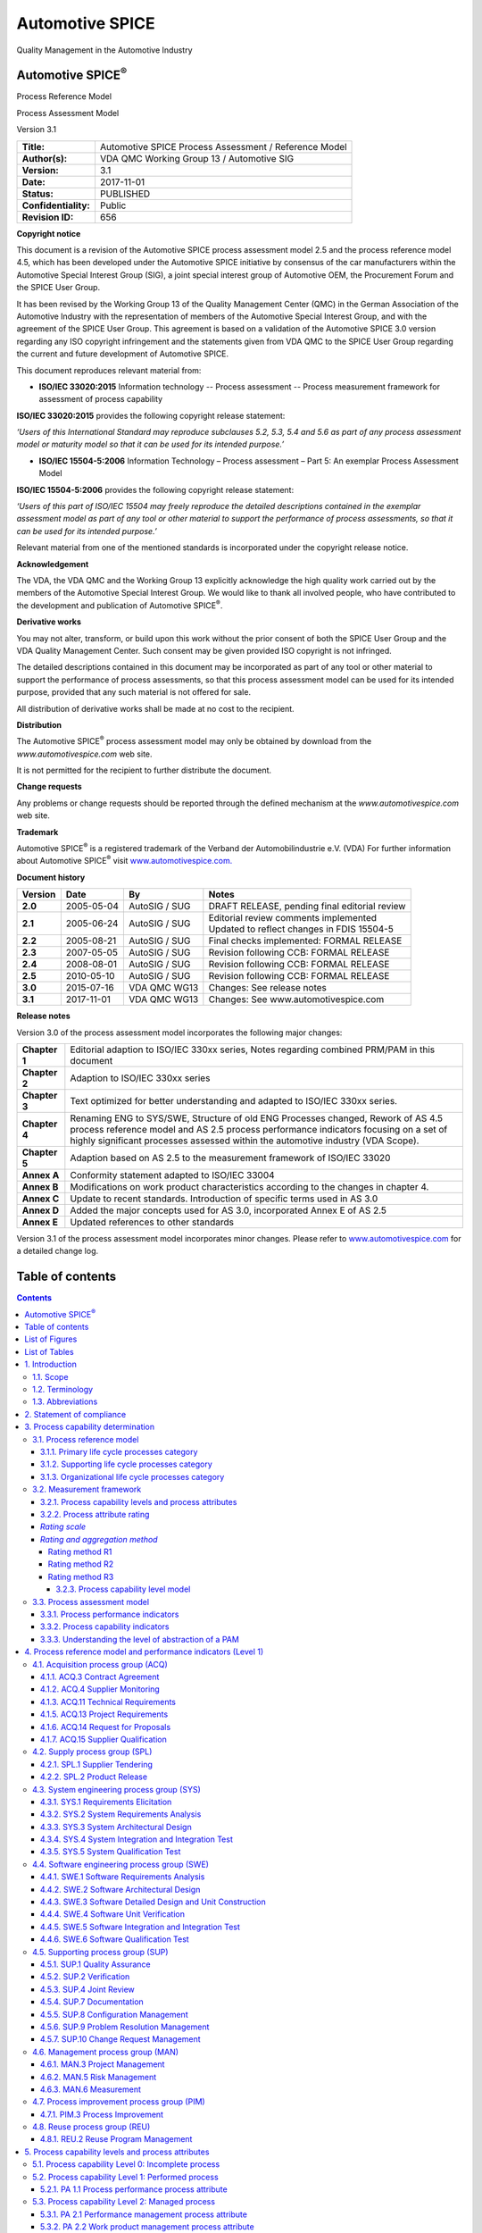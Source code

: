 ################
Automotive SPICE
################


.. image:: media/image1.jpg
   :width: 2.36181in
   :height: 0.43264in

Quality Management in the Automotive Industry

Automotive SPICE\ :sup:`®`
==========================

Process Reference Model

Process Assessment Model

Version 3.1

.. table::

   +----------------------------------+-----------------------------------------------------------------------------+
   |    **Title:**                    | Automotive SPICE Process Assessment / Reference Model                       |
   +----------------------------------+-----------------------------------------------------------------------------+
   |    **Author(s):**                | VDA QMC Working Group 13 / Automotive SIG                                   |
   +----------------------------------+-----------------------------------------------------------------------------+
   |    **Version:**                  | 3.1                                                                         |
   +----------------------------------+-----------------------------------------------------------------------------+
   |    **Date:**                     | 2017-11-01                                                                  |
   +----------------------------------+-----------------------------------------------------------------------------+
   |    **Status:**                   | PUBLISHED                                                                   |
   +----------------------------------+-----------------------------------------------------------------------------+
   |    **Confidentiality:**          | Public                                                                      |
   +----------------------------------+-----------------------------------------------------------------------------+
   |    **Revision ID:**              | 656                                                                         |
   +----------------------------------+-----------------------------------------------------------------------------+

**Copyright notice**

This document is a revision of the Automotive SPICE process assessment model 2.5 and the process reference model 4.5,
which has been developed under the Automotive SPICE initiative by consensus of the car manufacturers within the
Automotive Special Interest Group (SIG), a joint special interest group of Automotive OEM, the Procurement Forum and the
SPICE User Group.

It has been revised by the Working Group 13 of the Quality Management Center (QMC) in the German Association of the
Automotive Industry with the representation of members of the Automotive Special Interest Group, and with the agreement
of the SPICE User Group. This agreement is based on a validation of the Automotive SPICE 3.0 version regarding any ISO
copyright infringement and the statements given from VDA QMC to the SPICE User Group regarding the current and future
development of Automotive SPICE.

This document reproduces relevant material from:

•  **ISO/IEC 33020:2015**
   Information technology -- Process assessment -- Process measurement framework for assessment of process capability

**ISO/IEC 33020:2015** provides the following copyright release statement:

*‘Users of this International Standard may reproduce subclauses 5.2, 5.3, 5.4 and 5.6 as part of any process assessment
model or maturity model so that it can be used for its intended purpose.’*

•  **ISO/IEC 15504-5:2006**
   Information Technology – Process assessment – Part 5: An exemplar Process Assessment Model

**ISO/IEC 15504-5:2006** provides the following copyright release statement:

*‘Users of this part of ISO/IEC 15504 may freely reproduce the detailed descriptions contained in the exemplar
assessment model as part of any tool or other material to support the performance of process assessments, so that it can
be used for its intended purpose.’*

Relevant material from one of the mentioned standards is incorporated under the copyright release notice.

**Acknowledgement**

The VDA, the VDA QMC and the Working Group 13 explicitly acknowledge the high quality work carried out by the members of
the Automotive Special Interest Group. We would like to thank all involved people, who have contributed to the
development and publication of Automotive SPICE\ :sup:`®`.

**Derivative works**

You may not alter, transform, or build upon this work without the prior consent of both the SPICE User Group and the VDA
Quality Management Center. Such consent may be given provided ISO copyright is not infringed.

The detailed descriptions contained in this document may be incorporated as part of any tool or other material to
support the performance of process assessments, so that this process assessment model can be used for its intended
purpose, provided that any such material is not offered for sale.

All distribution of derivative works shall be made at no cost to the recipient.

**Distribution**

The Automotive SPICE\ :sup:`®` process assessment model may only be obtained by download from the
*www.automotivespice.com* web site.

It is not permitted for the recipient to further distribute the document.

**Change requests**

Any problems or change requests should be reported through the defined mechanism at the *www.automotivespice.com* web
site.

**Trademark**

Automotive SPICE\ :sup:`®` is a registered trademark of the Verband der Automobilindustrie e.V. (VDA) For further
information about Automotive SPICE\ :sup:`®` visit `www.automotivespice.com. <http://www.automotivespice.com/>`__

**Document history**

.. table::

   +--------------+----------------+-----------------------+-------------------------------------------------------+
   | **Version**  |    **Date**    | **By**                | **Notes**                                             |
   +==============+================+=======================+=======================================================+
   | **2.0**      | 2005-05-04     | AutoSIG / SUG         | DRAFT RELEASE, pending final editorial review         |
   +--------------+----------------+-----------------------+-------------------------------------------------------+
   | **2.1**      | 2005-06-24     | AutoSIG / SUG         | | Editorial review comments implemented               |
   |              |                |                       | | Updated to reflect changes in FDIS 15504-5          |
   +--------------+----------------+-----------------------+-------------------------------------------------------+
   | **2.2**      | 2005-08-21     | AutoSIG / SUG         | Final checks implemented: FORMAL RELEASE              |
   +--------------+----------------+-----------------------+-------------------------------------------------------+
   | **2.3**      | 2007-05-05     | AutoSIG / SUG         | Revision following CCB: FORMAL RELEASE                |
   +--------------+----------------+-----------------------+-------------------------------------------------------+
   | **2.4**      | 2008-08-01     | AutoSIG / SUG         | Revision following CCB: FORMAL RELEASE                |
   +--------------+----------------+-----------------------+-------------------------------------------------------+
   | **2.5**      | 2010-05-10     | AutoSIG / SUG         | Revision following CCB: FORMAL RELEASE                |
   +--------------+----------------+-----------------------+-------------------------------------------------------+
   | **3.0**      | 2015-07-16     | VDA QMC WG13          | Changes: See release notes                            |
   +--------------+----------------+-----------------------+-------------------------------------------------------+
   | **3.1**      | 2017-11-01     | VDA QMC WG13          | Changes: See www.automotivespice.com                  |
   +--------------+----------------+-----------------------+-------------------------------------------------------+

**Release notes**

Version 3.0 of the process assessment model incorporates the following major changes:

.. table::

   +----------------+-----------------------------------------------------------------------------------------------------+
   | **Chapter 1**  | Editorial adaption to ISO/IEC 330xx series, Notes regarding combined PRM/PAM in this document       |
   +----------------+-----------------------------------------------------------------------------------------------------+
   | **Chapter 2**  | Adaption to ISO/IEC 330xx series                                                                    |
   +----------------+-----------------------------------------------------------------------------------------------------+
   | **Chapter 3**  | Text optimized for better understanding and adapted to ISO/IEC 330xx series.                        |
   +----------------+-----------------------------------------------------------------------------------------------------+
   | **Chapter 4**  | Renaming ENG to SYS/SWE, Structure of old ENG Processes changed,                                    |
   |                | Rework of AS 4.5 process reference model and AS 2.5 process performance                             |
   |                | indicators focusing on a set of highly significant processes                                        |
   |                | assessed within the automotive industry (VDA Scope).                                                |
   +----------------+-----------------------------------------------------------------------------------------------------+
   | **Chapter 5**  | Adaption based on AS 2.5 to the measurement framework of ISO/IEC 33020                              |
   +----------------+-----------------------------------------------------------------------------------------------------+
   | **Annex A**    | Conformity statement adapted to ISO/IEC 33004                                                       |
   +----------------+-----------------------------------------------------------------------------------------------------+
   | **Annex B**    | Modifications on work product characteristics according to the changes in chapter 4.                |
   +----------------+-----------------------------------------------------------------------------------------------------+
   | **Annex C**    | Update to recent standards. Introduction of specific terms used in AS 3.0                           |
   +----------------+-----------------------------------------------------------------------------------------------------+
   | **Annex D**    | Added the major concepts used for AS 3.0, incorporated Annex E of AS 2.5                            |
   +----------------+-----------------------------------------------------------------------------------------------------+
   | **Annex E**    | Updated references to other standards                                                               |
   +----------------+-----------------------------------------------------------------------------------------------------+

Version 3.1 of the process assessment model incorporates minor changes. Please refer to
`www.automotivespice.com <http://www.automotivespice.com/>`__ for a detailed change log.

Table of contents
=================

.. contents::

List of Figures
===============

Figure 1 — Process assessment model relationship ................................................................ 11

Figure 2 — Automotive SPICE process reference model - Overview .................................................. 12

Figure 3 — Relationship between assessment indicators and process capability..................................... 22

Figure 4 — Possible levels of abstraction for the term "process" ................................................ 23

Figure 5 — Performing a process assessment for determining process capability ................................... 23

Figure D.1 — The "Plug-in" concept .............................................................................. 122

Figure D.2 — The tip of the "V" ................................................................................. 123

Figure D.3 — Element, component, unit, and item ................................................................. 123

Figure D.4 — Bidirectional traceability and consistency ......................................................... 124

Figure D.5 — Agree, summarize and communicate ................................................................... 125

Figure D.6 — Evaluation, verification criteria and compliance ................................................... 126

Figure D.7 — Strategy and plan .................................................................................. 127

List of Tables
==============

Table 1 — Abbreviation List ..................................................................................... 9

Table 2 — Primary life cycle processes – ACQ process group ...................................................... 13

Table 3 — Primary life cycle processes – SPL process group ...................................................... 13

Table 4 — Primary life cycle processes – SYS process group ...................................................... 13

Table 5 — Primary life cycle processes – SWE process group ...................................................... 14

Table 6 — Supporting life cycle processes - SUP process group ................................................... 14

Table 7 — Organizational life cycle processes - MAN process group ............................................... 14

Table 8 — Organizational life cycle processes - PIM process group ............................................... 15

Table 9 — Organizational life cycle processes - REU process group ............................................... 15

Table 10 — Process capability levels according to ISO/IEC 33020 ................................................. 16

Table 11 — Process attributes according to ISO/IEC 33020 ........................................................ 16

Table 12 — Rating scale according to ISO/IEC 33020 .............................................................. 17

Table 13 — Rating scale percentage values according to ISO/IEC 33020 ............................................ 17

Table 14 — Refinement of rating scale according to ISO/IEC 33020 ................................................ 17

Table 15 — Refined rating scale percentage values according to ISO/IEC 33020 .................................... 18

Table 16 — Process capability level model according to ISO/IEC 33020 ............................................ 20

Table 17 — Template for the process description ................................................................. 24

Table B.1 — Structure of WPC tables ............................................................................. 94

Table B.2 — Work product characteristics ........................................................................ 94

Table C.1 — Terminology ......................................................................................... 119

Table E.1 — Reference standards ................................................................................. 128

1. Introduction
===============

1.1. Scope
----------

Process assessment is a disciplined evaluation of an organizational unit’s processes against a process assessment model.

The Automotive SPICE process assessment model (PAM) is intended for use when performing conformant assessments of the
process capability on the development of embedded automotive systems. It was developed in accordance with the
requirements of ISO/IEC 33004.

Automotive SPICE has its own process reference model (PRM), which was developed based on the Automotive SPICE process
reference model 4.5. It was further developed and tailored considering the specific needs of the automotive industry. If
processes beyond the scope of Automotive SPICE are needed, appropriate processes from other process reference models
such as ISO/IEC 12207 or ISO/IEC 15288 may be added based on the business needs of the organization.

The PRM is incorporated in this document and is used in conjunction with the Automotive SPICE process assessment model
when performing an assessment.

This Automotive SPICE process assessment model contains a set of indicators to be considered when interpreting the
intent of the Automotive SPICE process reference model. These indicators may also be used when implementing a process
improvement program subsequent to an assessment.

1.2. Terminology
----------------

Automotive SPICE follows the following precedence for use of terminology:

a) ISO/IEC 33001 for assessment related terminology

b) ISO/IEC/IEEE 24765 and ISO/IEC/IEEE 29119 terminology (as contained in Annex C)

c) Terms introduced by Automotive SPICE (as contained in Annex C)

1.3. Abbreviations
------------------

.. table:: Table 1 — Abbreviation List

   +-----------------------+----------------------------------------------------------------------------------------------+
   | AS                    | **A**\ utomotive **SPICE**                                                                   |
   +-----------------------+----------------------------------------------------------------------------------------------+
   | BP                    | **B**\ ase **P**\ ractice                                                                    |
   +-----------------------+----------------------------------------------------------------------------------------------+
   | CAN                   | **C**\ ontroller **A**\ rea **N**\ etwork                                                    |
   +-----------------------+----------------------------------------------------------------------------------------------+
   | CASE                  | **C**\ omputer-**A**\ ided **S**\ oftware **E**\ ngineering,                                 |
   +-----------------------+----------------------------------------------------------------------------------------------+
   | CCB                   | **C**\ hange **C**\ ontrol **B**\ oard                                                       |
   +-----------------------+----------------------------------------------------------------------------------------------+
   | CFP                   | **C**\ all **F**\ or **P**\ roposals                                                         |
   +-----------------------+----------------------------------------------------------------------------------------------+
   | CPU                   | **C**\ entral **P**\ rocessing **U**\ nit                                                    |
   +-----------------------+----------------------------------------------------------------------------------------------+
   | ECU                   | **E**\ lectronic **C**\ ontrol **U**\ nit                                                    |
   +-----------------------+----------------------------------------------------------------------------------------------+
   | EEPROM                | **E**\ lectrically **E**\ rasable **P**\ rogrammable **R**\ ead-**O**\ nly **M**\ emory      |
   +-----------------------+----------------------------------------------------------------------------------------------+
   | GP                    | **G**\ eneric **P**\ ractice                                                                 |
   +-----------------------+----------------------------------------------------------------------------------------------+
   | GR                    | **G**\ eneric **R**\ esource                                                                 |
   +-----------------------+----------------------------------------------------------------------------------------------+
   | IEC                   | **I**\ nternational **E**\ lectrotechnical **C**\ ommission                                  |
   +-----------------------+----------------------------------------------------------------------------------------------+
   | IEEE                  | **I**\ nstitute of **E**\ lectrical and **E**\ lectronics **E**\ ngineers                    |
   +-----------------------+----------------------------------------------------------------------------------------------+
   | I/O                   | **I**\ nput / **O**\ utput                                                                   |
   +-----------------------+----------------------------------------------------------------------------------------------+
   | ISO                   | **I**\ nternational **O**\ rganization for **S**\ tandardization                             |
   +-----------------------+----------------------------------------------------------------------------------------------+
   | ITT                   | **I**\ nvitation **T**\ o **T**\ ender                                                       |
   +-----------------------+----------------------------------------------------------------------------------------------+
   | LIN                   | **L**\ ocal **I**\ nterconnect **N**\ etwork                                                 |
   +-----------------------+----------------------------------------------------------------------------------------------+
   | MISRA                 | **M**\ otor **I**\ ndustry **S**\ oftware **R**\ eliability **A**\ ssociation                |
   +-----------------------+----------------------------------------------------------------------------------------------+
   | MOST                  | **M**\ edia **O**\ riented **S**\ ystems **T**\ ransport                                     |
   +-----------------------+----------------------------------------------------------------------------------------------+
   | PA                    | **P**\ rocess **A**\ ttribute                                                                |
   +-----------------------+----------------------------------------------------------------------------------------------+
   | PAM                   | **P**\ rocess **A**\ ssessment **M**\ odel                                                   |
   +-----------------------+----------------------------------------------------------------------------------------------+
   | PRM                   | **P**\ rocess **R**\ eference **M**\ odel                                                    |
   +-----------------------+----------------------------------------------------------------------------------------------+
   | PWM                   | **P**\ ulse **W**\ idth **M**\ odulation                                                     |
   +-----------------------+----------------------------------------------------------------------------------------------+
   | RAM                   | **R**\ andom **A**\ ccess **M**\ emory                                                       |
   +-----------------------+----------------------------------------------------------------------------------------------+
   | ROM                   | **R**\ ead **O**\ nly **M**\ emory                                                           |
   +-----------------------+----------------------------------------------------------------------------------------------+
   | SPICE                 | **S**\ oftware **P**\ rocess **I**\ mprovement and **C**\ apability d\ **E**\ termination    |
   +-----------------------+----------------------------------------------------------------------------------------------+
   | SUG                   | **S**\ pice **U**\ ser **G**\ roup                                                           |
   +-----------------------+----------------------------------------------------------------------------------------------+
   | USB                   | **U**\ niversal **S**\ erial **B**\ us                                                       |
   +-----------------------+----------------------------------------------------------------------------------------------+
   | WP                    | **W**\ ork **P**\ roduct                                                                     |
   +-----------------------+----------------------------------------------------------------------------------------------+
   | WPC                   | **W**\ ork **P**\ roduct **C**\ haracteristic                                                |
   +-----------------------+----------------------------------------------------------------------------------------------+


2. Statement of compliance
==========================

The Automotive SPICE process assessment model and process reference model is conformant with the ISO/IEC 33004, and can
be used as the basis for conducting an assessment of process capability.

ISO/IEC 33020 is used as an ISO/IEC 33003 compliant Measurement Framework.

A statement of compliance of the process assessment model and process reference model with the requirements of ISO/IEC
33004 is provided in Annex A.

3. Process capability determination
===================================

The concept of process capability determination by using a process assessment model is based on a two-dimensional
framework. The first dimension is provided by processes defined in a process reference model (process dimension). The
second dimension consists of capability levels that are further subdivided into process attributes (capability
dimension). The process attributes provide the measurable characteristics of process capability.

The process assessment model selects processes from a process reference model and supplements with indicators. These
indicators support the collection of objective evidence which enable an assessor to assign ratings for processes
according to the capability dimension.

The relationship is shown in Figure 1:

.. figure:: media/figure1.png

   Figure 1 — Process assessment model relationship

3.1. Process reference model
----------------------------

Processes are grouped by process category and at a second level into process groups according to the type of activity
they address.

There are 3 process categories: Primary life cycle processes, Organizational life cycle processes and Supporting life
cycle processes.

Each process is described in terms of a purpose statement. The purpose statement contains the unique functional
objectives of the process when performed in a particular environment. For each purpose statement a list of specific
outcomes is associated, as a list of expected positive results of the process performance.

For the process dimension, the Automotive SPICE process reference model provides the set of processes shown in Figure 2.

.. figure:: media/figure2.png

   Figure 2 — Automotive SPICE process reference model - Overview

3.1.1. Primary life cycle processes category
~~~~~~~~~~~~~~~~~~~~~~~~~~~~~~~~~~~~~~~~~~~~

The primary life cycle processes category consists of processes that may be used by the customer when acquiring products
from a supplier, and by the supplier when responding and delivering products to the customer including the engineering
processes needed for specification, design, development, integration and testing.

The primary life cycle processes category consists of the following groups:

•  the Acquisition process group;

•  the Supply process group;

•  the System engineering process group; 

•  the Software engineering process group.

The Acquisition process group (ACQ) consists of processes that are performed by the customer, or by the supplier when
acting as a customer for its own suppliers, in order to acquire a product and/or service.

.. table:: Table 2 — Primary life cycle processes – ACQ process group

   +----------------------------+--------------------------------------------------------------+
   | **ACQ.3**                  | Contract Agreement                                           |
   +----------------------------+--------------------------------------------------------------+
   | **ACQ.4**                  | Supplier Monitoring                                          |
   +----------------------------+--------------------------------------------------------------+
   | **ACQ.11**                 | Technical Requirements                                       |
   +----------------------------+--------------------------------------------------------------+
   | **ACQ.12**                 | Legal and Administrative Requirements                        |
   +----------------------------+--------------------------------------------------------------+
   | **ACQ.13**                 | Project Requirements                                         |
   +----------------------------+--------------------------------------------------------------+
   | **ACQ.14**                 | Request for Proposals                                        |
   +----------------------------+--------------------------------------------------------------+
   | **ACQ.15**                 | Supplier Qualification                                       |
   +----------------------------+--------------------------------------------------------------+


The Supply process group (SPL) consists of processes performed by the supplier in order to supply a product and/or a
service.

.. table:: Table 3 — Primary life cycle processes – SPL process group

   +----------------------------+--------------------------------------------------------------+
   | **SPL.1**                  | Supplier Tendering                                           |
   +----------------------------+--------------------------------------------------------------+
   | **SPL.2**                  | Product Release                                              |
   +----------------------------+--------------------------------------------------------------+


The System Engineering process group (SYS) consists of processes addressing the elicitation and management of customer
and internal requirements, the definition of the system architecture and the integration and testing on the system
level.

.. table:: Table 4 — Primary life cycle processes – SYS process group

   +----------------------------+--------------------------------------------------------------+
   | **SYS.1**                  | Requirements Elicitation                                     |
   +----------------------------+--------------------------------------------------------------+
   | **SYS.2**                  | System Requirements Analysis                                 |
   +----------------------------+--------------------------------------------------------------+
   | **SYS.3**                  | System Architectural Design                                  |
   +----------------------------+--------------------------------------------------------------+
   | **SYS.4**                  | System Integration and Integration Test                      |
   +----------------------------+--------------------------------------------------------------+
   | **SYS.5**                  | System Qualification Test                                    |
   +----------------------------+--------------------------------------------------------------+


The Software Engineering process group (SWE) consists of processes addressing the management of software requirements
derived from the system requirements, the development of the corresponding software architecture and design as well as
the implementation, integration and testing of the software.

.. table:: Table 5 — Primary life cycle processes – SWE process group

   +------------------------+------------------------------------------------------------------+
   | **SWE.1**              | Software Requirements Analysis                                   |
   +------------------------+------------------------------------------------------------------+
   | **SWE.2**              | Software Architectural Design                                    |
   +------------------------+------------------------------------------------------------------+
   | **SWE.3**              | Software Detailed Design and Unit Construction                   |
   +------------------------+------------------------------------------------------------------+
   | **SWE.4**              | Software Unit Verification                                       |
   +------------------------+------------------------------------------------------------------+
   | **SWE.5**              | Software Integration and Integration Test                        |
   +------------------------+------------------------------------------------------------------+
   | **SWE.6**              | Software Qualification Test                                      |
   +------------------------+------------------------------------------------------------------+


3.1.2. Supporting life cycle processes category
~~~~~~~~~~~~~~~~~~~~~~~~~~~~~~~~~~~~~~~~~~~~~~~

The supporting life cycle processes category consists of processes that may be employed by any of the other processes at
various points in the life cycle.

.. table:: Table 6 — Supporting life cycle processes - SUP process group

   +------------------------+------------------------------------------------------------------+
   | **SUP.1**              | Quality Assurance                                                |
   +------------------------+------------------------------------------------------------------+
   | **SUP.2**              | Verification                                                     |
   +------------------------+------------------------------------------------------------------+
   | **SUP.4**              | Joint Review                                                     |
   +------------------------+------------------------------------------------------------------+
   | **SUP.7**              | Documentation                                                    |
   +------------------------+------------------------------------------------------------------+
   | **SUP.8**              | Configuration Management                                         |
   +------------------------+------------------------------------------------------------------+
   | **SUP.9**              | Problem Resolution Management                                    |
   +------------------------+------------------------------------------------------------------+
   | **SUP.10**             | Change Request Management                                        |
   +------------------------+------------------------------------------------------------------+


3.1.3. Organizational life cycle processes category
~~~~~~~~~~~~~~~~~~~~~~~~~~~~~~~~~~~~~~~~~~~~~~~~~~~

The organizational life cycle processes category consists of processes that develop process, product, and resource
assets which, when used by projects in the organization, will help the organization achieve its business goals.

The organizational life cycle processes category consists of the following groups:

-  the Management process group;

-  the Process Improvement process group;

-  the Reuse process group.

The Management process group (MAN) consists of processes that may be used by anyone who manages any type of project or
process within the life cycle.

.. table:: Table 7 — Organizational life cycle processes - MAN process group

   ========= ==================
   **MAN.3** Project Management
   **MAN.5** Risk Management
   **MAN.6** Measurement
   ========= ==================


The Process Improvement process group (PIM) covers one process that contains practices to improve the processes
performed in the organizational unit.

.. table:: Table 8 — Organizational life cycle processes - PIM process group

   ========= ===================
   **PIM.3** Process Improvement
   ========= ===================


The Reuse process group (REU) covers one process to systematically exploit reuse opportunities in organization’s reuse
programs.

.. table:: Table 9 — Organizational life cycle processes - REU process group

   ========= ========================
   **REU.2** Reuse Program Management
   ========= ========================


3.2. Measurement framework 
---------------------------

The measurement framework provides the necessary requirements and rules for the capability dimension. It defines a
schema which enables an assessor to determine the capability level of a given process. These capability levels are
defined as part of the measurement framework.

To enable the rating, the measurement framework provides process attributes defining a measurable property of process
capability. Each process attribute is assigned to a specific capability level. The extent of achievement of a certain
process attribute is represented by means of a rating based on a defined rating scale. The rules from which an assessor
can derive a final capability level for a given process are represented by a process capability level model.

Automotive SPICE 3.1 uses the measurement framework defined in ISO/IEC 33020:2015.

.. note:: *NOTE: Text incorporated from ISO/IEC 33020 within this chapter is written in italic font and marked with a left
   side bar.*

3.2.1. Process capability levels and process attributes 
~~~~~~~~~~~~~~~~~~~~~~~~~~~~~~~~~~~~~~~~~~~~~~~~~~~~~~~~

The process capability levels and process attributes are identical to those defined in ISO/IEC 33020 clause 5.2. The
detailed descriptions of the capability levels and the corresponding process attributes can be found in chapter 5.

Process attributes are features of a process that can be evaluated on a scale of achievement, providing a measure of the
capability of the process. They are applicable to all processes.

A capability level is a set of process attribute(s) that work together to provide a major enhancement in the capability
to perform a process. Each attribute addresses a specific aspect of the capability level. The levels constitute a
rational way of progressing through improvement of the capability of any process.

According to ISO/IEC 33020 there are six capability levels, incorporating nine process attributes:

.. table:: Table 10 — Process capability levels according to ISO/IEC 33020

   +-----------------------------+----------------------------------------------------------------------------------+
   | **Level 0:**                | *The process is not implemented, or fails to achieve its process purpose.*       |
   |                             |                                                                                  |
   | **Incomplete process**      |                                                                                  |
   +-----------------------------+----------------------------------------------------------------------------------+
   | **Level 1:**                | *The implemented process achieves its process purpose*                           |
   |                             |                                                                                  |
   | **Performed process**       |                                                                                  |
   +-----------------------------+----------------------------------------------------------------------------------+
   | **Level 2:**                | *The previously described performed process is now implemented in a managed      |
   |                             | fashion (planned, monitored and adjusted) and its work products are              |
   | **Managed process**         | appropriately established, controlled and maintained.*                           |
   +-----------------------------+----------------------------------------------------------------------------------+
   | **Level 3:**                | *The previously described managed process is now implemented using a defined     |
   |                             | process that is capable of achieving its process outcomes.*                      |
   | **Established process**     |                                                                                  |
   +-----------------------------+----------------------------------------------------------------------------------+
   | **Level 4:**                | *The previously described established process now operates predictively within   |
   |                             | defined limits to achieve its process outcomes.*                                 |
   | **Predictable process**     |                                                                                  |
   |                             | *Quantitative management needs are identified, measurement data are collected    |
   |                             | and analyzed to identify assignable causes of variation.*                        |
   |                             |                                                                                  |
   |                             | *Corrective action is taken to address assignable causes of variation.*          |
   +-----------------------------+----------------------------------------------------------------------------------+
   | **Level 5:**                | *The previously described predictable process is now continually improved to     |
   |                             | respond to organizational change.*                                               |
   | **Innovating process**      |                                                                                  |
   +-----------------------------+----------------------------------------------------------------------------------+


Within this process assessment model, the determination of capability is based upon the nine process attributes (PA)
defined in ISO/IEC 33020 and listed in Table 11.

.. table:: Table 11 — Process attributes according to ISO/IEC 33020

   +---------------------------+------------------------------------------------------------------------------------+
   |    **Attribute ID**       |    **Process Attributes**                                                          |
   +===========================+====================================================================================+
   | **Level 0: Incomplete process**                                                                                |
   +---------------------------+------------------------------------------------------------------------------------+
   | **Level 1: Performed  process**                                                                                |
   +---------------------------+------------------------------------------------------------------------------------+
   | **PA 1.1**                | *Process performance process attribute*                                            |
   +---------------------------+------------------------------------------------------------------------------------+
   | **Level 2: Managed process**                                                                                   |
   +---------------------------+------------------------------------------------------------------------------------+
   | **PA 2.1**                | *Performance management process attribute*                                         |
   +---------------------------+------------------------------------------------------------------------------------+
   | **PA 2.2**                | *Work product management process attribute*                                        |
   +---------------------------+------------------------------------------------------------------------------------+
   | **Level 3: Established process**                                                                               |
   +---------------------------+------------------------------------------------------------------------------------+
   | **PA 3.1**                | *Process definition process attribute*                                             |
   +---------------------------+------------------------------------------------------------------------------------+
   | **PA 3.2**                | *Process deployment process attribute*                                             |
   +---------------------------+------------------------------------------------------------------------------------+
   | **Level 4: Predictable process**                                                                               |
   +---------------------------+------------------------------------------------------------------------------------+
   | **PA 4.1**                | *Quantitative analysis process attribute*                                          |
   +---------------------------+------------------------------------------------------------------------------------+
   | **PA 4.2**                | *Quantitative control process attribute*                                           |
   +---------------------------+------------------------------------------------------------------------------------+
   | **Level 5: Innovating process**                                                                                |
   +---------------------------+------------------------------------------------------------------------------------+
   | **PA 5.1**                | *Process innovation process attribute*                                             |
   +---------------------------+------------------------------------------------------------------------------------+
   | **PA 5.2**                | *Process innovation implementation process attribute*                              |
   +---------------------------+------------------------------------------------------------------------------------+


3.2.2. Process attribute rating 
~~~~~~~~~~~~~~~~~~~~~~~~~~~~~~~~

To support the rating of process attributes, the ISO/IEC 33020 measurement framework provides a defined rating scale
with an option for refinement, different rating methods and different aggregation methods depending on the class of the
assessment (e.g. required for organizational maturity assessments).

*Rating scale* 
~~~~~~~~~~~~~~~

*Within this process measurement framework, a process attribute is a measureable property of process capability. A
process attribute rating is a judgement of the degree of achievement of the process attribute for the assessed process.*

The rating scale is defined by ISO/IEC 33020 as shown in table 12.

.. table:: Table 12 — Rating scale according to ISO/IEC 33020

   +------+----------------------+-----------------------------------------------------------------------------+
   | **N**| *Not achieved*       | *There is little or no evidence of achievement of the defined process       |
   |      |                      | attribute in the assessed process.*                                         |
   +------+----------------------+-----------------------------------------------------------------------------+
   | **P**| *Partially achieved* | *There is some evidence of an approach to, and some achievement of,         |
   |      |                      | the defined process attribute in the assessed process.*                     |
   |      |                      |                                                                             |
   |      |                      | *Some aspects of achievement of the process                                 |
   |      |                      | attribute may be unpredictable.*                                            |
   +------+----------------------+-----------------------------------------------------------------------------+
   | **L**| *Largely achieved*   | *There is evidence of a systematic approach to, and significant achievement |
   |      |                      | of, the defined process attribute in the assessed process.*                 |
   |      |                      |                                                                             |
   |      |                      | *Some weaknesses related to this process attribute may exist in the         |
   |      |                      | assessed process.*                                                          |
   +------+----------------------+-----------------------------------------------------------------------------+
   | **F**| *Fully achieved*     | *There is evidence of a complete and systematic approach to, and full       |
   |      |                      | achievement of, the defined process attribute in the assessed process.*     |
   |      |                      |                                                                             |
   |      |                      | *No significant weaknesses related to this process attribute exist in       |
   |      |                      | the assessed process.*                                                      |
   +------+----------------------+-----------------------------------------------------------------------------+


*The ordinal scale defined above shall be understood in terms of percentage achievement of a process attribute.*

*The corresponding percentages shall be:*

.. table:: Table 13 — Rating scale percentage values according to ISO/IEC 33020

   +------+-----------------------------------------+-----------------------------------------------------------+
   | **N**| *Not achieved*                          | *0 to ≤ 15% achievement*                                  |
   +------+-----------------------------------------+-----------------------------------------------------------+
   | **P**| *Partially achieved*                    | *> 15% to ≤ 50% achievement*                              |
   +------+-----------------------------------------+-----------------------------------------------------------+
   | **L**| *Largely achieved*                      | *> 50% to ≤ 85% achievement*                              |
   +------+-----------------------------------------+-----------------------------------------------------------+
   | **F**| *Fully achieved*                        | *> 85% to ≤ 100% achievement*                             |
   +------+-----------------------------------------+-----------------------------------------------------------+


*The ordinal scale may be further refined for the measures P and L as defined below.*

.. table:: Table 14 — Refinement of rating scale according to ISO/IEC 33020

   +------+----------------------+-----------------------------------------------------------------------------+
   |**P-**| *Partially           | *There is some evidence of an approach to, and some achievement of, the     |
   |      | achieved:*           | defined process attribute in the assessed process.*                         |
   |      |                      |                                                                             |
   |      |                      | *Many aspects of achievement of the process attribute may be                |
   |      |                      | unpredictable.*                                                             |
   +------+----------------------+-----------------------------------------------------------------------------+
   |**P+**| *Partially           | *There is some evidence of an approach to, and some achievement of, the     |
   |      | achieved:*           | defined process attribute in the assessed process.*                         |
   |      |                      |                                                                             |
   |      |                      | *Some aspects of achievement of the process attribute may be                |
   |      |                      | unpredictable.*                                                             |
   +------+----------------------+-----------------------------------------------------------------------------+
   |**L-**| *Largely achieved:*  | *There is evidence of a systematic approach to, and significant achievement |
   |      |                      | of, the defined process attribute in the assessed process.*                 |
   |      |                      |                                                                             |
   |      |                      | *Many weaknesses related to this process attribute may exist in the         |
   |      |                      | assessed process.*                                                          |
   +------+----------------------+-----------------------------------------------------------------------------+
   |**L+**| *Largely achieved:*  | *There is evidence of a systematic approach to, and significant achievement |
   |      |                      | of, the defined process attribute in the assessed process.*                 |
   |      |                      |                                                                             |
   |      |                      | *Some weaknesses related to this process attribute may exist in the         |
   |      |                      | assessed process.*                                                          |
   +------+----------------------+-----------------------------------------------------------------------------+


*The corresponding percentages shall be:*

.. table:: Table 15 — Refined rating scale percentage values according to ISO/IEC 33020

   +------+------------------------------------------+-----------------------------------------------------------+
   |**P-**| *Partially achieved -*                   | *> 15% to ≤ 32.5% achievement*                            |
   +------+------------------------------------------+-----------------------------------------------------------+
   |**P+**| *Partially achieved +*                   | *> 32.5 to ≤ 50% achievement*                             |
   +------+------------------------------------------+-----------------------------------------------------------+
   |**L-**| *Largely achieved -*                     | *> 50% to ≤ 67.5% achievement*                            |
   +------+------------------------------------------+-----------------------------------------------------------+
   |**L+**| *Largely achieved +*                     | *> 67.5% to ≤ 85% achievement*                            |
   +------+------------------------------------------+-----------------------------------------------------------+


*Rating and aggregation method*
~~~~~~~~~~~~~~~~~~~~~~~~~~~~~~~

ISO/IEC 33020 provides the following definitions:

*A process outcome is the observable result of successful achievement of the process purpose.*

*A process attribute outcome is the observable result of achievement of a specified process attribute.*

*Process outcomes and process attribute outcomes may be characterised as an intermediate step to providing a process
attribute rating.*

*When performing rating, the rating method employed shall be specified relevant to the class of assessment. The
following rating methods are defined.*

*The use of rating method may vary according to the class, scope and context of an assessment. The lead assessor shall
decide which (if any) rating method to use. The selected rating method(s) shall be specified in the assessment input and
referenced in the assessment report.*

ISO/IEC 33020 provides the following 3 rating methods:

Rating method R1
^^^^^^^^^^^^^^^^

*The approach to process attribute rating shall satisfy the following conditions:*

a) *Each process outcome of each process within the scope of the assessment shall be characterized for each process
   instance, based on validated data;*

b) *Each process attribute outcome of each process attribute for each process within the scope of the assessment shall
   be characterised for each process instance, based on validated data;*

c) *Process outcome characterisations for all assessed process instances shall be aggregated to provide a process
   performance attribute achievement rating;*

d) *Process attribute outcome characterisations for all assessed process instances shall be aggregated to provide a
   process attribute achievement rating.*

Rating method R2
^^^^^^^^^^^^^^^^

*The approach to process attribute rating shall satisfy the following conditions:*

a) *Each process attribute for each process within the scope of the assessment shall be characterized for each process
   instance, based on validated data;*

b) *Process attribute characterisations for all assessed process instances shall be aggregated to provide a process
   attribute achievement rating.*

Rating method R3 
^^^^^^^^^^^^^^^^^

*Process attribute rating across assessed process instances shall be made without aggregation.*

In principle the three rating methods defined in ISO/IEC 33020 depend on

a) whether the rating is made only on process attribute level (Rating method 3 and 2) or – with more level of detail –
   both on process attribute and process attribute outcome level (Rating method 1); and

b) the type of aggregation ratings across the assessed process instances for each process

If a rating is performed for both process attributes and process attribute outcomes (Rating method 1), the result will
be a process performance attribute outcome rating on level 1 and a process attribute achievement rating on higher
levels.

Depending on the class, scope and context of the assessment an aggregation within one process (one-dimensional, vertical
aggregation), across multiple process instances (one-dimensional, horizontal aggregation) or both (two-dimensional,
matrix aggregation) is performed.

ISO/IEC 33020 provides the following examples:

*When performing an assessment, ratings may be summarised across one or two dimensions.*

*For example, when rating a*

-  *process attribute for a given process, one may aggregate ratings of the associated process (attribute) outcomes –
   such an aggregation will be performed as a vertical aggregation (one dimension).*

-  *process (attribute) outcome for a given process attribute across multiple process instances, one may aggregate the
   ratings of the associated process instances for the given process (attribute) outcome such an aggregation will be
   performed as a horizontal aggregation (one dimension)*

-  *process attribute for a given process, one may aggregate the ratings of all the process (attribute) outcomes for all
   the processes instances – such an aggregation will be performed as a matrix aggregation across the full scope of
   ratings (two dimensions)*

The standard defines different methods for aggregation. Further information can be taken from ISO/IEC 33020.

3.2.3. Process capability level model
'''''''''''''''''''''''''''''''''''''

The process capability level achieved by a process shall be derived from the process attribute ratings for that process
according to the process capability level model defined in Table 16.

The process capability level model defines the rules how the achievement of each level depends on the rating of the
process attributes for the assessed and all lower levels.

As a general rule the achievement of a given level requires a largely achievement of the corresponding process
attributes and a full achievement of any lower lying process attribute.

.. table:: Table 16 — Process capability level model according to ISO/IEC 33020

   +--------------+-----------------------------------------------------------+--------------------+
   | **Scale**    |    **Process attribute**                                  | **Rating**         |
   +==============+===========================================================+====================+
   | **Level 1**  | **PA 1.1: Process Performance**                           | **Largely**        |
   +--------------+-----------------------------------------------------------+--------------------+
   | **Level 2**  | *PA 1.1:* *Process Performance*                           | *Fully*            |
   |              |                                                           |                    |
   |              | **PA 2.1: Performance Management**                        | **Largely**        |
   |              |                                                           |                    |
   |              | **PA 2.2: Work Product Management**                       | **Largely**        |
   +--------------+-----------------------------------------------------------+--------------------+
   | **Level 3**  | *PA 1.1:* *Process Performance*                           | *Fully*            |
   |              |                                                           |                    |
   |              | *PA 2.1:* *Performance Management*                        | *Fully*            |
   |              |                                                           |                    |
   |              | *PA 2.2: Work Product Management*                         | *Fully*            |
   |              |                                                           |                    |
   |              | **PA 3.1: Process Definition**                            | **Largely**        |
   |              |                                                           |                    |
   |              | **PA 3.2: Process Deployment**                            | **Largely**        |
   +--------------+-----------------------------------------------------------+--------------------+
   | **Level 4**  | *PA 1.1:* *Process Performance*                           | *Fully*            |
   |              |                                                           |                    |
   |              | *PA 2.1:* *Performance Management*                        | *Fully*            |
   |              |                                                           |                    |
   |              | *PA 2.2: Work Product Management*                         | *Fully*            |
   |              |                                                           |                    |
   |              | *PA 3.1: Process Definition*                              | *Fully*            |
   |              |                                                           |                    |
   |              | *PA 3.2: Process Deployment*                              | *Fully*            |
   |              |                                                           |                    |
   |              | **PA 4.1: Quantitative Analysis**                         | **Largely**        |
   |              |                                                           |                    |
   |              | **PA 4.2: Quantitative Control**                          | **Largely**        |
   +--------------+-----------------------------------------------------------+--------------------+
   | **Level 5**  | *PA 1.1:* *Process Performance*                           | *Fully*            |
   |              |                                                           |                    |
   |              | *PA 2.1:* *Performance Management*                        | *Fully*            |
   |              |                                                           |                    |
   |              | *PA 2.2: Work Product Management*                         | *Fully*            |
   |              |                                                           |                    |
   |              | *PA 3.1: Process Definition*                              | *Fully*            |
   |              |                                                           |                    |
   |              | *PA 3.2: Process Deployment*                              | *Fully*            |
   |              |                                                           |                    |
   |              | *PA 4.1: Quantitative Analysis*                           | *Fully*            |
   |              |                                                           |                    |
   |              | *PA 4.2: Quantitative Control*                            | *Fully*            |
   |              |                                                           |                    |
   |              | **PA 5.1: Process Innovation**                            | **Largely**        |
   |              |                                                           |                    |
   |              | **PA 5.2: Process Innovation Implementation**             | **Largely**        |
   +--------------+-----------------------------------------------------------+--------------------+


3.3. Process assessment model 
------------------------------

The process assessment model offers indicators in order to identify whether the process outcomes and the process
attribute outcomes (achievements) are present or absent in the instantiated processes of projects and organizational
units. These indicators provide guidance for assessors in accumulating the necessary objective evidence to support
judgments of capability. They are not intended to be regarded as a mandatory set of checklists to be followed.

In order to judge the presence or absence of process outcomes and process achievements an assessment obtains objective
evidence. All such evidence comes from the examination of work products and repository content of the assessed
processes, and from testimony provided by the performers and managers of the assessed processes. This evidence is mapped
to the PAM indicators to allow establishing the correspondence to the relevant process outcomes and process attribute
achievements.

There are two types of indicators:

-  **Process performance indicators**, which apply exclusively to capability Level 1. They provide an indication of the
   extent of fulfillment of the process outcomes

-  **Process capability indicators**, which apply to Capability Levels 2 to 5. They provide an indication of the extent
   of fulfillment of the process attribute achievements.

Assessment indicators are used to confirm that certain practices were performed, as shown by evidence collected during
an assessment. All such evidence comes either from the examination of work products of the processes assessed, or from
statements made by the performers and managers of the processes. The existence of base practices and work products
provide evidence of the performance of the processes associated with them. Similarly, the existence of process
capability indicators provides evidence of process capability.

The evidence obtained should be recorded in a form that clearly relates to an associated indicator, in order that
support for the assessor’s judgment can be confirmed or verified as required by ISO/IEC 33002.

3.3.1. Process performance indicators 
~~~~~~~~~~~~~~~~~~~~~~~~~~~~~~~~~~~~~~

Types of process performance indicators are

   • Base practices (BP)
   • Work products (WP).

Both BPs and WPs relate to one or more process outcomes. Consequently, BPs and WPs are always process-specific and not
generic. BPs represent activity-oriented indicators. WPs represent resultoriented indicators. Both BP and WP are used
for judging objective evidence that an assessor is to collect, and accumulate, in the performance of an assessment. In
that respect BPs and WPs are alternative indicator sets the assessor can use.

The PAM offers a set of work product characteristics (WPC, see Annex B) for each WP. These are meant to offer a good
practice and state-of-the-art knowledge guide for the assessor. Therefore, WP and WPC are supposed to be a quickly
accessible information source during an assessment. In that respect WPs and WPCs represent an example structure only.
They are neither a "strict must" nor are they normative for organizations. Instead, the actual structure, form and
content of concrete work products and documents for the implemented processes must be defined by the project and
organization, respectively. The project and/or organization ensures that the work products are appropriate for the
intended purpose and needs, and in relation to the development goals.

3.3.2. Process capability indicators 
~~~~~~~~~~~~~~~~~~~~~~~~~~~~~~~~~~~~~

Types of process capability indicators are:

-  Generic Practice (GP)

-  Generic Resource (GR)

Both GPs and GRs relate to one or more PA Achievements. In contrast to process performance indicators, however, they are
of generic type, i.e. they apply to any process.

The difference between GP and GR is that the former represent activity-oriented indicators while the latter represent
infrastructure- oriented indicators for judging objective evidence. An assessor has to collect and accumulate evidence
supporting process capability indicators during an assessment. In that respect GPs and GRs are alternative indicators
sets the assessor can use.

In spite of the fact that level 1 capability of a process is only characterized by the measure of the extent to which
the process outcomes are achieved the measurement framework (see chapter 3.2) requires each level to reveal a process
attribute, and, thus, requires the PAM to introduce at least one process capability indicator. Therefore, the only
process performance attribute for capability Level 1 (PA.1.1) has a single generic practice (GP 1.1.1) pointing as an
editorial reference to the respective process performance indicators (see Figure 3).

.. figure:: media/figure3.png

   Figure 3 — Relationship between assessment indicators and process capability

3.3.3. Understanding the level of abstraction of a PAM 
~~~~~~~~~~~~~~~~~~~~~~~~~~~~~~~~~~~~~~~~~~~~~~~~~~~~~~~

The term "process" can be understood at three levels of abstraction. Note that these levels of abstraction are not meant
to define a strict black-or-white split, nor is it the aim to provide a scientific classification schema – the message
here is to understand that, in practice, when it comes to the term "process" there are different abstraction levels, and
that a PAM resides at the highest.

.. figure:: media/figure4.png

   Figure 4 — Possible levels of abstraction for the term "process"

Capturing experience acquired during product development (i.e. at the DOING level) in order to share this experience
with others means creating a HOW level. However, a HOW is always specific to a particular context such as a company, an
organizational unit, or a product line. For example, the HOW of a project, organizational unit, or company A is
potentially not applicable as is to a project, organizational unit, or company B. However, both might be expected to
adhere the principles represented by PAM indicators for process outcomes and process attribute achievements. These
indicators are at the WHAT level while deciding on solutions for concrete templates, proceedings, and tooling etc. is
left to the HOW level.

.. figure:: media/figure5.png

   Figure 5 — Performing a process assessment for determining process capability

4. Process reference model and performance indicators (Level 1)
===============================================================

The processes in the process dimension can be drawn from the Automotive SPICE process reference model, which is
incorporated in the tables below indicated by a red bar at the left side.

Each table related to one process in the process dimension contains the process reference model (indicated by a red bar)
and the process performance indicators necessary to define the process assessment model. The process performance
indicators consist of base practices (indicated by a green bar) and output work products (indicated by a blue bar).

.. table:: Table 17 — Template for the process description

   +------------+---------------------------+----------------------------------------------------------------+
   | Process    | **Process ID**            | The individual processes are described in terms of process     |
   |            |                           | name, process purpose, and process outcomes to define the      |
   | reference  | **Process name**          | Automotive SPICE process reference model.                      |
   |            |                           |                                                                |
   | model      | **Process purpose**       | Additionally a process identifier is provided.                 |
   |            |                           |                                                                |
   |            | **Process outcomes**      |                                                                |
   +------------+---------------------------+----------------------------------------------------------------+
   | Process    | **Base practices**        | A set of base practices for the process providing a definition |
   |            |                           | of the tasks and activities needed to accomplish the process   |
   | performance|                           | purpose and fulfill the process outcomes                       |
   +            +---------------------------+----------------------------------------------------------------+
   | indicators | **Output work products**  | A number of output work products associated with each process  |
   |            |                           |                                                                |
   |            |                           |    *NOTE: Refer to Annex B for the characteristics associated  |
   |            |                           |    with each work product.*                                    |
   +------------+---------------------------+----------------------------------------------------------------+


4.1. Acquisition process group (ACQ)
------------------------------------

4.1.1. ACQ.3 Contract Agreement
~~~~~~~~~~~~~~~~~~~~~~~~~~~~~~~

.. stake_req:: Contract Agreement
   :id: ACQ3
   :status: new/changed
   :safety_level: not set
   :security_level: not set

   **Process ID**

   **ACQ.3**

   **Process name**

   **Contract Agreement**

   **Process purpose**

   The purpose of Contract Agreement Process is to negotiate and approve a
   contract/agreement with the supplier.

   **Process outcomes**

   As a result of successful implementation of this process:

   .. stake_req:: 1
      :id: ACQ3_OUT1
      :status: new/changed
      :safety_level: not set
      :security_level: not set
      :output: 02-00, 02-01, 13-05, 13-09

      a contract/agreement is negotiated, reviewed, approved and awarded to
      the supplier(s);

   .. stake_req:: 2
      :id: ACQ3_OUT2
      :status: new/changed
      :safety_level: not set
      :security_level: not set
      :output: 02-00

      the contract/agreement clearly and unambiguously specifies the
      expectations, responsibilities, work products/deliverables and
      liabilities of both the supplier(s) and the acquirer;

   .. stake_req:: 3
      :id: ACQ3_OUT3
      :status: new/changed
      :safety_level: not set
      :security_level: not set
      :output: 02-00

      mechanisms for monitoring the capability and performance of the
      supplier(s) and for mitigation of identified risks are reviewed and
      considered for inclusion in the contract conditions;

   and

   .. stake_req:: 4
      :id: ACQ3_OUT4
      :status: new/changed
      :safety_level: not set
      :security_level: not set
      :output: 13-04

      proposers/tenderers are notified of the result of proposal/tender
      selection.


   **Base practices**
   
   .. stake_req:: ACQ.3.BP1: Negotiate the contract/agreement.
      :id: ACQ_3_BP1
      :status: new/changed
      :safety_level: not set
      :security_level: not set
      :output: ACQ3_OUT1

      Negotiate all relevant aspects of the contract/agreement
      with the supplier.

   *NOTE 1: Relevant aspects of the procurement may include*

   -  *system requirements*

   -  *acceptance criteria and evaluation criteria*

   -  *linkage between payment and successful completion of acceptance
      testing*

   -  *process requirements, process interfaces and joint processes.*

   .. stake_req:: ACQ.3.BP2: Specify rights and duties.
      :id: ACQ_3_BP2
      :status: new/changed
      :safety_level: not set
      :security_level: not set
      :output: ACQ3_OUT2

      Unambiguously specify the expectations,  responsibilities, work
      products/deliverables and liabilities of the parties in the
      contract/agreement.

   .. stake_req:: ACQ.3.BP3: Review contract/agreement for supplier \
      capability monitoring.
      :id: ACQ_3_BP3
      :status: new/changed
      :safety_level: not set
      :security_level: not set
      :output: ACQ3_OUT3

      Review and consider a mechanism for monitoring the
      capability and performance of the supplier for inclusion in the
      contract/agreement conditions.

   .. stake_req:: ACQ.3.BP4: Review contract/agreement for risk mitigation \
      actions.
      :id: ACQ_3_BP4
      :status: new/changed
      :safety_level: not set
      :security_level: not set
      :output: ACQ3_OUT3

      Review and consider a mechanism for the mitigation of identified risk
      for inclusion in the contract/agreement conditions.

   .. stake_req:: ACQ.3.BP5: Approve contract/agreement.
      :id: ACQ_3_BP5
      :status: new/changed
      :safety_level: not set
      :security_level: not set
      :output: ACQ3_OUT1

      The contract/agreement is approved by relevant stakeholders.

   .. stake_req:: ACQ.3.BP6: Award contract/agreement.
      :id: ACQ_3_BP6
      :status: new/changed
      :safety_level: not set
      :security_level: not set
      :output: ACQ3_OUT1

      The contract/agreement is awarded to the successful
      proposer/tenderer.

   .. stake_req:: ACQ.3.BP7: Communicate result to tenderers.
      :id: ACQ_3_BP7
      :status: new/changed
      :safety_level: not set
      :security_level: not set
      :output: ACQ3_OUT4

      Notify the result of the proposal/tender selection to proposers/tenders.
      After contract award inform all tenderers of the decision.
   
   **Output work products**
   
   .. table::
      :widths: 20 5 75

      +---------------+---+-------------------------------------------------+
      | :need:`02-00` | → | [OUTCOME :need:`ACQ3_OUT1`, :need:`ACQ3_OUT2`,  |
      |               |   | :need:`ACQ3_OUT3`]                              |
      +---------------+---+-------------------------------------------------+
      | :need:`02-01` | → | [OUTCOME :need:`ACQ3_OUT1`]                     |
      +---------------+---+-------------------------------------------------+
      | :need:`13-04` | → | [OUTCOME :need:`ACQ3_OUT4`]                     |
      +---------------+---+-------------------------------------------------+
      | :need:`13-05` | → | [OUTCOME :need:`ACQ3_OUT1`]                     |
      +---------------+---+-------------------------------------------------+
      | :need:`13-09` | → | [OUTCOME :need:`ACQ3_OUT1`]                     |
      +---------------+---+-------------------------------------------------+


4.1.2. ACQ.4 Supplier Monitoring
~~~~~~~~~~~~~~~~~~~~~~~~~~~~~~~~

.. stake_req:: Supplier Monitoring
   :id: ACQ4
   :status: new/changed
   :safety_level: not set
   :security_level: not set

   **Process ID**

   **ACQ.4**

   **Process name**

   **Supplier Monitoring**

   **Process purpose**

   The purpose of the Supplier Monitoring Process is to track and assess the
   performance of the supplier against agreed requirements.

   **Process outcomes**

   As a result of successful implementation of this process:

   .. stake_req:: 1
      :id: ACQ4_OUT1
      :status: new/changed
      :safety_level: not set
      :security_level: not set
      :output: 13-04, 13-09

      joint activities, as agreed between the customer and the supplier, are
      performed as needed;

   .. stake_req:: 2
      :id: ACQ4_OUT2
      :status: new/changed
      :safety_level: not set
      :security_level: not set
      :output: 13-04, 13-14, 13-19

      all information, agreed upon for exchange, is communicated regularly
      between the supplier and customer;

   .. stake_req:: 3
      :id: ACQ4_OUT3
      :status: new/changed
      :safety_level: not set
      :security_level: not set
      :output: 13-01, 15-01

      performance of the supplier is monitored against the agreements;

   and

   .. stake_req:: 4
      :id: ACQ4_OUT4
      :status: new/changed
      :safety_level: not set
      :security_level: not set
      :output: 02-01, 13-16, 14-02

      changes to the agreement, if needed, are negotiated between the customer
      and the supplier and documented in the agreement.

   **Base practices**
   
   .. stake_req:: ACQ.4.BP1: Agree on and maintain jointprocesses,
      :id: ACQ4_BP1
      :status: new/changed
      :safety_level: not set
      :security_level: not set
      :output: ACQ4_OUT1, ACQ4_OUT2, ACQ4_OUT4

      joint interfaces, and information to be exchanged. Establish and
      maintain an agreement on information to be exchanged and on joint
      processes and joint interfaces, responsibilities, type and frequency
      of joint activities, communications, meetings, status
      reports and reviews.

   *NOTE1: Joint processes and interfaces usually include project management,
   requirements management, change management, configuration management,
   problem resolution, quality assurance and customer acceptance.*

   *NOTE 2: Joint activities to be performed should be mutually agreed
   between the customer and the supplier.*

   *NOTE 3: The term customer in this process refers to the assessed party.
   The term supplier refers to the supplier of the assessed party.*

   .. stake_req:: ACQ.4.BP2: Exchange all agreed information.
      :id: ACQ4_BP2
      :status: new/changed
      :safety_level: not set
      :security_level: not set
      :output: ACQ4_OUT1, ACQ4_OUT2, ACQ4_OUT3

      Use the defined joint interfaces between customer and supplier for the
      exchange of all agreed information.

   *NOTE 4: Agreed information should include all relevant work products.*

   .. stake_req:: ACQ.4.BP3: Review technical development with the supplier.
      :id: ACQ4_BP3
      :status: new/changed
      :safety_level: not set
      :security_level: not set
      :output: ACQ4_OUT1, ACQ4_OUT3, ACQ4_OUT4

      Review development with the supplier on the agreed regular basis,
      covering technical aspects, problems and risks and also track open
      items to closure.

   .. stake_req:: ACQ.4.BP4: Review progress of the supplier.
      :id: ACQ4_BP4
      :status: new/changed
      :safety_level: not set
      :security_level: not set
      :output: ACQ4_OUT1, ACQ4_OUT3, ACQ4_OUT4

      Review progress of the supplier regarding schedule, quality, and cost
      on the agreed regular basis. Track items to closure and perform risk
      open mitigation activities.

   .. stake_req:: ACQ.4.BP5: Act to correct deviations.
      :id: ACQ4_BP5
      :status: new/changed
      :safety_level: not set
      :security_level: not set
      :output: ACQ4_OUT1, ACQ4_OUT3, ACQ4_OUT4

      Take action when agreed objectives are not achieved to correct
      deviations from the agreed project plans and to prevent
      reoccurrence of problems identified. Negotiate changes to objectives and
      document them in the agreements.

   **Output work products**

   .. table::
      :widths: 20 5 75

      +---------------+---+------------------------------------------------+
      | :need:`02-01` | → | [OUTCOME :need:`ACQ4_OUT4`]                    |
      +---------------+---+------------------------------------------------+
      | :need:`13-01` | → | [OUTCOME :need:`ACQ4_OUT3`]                    |
      +---------------+---+------------------------------------------------+
      | :need:`13-04` | → | [OUTCOME :need:`ACQ4_OUT1`, :need:`ACQ4_OUT2`] |
      +---------------+---+------------------------------------------------+
      | :need:`13-09` | → | [OUTCOME :need:`ACQ4_OUT1`]                    |
      +---------------+---+------------------------------------------------+
      | :need:`13-14` | → | [OUTCOME :need:`ACQ4_OUT2`]                    |
      +---------------+---+------------------------------------------------+
      | :need:`13-16` | → | [OUTCOME :need:`ACQ4_OUT4`]                    |
      +---------------+---+------------------------------------------------+
      | :need:`13-19` | → | [OUTCOME :need:`ACQ4_OUT2`]                    |
      +---------------+---+------------------------------------------------+
      | :need:`14-02` | → | [OUTCOME :need:`ACQ4_OUT4`]                    |
      +---------------+---+------------------------------------------------+
      | :need:`15-01` | → | [OUTCOME :need:`ACQ4_OUT3`]                    |
      +---------------+---+------------------------------------------------+


4.1.3. ACQ.11 Technical Requirements
~~~~~~~~~~~~~~~~~~~~~~~~~~~~~~~~~~~~

.. stake_req:: Technical Requirements
   :id: ACQ11
   :status: new/changed
   :safety_level: not set
   :security_level: not set

   **Process ID**

   **ACQ.11**

   **Process name**

   **Technical Requirements**

   **Process purpose**

   The purpose of the Technical Requirements Process is to establish the
   technical requirements of the acquisition. This involves the elicitation of
   functional and non-functional requirements that consider the deployment
   life cycle of the products so as to establish a technical requirement
   baseline.

   **Process outcomes**

   As a result of successful implementation of this process:

   .. stake_req:: 1
      :id: ACQ11_OUT1
      :status: new/changed
      :safety_level: not set
      :security_level: not set
      :output: 13-17, 14-50

      the technical requirements, including environment effect evaluation,
      safety and security requirements where appropriate, are defined and
      developed to match needs and expectations;

   .. stake_req:: 2
      :id: ACQ11_OUT2
      :status: new/changed
      :safety_level: not set
      :security_level: not set
      :output: 13-21, 14-01, 14-02

      the current and evolving acquisition needs are gathered and defined;

   .. stake_req:: 3
      :id: ACQ11_OUT3
      :status: new/changed
      :safety_level: not set
      :security_level: not set
      :output: 13-04

      the requirements and potential solutions are communicated to all
      affected groups;

   .. stake_req:: 4
      :id: ACQ11_OUT4
      :status: new/changed
      :safety_level: not set
      :security_level: not set
      :output: 08-28

      a mechanism is established to incorporate changed or new requirements
      into the established baseline;

   .. stake_req:: 5
      :id: ACQ11_OUT5
      :status: new/changed
      :safety_level: not set
      :security_level: not set
      :output: 08-51

      a mechanism for identifying and managing the impact of changing
      technology to the technical requirements is defined;

   and

   .. stake_req:: 6
      :id: ACQ11_OUT6
      :status: new/changed
      :safety_level: not set
      :security_level: not set
      :output: 13-24, 17-00, 17-03

      the requirements include compliance with relevant standards, including
      environment effect evaluation, safety and security standards where
      appropriate.

   **Base practices**

   .. stake_req:: ACQ.11.BP1: Elicit needs.
      :id: ACQ11_BP1
      :status: new/changed
      :safety_level: not set
      :security_level: not set
      :output: ACQ11_OUT1

      Elicit the needs of all relevant user groups.

   .. stake_req:: ACQ.11.BP2: Define technical requirements.
      :id: ACQ11_BP2
      :status: new/changed
      :safety_level: not set
      :security_level: not set
      :output: ACQ11_OUT1

      Define and develop the technical requirements and potential solutions
      (where relevant), including environment effect evaluation, safety and
      security, performance, supportability requirements to match the needs
      and expectations of the relevant user groups.

   *NOTE 1: This may include*

   -  *the categorization, prioritization and indication of requirements*

   -  *the indication of mandatory requirements*

   -  *classification of requirements into functional areas*

   -  *using defined end user types to describe the functional requirements
      within an organization*

   .. stake_req:: ACQ.11.BP3: Identify acquisition needs.
      :id: ACQ11_BP3
      :status: new/changed
      :safety_level: not set
      :security_level: not set
      :output: ACQ11_OUT2

      Gather and define the current and evolving acquisition needs.

   .. stake_req:: ACQ.11.BP4: Ensure consistency.
      :id: ACQ11_BP4
      :status: new/changed
      :safety_level: not set
      :security_level: not set
      :output: ACQ11_OUT2

      Ensure consistency of the technical requirements
      with the defined acquisition needs.

   .. stake_req:: ACQ.11.BP5: Identify affected groups.
      :id: ACQ11_BP5
      :status: new/changed
      :safety_level: not set
      :security_level: not set
      :output: ACQ11_OUT3

      Identify all groups to which the technical requirements and potential
      solutions should be communicated.

   .. stake_req:: ACQ.11.BP6: Communicate to affected groups.
      :id: ACQ11_BP6
      :status: new/changed
      :safety_level: not set
      :security_level: not set
      :output: ACQ11_OUT3

      Communicate the technical requirements and potential solutions to
      all affected groups.

   *NOTE 2: To ensure a better understanding:*

   -  *the requirements might be specified in business terms*

   -  *simulation and exploratory prototyping techniques might be used*

   .. stake_req:: ACQ.11.BP7: Establish a change mechanism.
      :id: ACQ11_BP7
      :status: new/changed
      :safety_level: not set
      :security_level: not set
      :output: ACQ11_OUT4

      Establish a mechanism to incorporate changed or new technical
      requirements into the established baseline.

   *NOTE 3: This may include analyzing, structuring and prioritizing technical
   requirements according to their importance to the business.*

   .. stake_req:: ACQ.11.BP8: Track impact of changing technology.
      :id: ACQ11_BP8
      :status: new/changed
      :safety_level: not set
      :security_level: not set
      :output: ACQ11_OUT5

      Define a mechanism for identifying and managing the impact of changing
      technology to the technical requirements and integrate the resulting
      consequences into the technical requirements.

   .. stake_req:: ACQ.11.BP9: Identify constraints and standards.
      :id: ACQ11_BP9
      :status: new/changed
      :safety_level: not set
      :security_level: not set
      :output: ACQ11_OUT6

      Identify constraints and standards applicable to the technical
      requirements (e.g. open systems standards).

   .. stake_req:: ACQ.11.BP10: Ensure compliance of stated requirements.
      :id: ACQ11_BP10
      :status: new/changed
      :safety_level: not set
      :security_level: not set
      :output: ACQ11_OUT6

      Ensure that the technical requirements include compliance with
      identified relevant standards, including environment effect evaluation,
      safety and security standards where appropriate.

   **Output work products**

   .. table::
      :widths: 20 5 75

      +---------------+---+------------------------------------------------+
      | :need:`08-28` | → | [OUTCOME :need:`ACQ11_OUT4`]                   |
      +---------------+---+------------------------------------------------+
      | :need:`08-51` | → | [OUTCOME :need:`ACQ11_OUT5`]                   |
      +---------------+---+------------------------------------------------+
      | :need:`13-04` | → | [OUTCOME :need:`ACQ11_OUT3`]                   |
      +---------------+---+------------------------------------------------+
      | :need:`13-17` | → | [OUTCOME :need:`ACQ11_OUT1`]                   |
      +---------------+---+------------------------------------------------+
      | :need:`13-21` | → | [OUTCOME :need:`ACQ11_OUT2`]                   |
      +---------------+---+------------------------------------------------+
      | :need:`13-24` | → | [OUTCOME :need:`ACQ11_OUT6`]                   |
      +---------------+---+------------------------------------------------+
      | :need:`14-01` | → | [OUTCOME :need:`ACQ11_OUT2`]                   |
      +---------------+---+------------------------------------------------+
      | :need:`14-02` | → | [OUTCOME :need:`ACQ11_OUT2`]                   |
      +---------------+---+------------------------------------------------+
      | :need:`14-50` | → | [OUTCOME :need:`ACQ11_OUT1`]                   |
      +---------------+---+------------------------------------------------+
      | :need:`17-00` | → | [OUTCOME :need:`ACQ11_OUT6`]                   |
      +---------------+---+------------------------------------------------+
      | :need:`17-03` | → | [OUTCOME :need:`ACQ11_OUT6`]                   |
      +---------------+---+------------------------------------------------+


**4.1.4. ACQ.12 Legal and Administrative Requirements**

.. stake_req:: Legal and Administrative Requirements
   :id: ACQ12
   :status: new/changed
   :safety_level: not set
   :security_level: not set

   **Process ID**

   **ACQ.12**

   **Process name**

   **Legal and Administrative Requirements**

   **Process purpose**

   The purpose of the Legal and Administrative Requirements Process is to define the awarding
   aspects – expectations, liabilities, legal and other issues and which comply with national
   and international laws of contract.

   **Process outcomes**

   As a result of successful implementation of this process:

   .. stake_req:: 1
      :id: ACQ12_OUT1
      :status: new/changed
      :safety_level: not set
      :security_level: not set
      :output: 02-00, 10-00, 17-00

      a contractual approach is defined which is compliant with relevant national,
      international and regulatory laws, guidance and policies;

   .. stake_req:: 2
      :id: ACQ12_OUT2
      :status: new/changed
      :safety_level: not set
      :security_level: not set
      :output: 02-00, 02-01, 17-00

      an agreement, (contractual) terms and conditions are defined to describe how the
      supplier will meet the needs and expectations;

   .. stake_req:: 3
      :id: ACQ12_OUT3
      :status: new/changed
      :safety_level: not set
      :security_level: not set
      :output: 02-00, 10-00, 14-02, 17-00, 18-01

      acceptance criteria and mechanisms for handling of breaches to the fulfillment of
      contract are established;

   .. stake_req:: 4
      :id: ACQ12_OUT4
      :status: new/changed
      :safety_level: not set
      :security_level: not set
      :output: 02-00, 02-01, 17-00

      the rights of the acquirer to assume, modify or evaluate, directly or indirectly
      Intellectual Property Rights are established;

   .. stake_req:: 5
      :id: ACQ12_OUT5
      :status: new/changed
      :safety_level: not set
      :security_level: not set
      :output: 02-00, 02-01, 17-00

      warranties and service level agreements are provided for where applicable;

   .. stake_req:: 6
      :id: ACQ12_OUT6
      :status: new/changed
      :safety_level: not set
      :security_level: not set
      :output: 02-00, 02-01, 17-00

      provision for the suppliers to deliver other requirements (e.g. quality plan, escrow
      arrangements etc.) is defined;

   and

   .. stake_req:: 7
      :id: ACQ12_OUT7
      :status: new/changed
      :safety_level: not set
      :security_level: not set
      :output: 02-00, 02-01, 17-00

      recognized criteria for proprietary, regulatory and other product liabilities issues
      are established.

   **Base practices**

   .. stake_req:: ACQ.12.BP1: Identify relevant regulations.
      :id: ACQ12_BP1
      :status: new/changed
      :safety_level: not set
      :security_level: not set
      :output: ACQ12_OUT1

      Identify relevant national, international and regulatory laws, guidance and policies.

   .. stake_req:: ACQ.12.BP2: Consider relevant regulations.
      :id: ACQ12_BP2
      :status: new/changed
      :safety_level: not set
      :security_level: not set
      :output: ACQ12_OUT2

      Consider identified relevant laws, guidance and policy when
      defining a contractual approach.

   .. stake_req:: ACQ.12.BP3: Agree on (contractual) terms and conditions.
      :id: ACQ12_BP3
      :status: new/changed
      :safety_level: not set
      :security_level: not set
      :output: ACQ12_OUT2

   *NOTE 1: This may include*

   -  *responsibilities of the purchaser and
      supplier; and the basis for payments*

   -  *responsibility for maintenance and
      upgrades*

   -  *a separate maintenance or support
      agreement*

   -  *kind of payment*

   .. stake_req:: ACQ.12.BP4: Ensure usage of agreed terms and conditions.
      :id: ACQ12_BP4
      :status: new/changed
      :safety_level: not set
      :security_level: not set
      :output: ACQ12_OUT2

      Ensure the usage of agreed terms and conditions when describing how
      the supplier will meet the needs and expectations.

   .. stake_req:: ACQ.12.BP5: Establish acceptance criteria.
      :id: ACQ12_BP5
      :status: new/changed
      :safety_level: not set
      :security_level: not set
      :output: ACQ12_OUT3

   .. stake_req:: ACQ.12.BP6: Establish escalation mechanisms.
      :id: ACQ12_BP6
      :status: new/changed
      :safety_level: not set
      :security_level: not set
      :output: ACQ12_OUT3

      Establish mechanisms for handling of breaches to the fulfillment of
      contract.

   *NOTE 2: This may include planning of
   the control of contract changes.*

   .. stake_req:: ACQ.12.BP7: Establish management of intellectual property rights.
      :id: ACQ12_BP7
      :status: new/changed
      :safety_level: not set
      :security_level: not set
      :output: ACQ12_OUT4

      Establish the rights of the acquirer to assume,
      modify or evaluate, directly or indirectly, Intellectual Property Rights.

   .. stake_req:: ACQ.12.BP8: Provide for warranties and service level agreements.
      :id: ACQ12_BP8
      :status: new/changed
      :safety_level: not set
      :security_level: not set
      :output: ACQ12_OUT5

      Provide for warranties and service level agreements where applicable.

   .. stake_req:: ACQ.12.BP9: Define provision for the suppliers.
      :id: ACQ12_BP9
      :status: new/changed
      :safety_level: not set
      :security_level: not set
      :output: ACQ12_OUT6

      Define provision for the suppliers to deliver other requirements
      such as quality plan or escrow arrangements.

   .. stake_req:: ACQ.12.BP10: Establish criteria for liability issues.
      :id: ACQ12_BP10
      :status: new/changed
      :safety_level: not set
      :security_level: not set
      :output: ACQ12_OUT7

      Establish recognized criteria for proprietary, regulatory and
      other product liability issues.

   **Output work products**

   .. table::
      :widths: 20 5 75

      +---------------+---+--------------------------------------------------+
      | :need:`02-00` | → | [OUTCOME :need:`ACQ12_OUT1`, :need:`ACQ12_OUT2`, |
      |               |   | :need:`ACQ12_OUT3`, :need:`ACQ12_OUT4`,          |
      |               |   | :need:`ACQ12_OUT5`, :need:`ACQ12_OUT6`,          |
      |               |   | :need:`ACQ12_OUT7`]                              |
      +---------------+---+--------------------------------------------------+
      | :need:`02-01` | → | [OUTCOME :need:`ACQ12_OUT2`, :need:`ACQ12_OUT4`, |
      |               |   | :need:`ACQ12_OUT5`, :need:`ACQ12_OUT6`,          |
      |               |   | :need:`ACQ12_OUT7`]                              |
      +---------------+---+--------------------------------------------------+
      | :need:`10-00` | → | [OUTCOME :need:`ACQ12_OUT1`, :need:`ACQ12_OUT3`] |
      +---------------+---+--------------------------------------------------+
      | :need:`14-02` | → | [OUTCOME :need:`ACQ12_OUT3`]                     |
      +---------------+---+--------------------------------------------------+
      | :need:`17-00` | → | [OUTCOME :need:`ACQ12_OUT1`, :need:`ACQ12_OUT2`, |
      |               |   | :need:`ACQ12_OUT3`, :need:`ACQ12_OUT4`,          |
      |               |   | :need:`ACQ12_OUT5`, :need:`ACQ12_OUT6`,          |
      |               |   | :need:`ACQ12_OUT7`]                              |
      +---------------+---+--------------------------------------------------+
      | :need:`18-01` | → | [OUTCOME :need:`ACQ12_OUT3`]                     |
      +---------------+---+--------------------------------------------------+


4.1.5. ACQ.13 Project Requirements
~~~~~~~~~~~~~~~~~~~~~~~~~~~~~~~~~~

.. stake_req:: Project Requirements
   :id: ACQ13
   :status: new/changed
   :safety_level: not set
   :security_level: not set

   **Process ID**

   **ACQ.13**

   **Process name**

   **Project Requirements**

   **Process purpose**

   The purpose of the Project Requirements Process is to specify the requirements to ensure
   the acquisition project is performed with adequate planning, staffing, directing,
   organizing and control over project tasks and activities.

   **Process outcomes**

   As a result of successful implementation of this process:

   .. stake_req:: 1
      :id: ACQ13_OUT1
      :status: new/changed
      :safety_level: not set
      :security_level: not set
      :output: 02-00, 13-19, 17-00

      consistency between financial, technical, contractual and project requirements is
      established;

   .. stake_req:: 2
      :id: ACQ13_OUT2
      :status: new/changed
      :safety_level: not set
      :security_level: not set
      :output: 02-00, 17-00

      requirements for the organizational, management, controlling, and reporting aspects of
      a project are defined;

   .. stake_req:: 3
      :id: ACQ13_OUT3
      :status: new/changed
      :safety_level: not set
      :security_level: not set
      :output: 02-00, 17-00

      requirements for adequate staffing of projects by a competent team (e.g. resources with
      requisite legal, contractual, technical and project competence) with clear
      responsibilities and goals are defined;

   .. stake_req:: 4
      :id: ACQ13_OUT4
      :status: new/changed
      :safety_level: not set
      :security_level: not set
      :output: 02-00, 17-00

      the needs for exchanging information between all affected parties are established;

   .. stake_req:: 5
      :id: ACQ13_OUT5
      :status: new/changed
      :safety_level: not set
      :security_level: not set
      :output: 02-00, 17-00

      requirements for the completion and acceptance of interim work products and release of
      payments are established;

   .. stake_req:: 6
      :id: ACQ13_OUT6
      :status: new/changed
      :safety_level: not set
      :security_level: not set
      :output: 02-00, 13-20, 17-00

      potential risks are identified;

   .. stake_req:: 7
      :id: ACQ13_OUT7
      :status: new/changed
      :safety_level: not set
      :security_level: not set
      :output: 02-00, 17-00

      requirements for ownership of interactions and relationships with suppliers are
      defined;

   .. stake_req:: 8
      :id: ACQ13_OUT8
      :status: new/changed
      :safety_level: not set
      :security_level: not set
      :output: 02-00, 17-00

      rights for use and distribution of the product by the customer and supplier are
      defined;

   and

   .. stake_req:: 9
      :id: ACQ13_OUT9
      :status: new/changed
      :safety_level: not set
      :security_level: not set
      :output: 02-00, 17-00

      support and maintenance requirements are established.

   **Base practices**

   .. stake_req:: ACQ.13.BP1: Identify relevant groups.
      :id: ACQ13_BP1
      :status: new/changed
      :safety_level: not set
      :security_level: not set
      :output: ACQ13_OUT1

      Identify relevant parties/stakeholders and experts for financial, technical,
      contract and project issues.

   .. stake_req:: ACQ.13.BP2: Communicate with relevant groups.
      :id: ACQ13_BP2
      :status: new/changed
      :safety_level: not set
      :security_level: not set
      :output: ACQ13_OUT1

      Communicate with the relevant parties regarding the specification of financial,
      technical, contract and project requirements.

   .. stake_req:: ACQ.13.BP3: Define organizational requirements.
      :id: ACQ13_BP3
      :status: new/changed
      :safety_level: not set
      :security_level: not set
      :output: ACQ13_OUT2

      Define requirements for the organizational aspect of the project.

   *NOTE 1: Requirements for the organizational aspects refer to the organization of the
   people on the project e.g. who is responsible etc. at different levels.*

   .. stake_req:: ACQ.13.BP4: Define management requirements.
      :id: ACQ13_BP4
      :status: new/changed
      :safety_level: not set
      :security_level: not set
      :output: ACQ13_OUT2

      Define requirements for the management,
      controlling and reporting aspects of the project.

   *NOTE 2: Requirements for the management, controlling and reporting aspects of the
   project may be*

   -  *the necessity to structure the acquisition process in logical phases*

   -  *the use of experience and skills of third parties*

   -  *the sketch of a work breakdown structure*

   -  *that all documentation conforms to appropriate standards, and should be contractually
      agreed with the suppliers*

   -  *requirements to supplier’s processes, process interfaces and joint processes*

   .. stake_req:: ACQ.13.BP5: Identify required competency.
      :id: ACQ13_BP5
      :status: new/changed
      :safety_level: not set
      :security_level: not set
      :output: ACQ13_OUT3

      Identify required competency (e.g. legal, contractual, technical and
      project competencies) for key resources.

   .. stake_req:: ACQ.13.BP6: Define responsibilities and goals.
      :id: ACQ13_BP6
      :status: new/changed
      :safety_level: not set
      :security_level: not set
      :output: ACQ13_OUT3

      Define responsibilities and goals of the team members.

   .. stake_req:: ACQ.13.BP7: Identify information needs.
      :id: ACQ13_BP7
      :status: new/changed
      :safety_level: not set
      :security_level: not set
      :output: ACQ13_OUT4

      Identify information needs of the relevant parties.

   .. stake_req:: ACQ.13.BP8: Define exchange of information.
      :id: ACQ13_BP8
      :status: new/changed
      :safety_level: not set
      :security_level: not set
      :output: ACQ13_OUT4

      Consider how exchange of information may be affected.

   *NOTE 3: Techniques for supporting the exchange of information may include electronic
   solutions, face-to-face interactions and decisions about the frequency.*

   .. stake_req:: ACQ.13.BP9: Establish criteria for interim work products.
      :id: ACQ13_BP9
      :status: new/changed
      :safety_level: not set
      :security_level: not set
      :output: ACQ13_OUT5

      Establish requirements for the completion and acceptance of interim work products.

   .. stake_req:: ACQ.13.BP10: Establish payment requirements.
      :id: ACQ13_BP10
      :status: new/changed
      :safety_level: not set
      :security_level: not set
      :output: ACQ13_OUT5

      Establish requirements for the release of payments.

   *NOTE 4: This may include for example the decision to link the major proportion of the
   supplier’s payment to successful completion of the acceptance test, the definition of
   supplier performance criteria and ways to measure, test and link them to the payment
   schedule or the decision that payments be made on agreed results.*

   .. stake_req:: ACQ.13.BP11: Identify risks.
      :id: ACQ13_BP11
      :status: new/changed
      :safety_level: not set
      :security_level: not set
      :output: ACQ13_OUT6

      Identify risks associated with project life cycle and with suppliers.

   *NOTE 5: Potential risk areas are for example stakeholder (customer, user, and
   sponsor), product (uncertainty, complexity), processes (acquisition, management,
   support, and organization), resources (human, financial, time, infrastructure), context
   (corporate context, project context, regulatory context, location) or supplier (process
   maturity, resources, experience).*

   .. stake_req:: ACQ.13.BP12: Communicate risks.
      :id: ACQ13_BP12
      :status: new/changed
      :safety_level: not set
      :security_level: not set
      :output: ACQ13_OUT6

       Assure that all identified risks are communicated to the relevant parties.

   .. stake_req:: ACQ.13.BP13: Define ownership of relationships.
      :id: ACQ13_BP13
      :status: new/changed
      :safety_level: not set
      :security_level: not set
      :output: ACQ13_OUT7

      Define requirements for ownership of interactions and relationships with suppliers.

   *NOTE 6: This may include for example who has the lead on which type of interaction,
   who maintains an open-issue-list, who are the contact persons for management, technical
   and contractual issues, the frequency and type of interaction, to whom the relevant
   information is distributed.*

   .. stake_req:: ACQ.13.BP14: Define rights for use and distribution.
      :id: ACQ13_BP14
      :status: new/changed
      :safety_level: not set
      :security_level: not set
      :output: ACQ13_OUT8

      Define rights for use and distribution of the product by the customer and supplier.

   *NOTE 7: This may include unrestricted right of product use or delivery of source code
   trial installation for "sale or return".*

   .. stake_req:: ACQ.13.BP15: Establish support and maintenance requirements.
      :id: ACQ13_BP15
      :status: new/changed
      :safety_level: not set
      :security_level: not set
      :output: ACQ13_OUT9

   *NOTE 8: This may include for example training requirements, the decision if support
   and maintenance should be conducted in-house or by a third party or the establishment
   of service level agreements.*

   **Output work products**

   .. table::
      :widths: 20 5 75

      +---------------+---+--------------------------------------------------+
      | :need:`02-00` | → | [OUTCOME :need:`ACQ13_OUT1`, :need:`ACQ13_OUT2`, |
      |               |   | :need:`ACQ13_OUT3`, :need:`ACQ13_OUT4`,          |
      |               |   | :need:`ACQ13_OUT5`, :need:`ACQ13_OUT6`,          |
      |               |   | :need:`ACQ13_OUT7`, :need:`ACQ13_OUT8`,          |
      |               |   | :need:`ACQ13_OUT9`]                              |
      +---------------+---+--------------------------------------------------+
      | :need:`13-19` | → | [OUTCOME :need:`ACQ13_OUT1`]                     |
      +---------------+---+--------------------------------------------------+
      | :need:`13-20` | → | [OUTCOME :need:`ACQ13_OUT6`]                     |
      +---------------+---+--------------------------------------------------+
      | :need:`17-00` | → | [OUTCOME :need:`ACQ13_OUT1`, :need:`ACQ13_OUT2`, |
      |               |   | :need:`ACQ13_OUT3`, :need:`ACQ13_OUT4`,          |
      |               |   | :need:`ACQ13_OUT5`, :need:`ACQ13_OUT6`,          |
      |               |   | :need:`ACQ13_OUT7`, :need:`ACQ13_OUT8`,          |
      |               |   | :need:`ACQ13_OUT9`]                              |
      +---------------+---+--------------------------------------------------+


4.1.6. ACQ.14 Request for Proposals 
~~~~~~~~~~~~~~~~~~~~~~~~~~~~~~~~~~~~

.. stake_req:: Request for Proposals
   :id: ACQ14
   :status: new/changed
   :safety_level: not set
   :security_level: not set

   **Process ID**

   **ACQ.14**

   **Process name**

   **Request for Proposals**

   **Process purpose**

   The purpose of the Request for Proposals Process is to prepare and issue the necessary
   acquisition requirements. The documentation will include, but not be limited to, the
   contract, project, finance and technical requirements to be provided for use in the Call
   For Proposals (CFP) / Invitation To Tender (ITT).

   **Process outcomes**

   As a result of successful implementation of this process:

   .. stake_req:: 1
      :id: ACQ14_OUT1
      :status: new/changed
      :safety_level: not set
      :security_level: not set
      :output: 19-11

      rules are defined for proposal/tender invitation and evaluation which comply with the
      acquisition policy and strategy;

   .. stake_req:: 2
      :id: ACQ14_OUT2
      :status: new/changed
      :safety_level: not set
      :security_level: not set
      :output: 17-00

      the baseline technical and non-technical requirements are assembled to accompany the
      CFP / ITT;

   .. stake_req:: 3
      :id: ACQ14_OUT3
      :status: new/changed
      :safety_level: not set
      :security_level: not set
      :output: 02-01

      the agreement (contractual) terms of reference and conditions for CFP / ITT are
      established;

   .. stake_req:: 4
      :id: ACQ14_OUT4
      :status: new/changed
      :safety_level: not set
      :security_level: not set
      :output: 17-00

      the financial terms of reference for costs and payments for CFP / ITT are defined;

   .. stake_req:: 5
      :id: ACQ14_OUT5
      :status: new/changed
      :safety_level: not set
      :security_level: not set
      :output: 17-00

      the project terms of reference for CFP / ITT are defined;

   .. stake_req:: 6
      :id: ACQ14_OUT6
      :status: new/changed
      :safety_level: not set
      :security_level: not set
      :output: 17-00

      the technical terms of reference for CFP / ITT are defined;

   and

   .. stake_req:: 7
      :id: ACQ14_OUT7
      :status: new/changed
      :safety_level: not set
      :security_level: not set
      :output: 12-01

      a CFP / ITT is prepared and issued in accordance with acquisition policies and which
      complies with relevant national, international and regulatory laws, requirements, and
      policies.

   **Base practices**

   .. stake_req:: ACQ.14.BP1: Define rules for CFP / ITT.
      :id: ACQ14_BP1
      :status: new/changed
      :safety_level: not set
      :security_level: not set
      :output: ACQ14_OUT1

      Define rules for proposal/tender invitation and evaluation which comply with the
      acquisition policy and strategy.

   *NOTE 1: Examples are:*

   -  *a rule that a multiphase tendering process should be used (reasonable when
      uncertainty is high)*

   -  *pre-planned interactions with suppliers*

   -  *a rule that the supplier will be informed about the evaluation criteria*

   -  *a rule that a timetable should be stipulated to allow suppliers specified
      times to respond to the call for tender*

   -  *a rule prescribing to use a two stage evaluation process (reduce a long list
      of suppliers to a short list of suppliers who are invited to tender)*

   .. stake_req:: ACQ.14.BP2: Assemble requirements.
      :id: ACQ14_BP2
      :status: new/changed
      :safety_level: not set
      :security_level: not set
      :output: ACQ14_OUT2

      Assemble the baseline technical and non-technical requirements to
      accompany the CFP / ITT.

   *NOTE 2: The goal is to provide the supplier with an in-depth understanding
   of your business to enable him to offer the specified solution.*

   .. stake_req:: ACQ.14.BP3: Establish terms and conditions for CFP / ITT.
      :id: ACQ14_BP3
      :status: new/changed
      :safety_level: not set
      :security_level: not set
      :output: ACQ14_OUT3

      Establish the agreement (contractual) terms of reference and conditions for CFP / ITT.

   .. stake_req:: ACQ.14.BP4: Define financial terms.
      :id: ACQ14_BP4
      :status: new/changed
      :safety_level: not set
      :security_level: not set
      :output: ACQ14_OUT4

      Define the financial terms of reference for costs and payments for CFP / ITT.

   .. stake_req:: ACQ.14.BP5: Define project terms.
      :id: ACQ14_BP5
      :status: new/changed
      :safety_level: not set
      :security_level: not set
      :output: ACQ14_OUT5

      Define the project terms of reference for  CFP / ITT.

   *NOTE 3: The overall purpose of this is to communicate the documented business
   requirements of the acquisition to the suppliers.*

   .. stake_req:: ACQ.14.BP6: Define technical terms.
      :id: ACQ14_BP6
      :status: new/changed
      :safety_level: not set
      :security_level: not set
      :output: ACQ14_OUT6

      Define the technical terms of reference for CFP / ITT.

   .. stake_req:: ACQ.14.BP7: Identify relevant regulations.
      :id: ACQ14_BP7
      :status: new/changed
      :safety_level: not set
      :security_level: not set
      :output: ACQ14_OUT7

      Identify international and regulatory laws, requirements and policies
      which are relevant for CFP preparation.

   .. stake_req:: ACQ.14.BP8: Prepare and issue a CFP / ITT.
      :id: ACQ14_BP8
      :status: new/changed
      :safety_level: not set
      :security_level: not set
      :output: ACQ14_OUT7

      Prepare and issue a CFP / ITT in accordance with acquisition policies,
      which complies with relevant national, international and regulatory laws,
      requirements and policies.

   **Output work products**

   .. table::
      :widths: 20 5 75

      +---------------+---+--------------------------------------------------+
      | :need:`02-01` | → | [OUTCOME :need:`ACQ14_OUT3`]                     |
      +---------------+---+--------------------------------------------------+
      | :need:`12-01` | → | [OUTCOME :need:`ACQ14_OUT7`]                     |
      +---------------+---+--------------------------------------------------+
      | :need:`17-00` | → | [OUTCOME :need:`ACQ14_OUT2`, :need:`ACQ14_OUT4`, |
      |               |   | :need:`ACQ14_OUT5`, :need:`ACQ14_OUT6`]          |
      +---------------+---+--------------------------------------------------+
      | :need:`19-11` | → | [OUTCOME :need:`ACQ14_OUT1`]                     |
      +---------------+---+--------------------------------------------------+


4.1.7. ACQ.15 Supplier Qualification 
~~~~~~~~~~~~~~~~~~~~~~~~~~~~~~~~~~~~~

.. stake_req:: Supplier Qualification
   :id: ACQ15
   :status: new/changed
   :safety_level: not set
   :security_level: not set


   **Process ID**

   **ACQ.15**

   **Process name**

   **Supplier Qualification**

   **Process purpose**

   The purpose of the Supplier Qualification Process is to evaluate and determine if the
   potential supplier(s) have the required qualification for entering the proposal/tender
   evaluation process. In this process, the technical background, quality system, servicing,
   user support capabilities etc. will be evaluated.

   **Process outcomes**

   As a result of successful implementation of this process:

   .. stake_req:: 1
      :id: ACQ15_OUT1
      :status: new/changed
      :safety_level: not set
      :security_level: not set
      :output: 18-50

      criteria are established for qualifying suppliers;

   .. stake_req:: 2
      :id: ACQ15_OUT2
      :status: new/changed
      :safety_level: not set
      :security_level: not set
      :output: 15-21

      supplier capability determination is performed as necessary;

   .. stake_req:: 3
      :id: ACQ15_OUT3
      :status: new/changed
      :safety_level: not set
      :security_level: not set
      :output: 14-05

      the suppliers which possess required qualification are short-listed for tender
      solution(s) evaluation;

   .. stake_req:: 4
      :id: ACQ15_OUT4
      :status: new/changed
      :safety_level: not set
      :security_level: not set
      :output: 15-16

      any shortfalls in capability are identified and evaluated;

   and

   .. stake_req:: 5
      :id: ACQ15_OUT5
      :status: new/changed
      :safety_level: not set
      :security_level: not set
      :output: 14-02

      any corrective action required by the acquirer is evaluated and performed.

   **Base practices**

   .. stake_req:: ACQ.15.BP1: Establish qualification criteria.
      :id: ACQ15_BP1
      :status: new/changed
      :safety_level: not set
      :security_level: not set
      :output: ACQ15_OUT1

      Establish criteria for qualifying suppliers.

   *NOTE 1: This could include*

   -  *technical background of the supplier*

   -  *quality system on the supplier side*

   -  *servicing*

   -  *user support capabilities*

   .. stake_req:: ACQ.15.BP2: Evaluate supplier.
      :id: ACQ15_BP2
      :status: new/changed
      :safety_level: not set
      :security_level: not set
      :output: ACQ15_OUT2

      Perform supplier capability determination as necessary.

   *NOTE 2: It is often required that the supplier should have an ISO 9001 and/or an ISO
   16949 certificate.*

   *NOTE 3: Establish the specific target levels against which the supplier’s capability
   will be measured.*

   .. stake_req:: ACQ.15.BP3: Short-list suppliers with required qualification.
      :id: ACQ15_BP3
      :status: new/changed
      :safety_level: not set
      :security_level: not set
      :output: ACQ15_OUT3

      Short-list the suppliers for tender solution(s) evaluation which possess
      required qualification.

   .. stake_req:: ACQ.15.BP4: Evaluate any shortfalls.
      :id: ACQ15_BP4
      :status: new/changed
      :safety_level: not set
      :security_level: not set
      :output: ACQ15_OUT4

      Identify and evaluate any shortfalls.

   *NOTE 4: This may include developing a method for evaluating risk related to the
   supplier or the proposed solution.*

   .. stake_req:: ACQ.15.BP5: Perform corrective actions.
      :id: ACQ15_BP5
      :status: new/changed
      :safety_level: not set
      :security_level: not set
      :output: ACQ15_OUT5

      Evaluate and perform corrective action required by the acquirer.

   **Output work products**

   .. table::
      :widths: 20 5 75

      +---------------+---+--------------------------------------------------+
      | :need:`14-02` | → | [OUTCOME :need:`ACQ15_OUT5`]                     |
      +---------------+---+--------------------------------------------------+
      | :need:`14-05` | → | [OUTCOME :need:`ACQ15_OUT3`]                     |
      +---------------+---+--------------------------------------------------+
      | :need:`15-16` | → | [OUTCOME :need:`ACQ15_OUT4`]                     |
      +---------------+---+--------------------------------------------------+
      | :need:`15-21` | → | [OUTCOME :need:`ACQ15_OUT2`]                     |
      +---------------+---+--------------------------------------------------+
      | :need:`18-50` | → | [OUTCOME :need:`ACQ15_OUT1`]                     |
      +---------------+---+--------------------------------------------------+


4.2. Supply process group (SPL) 
--------------------------------

4.2.1. SPL.1 Supplier Tendering 
~~~~~~~~~~~~~~~~~~~~~~~~~~~~~~~~

.. stake_req:: Supplier Tendering
   :id: SPL1
   :status: new/changed
   :safety_level: not set
   :security_level: not set

   **Process ID**

   **SPL.1**

   **Process name**

   **Supplier Tendering**

   **Process purpose**

   The purpose of the Supplier Tendering Process is to establish an interface to
   respond to customer inquiries and requests for proposal, prepare and submit
   proposals, and confirm assignments through the establishment of a relevant
   agreement/contract.

   **Process outcomes**

   As a result of successful implementation of this process:

   .. stake_req:: 1
      :id: SPL1_OUT1
      :status: new/changed
      :safety_level: not set
      :security_level: not set
      :output: 13-04

      a communication interface is established and maintained in order to
      respond to customer inquiries and requests for proposal;

   .. stake_req:: 2
      :id: SPL1_OUT2
      :status: new/changed
      :safety_level: not set
      :security_level: not set
      :output: 13-19

      requests for proposal are evaluated according to defined criteria to
      determine whether or not to submit a proposal;

   .. stake_req:: 3
      :id: SPL1_OUT3
      :status: new/changed
      :safety_level: not set
      :security_level: not set
      :output: 13-15

      the need to undertake preliminary surveys or feasibility studies is determined;

   .. stake_req:: 4
      :id: SPL1_OUT4
      :status: new/changed
      :safety_level: not set
      :security_level: not set
      :output: 08-12, 13-15

      suitable staff are identified to perform the proposed work;

   .. stake_req:: 5
      :id: SPL1_OUT5
      :status: new/changed
      :safety_level: not set
      :security_level: not set
      :output: 12-04

      a supplier proposal is prepared in response to the customer request;

   and

   .. stake_req:: 6
      :id: SPL1_OUT6
      :status: new/changed
      :safety_level: not set
      :security_level: not set
      :output: 02-01, 13-04

      formal confirmation of agreement is obtained.

   **Base practices**

   .. stake_req:: SPL.1.BP1: Establish communication interface.
      :id: SPL1_BP1
      :status: new/changed
      :safety_level: not set
      :security_level: not set
      :output: SPL1_OUT1

      A communication interface is established and maintained in order to
      respond to customer inquiries or requests for proposal.

   .. stake_req:: SPL.1.BP2: Perform customer inquiry screening.
      :id: SPL1_BP2
      :status: new/changed
      :safety_level: not set
      :security_level: not set
      :output: SPL1_OUT1

      Perform customer enquiry screening to ensure validity of contract,
      ensuring the right person is quickly identified to process the lead.

   .. stake_req:: SPL.1.BP3: Establish customer proposal evaluation criteria.
      :id: SPL1_BP3
      :status: new/changed
      :safety_level: not set
      :security_level: not set
      :output: SPL1_OUT2

      Establish evaluation criteria to determine whether
      or not to submit a proposal based on appropriate criteria.

   .. stake_req:: SPL.1.BP4: Evaluate customer request for proposal.
      :id: SPL1_BP4
      :status: new/changed
      :safety_level: not set
      :security_level: not set
      :output: SPL1_OUT2

      Requests for proposal are evaluated according to appropriate criteria.

   .. stake_req:: SPL.1.BP5: Determine need for preliminary pre-studies.
      :id: SPL1_BP5
      :status: new/changed
      :safety_level: not set
      :security_level: not set
      :output: SPL1_OUT3

      Determine need for preliminary pre-studies to ensure that
      a firm quotation can be made based on available requirements.

   .. stake_req:: SPL.1.BP6: Identify and nominate staff.
      :id: SPL1_BP6
      :status: new/changed
      :safety_level: not set
      :security_level: not set
      :output: SPL1_OUT4

      Identify and nominate staff with appropriate competence for the assignment.

   .. stake_req:: SPL.1.BP7: Prepare supplier proposal response.
      :id: SPL1_BP7
      :status: new/changed
      :safety_level: not set
      :security_level: not set
      :output: SPL1_OUT5

      A supplier proposal response is prepared in response to the customer request.

   .. stake_req:: SPL.1.BP8: Establish confirmation of agreement.
      :id: SPL1_BP8
      :status: new/changed
      :safety_level: not set
      :security_level: not set
      :output: SPL1_OUT6

      Formally confirm the agreement to protect the interests of customer and supplier.

   *NOTE.1: The nature of the commitment should be agreed and evidenced in
   writing. Only authorized signatories should be able to commit to a contract.*

   **Output work products**

   .. table::
      :widths: 20 5 75

      +---------------+---+--------------------------------------------------+
      | :need:`02-01` | → | [OUTCOME :need:`SPL1_OUT6`]                      |
      +---------------+---+--------------------------------------------------+
      | :need:`08-12` | → | [OUTCOME :need:`SPL1_OUT4`]                      |
      +---------------+---+--------------------------------------------------+
      | :need:`12-04` | → | [OUTCOME :need:`SPL1_OUT5`]                      |
      +---------------+---+--------------------------------------------------+
      | :need:`13-04` | → | [OUTCOME :need:`SPL1_OUT1`, :need:`SPL1_OUT6`]   |
      +---------------+---+--------------------------------------------------+
      | :need:`13-15` | → | [OUTCOME :need:`SPL1_OUT3`, :need:`SPL1_OUT4`]   |
      +---------------+---+--------------------------------------------------+
      | :need:`13-19` | → | [OUTCOME :need:`SPL1_OUT2`]                      |
      +---------------+---+--------------------------------------------------+


4.2.2. SPL.2 Product Release 
~~~~~~~~~~~~~~~~~~~~~~~~~~~~~

.. stake_req:: Product Release
   :id: SPL2
   :status: new/changed
   :safety_level: not set
   :security_level: not set

   **Process ID**

   **SPL.2**

   **Process name**

   **Product Release**

   **Process purpose**

   The purpose of the Product Release Process is to control the release of a product to the
   intended customer.

   **Process outcomes**

   As a result of successful implementation of this process:

   .. stake_req:: 1
      :id: SPL2_OUT1
      :status: new/changed
      :safety_level: not set
      :security_level: not set
      :output: 08-16, 11-03

      the contents of the product release are determined;

   .. stake_req:: 2
      :id: SPL2_OUT2
      :status: new/changed
      :safety_level: not set
      :security_level: not set
      :output: 11-04, 15-03

      the release is assembled from configured items;

   .. stake_req:: 3
      :id: SPL2_OUT3
      :status: new/changed
      :safety_level: not set
      :security_level: not set
      :output: 08-16, 11-03, 11-04

      the release documentation is defined and produced;

   .. stake_req:: 4
      :id: SPL2_OUT4
      :status: new/changed
      :safety_level: not set
      :security_level: not set
      :output: 11-03

      the release delivery mechanism and media are determined;

   .. stake_req:: 5
      :id: SPL2_OUT5
      :status: new/changed
      :safety_level: not set
      :security_level: not set
      :output: 13-13, 18-06

      release approval is effected against defined criteria;

   .. stake_req:: 6
      :id: SPL2_OUT6
      :status: new/changed
      :safety_level: not set
      :security_level: not set
      :output: 11-03, 11-04, 11-07, 13-06

      the product release is made available to the intended customer;

   and

   .. stake_req:: 7
      :id: SPL2_OUT7
      :status: new/changed
      :safety_level: not set
      :security_level: not set
      :output: 13-06, 18-06

      confirmation of release is obtained.


   **Base practices**

   .. stake_req:: SPL.2.BP1: Define the functional content of releases.
      :id: SPL2_BP1
      :status: new/changed
      :safety_level: not set
      :security_level: not set
      :output: SPL2_OUT1, SPL2_OUT3

      Establish a plan for releases that identifies the functionality to be included
      in each release.

   *NOTE 1: The plan should point out which application parameters influencing the
   identified functionality are effective for which release.*

   .. stake_req:: SPL.2.BP2: Define release products.
      :id: SPL2_BP2
      :status: new/changed
      :safety_level: not set
      :security_level: not set
      :output: SPL2_OUT1

      The products associated with the release are defined.

   *NOTE 2: The release products may include programming tools where these are stated. In
   automotive terms a release may be associated with a sample e.g. A, B, C.*

   .. stake_req:: SPL.2.BP3: Establish a product release classification and numbering scheme.
      :id: SPL2_BP3
      :status: new/changed
      :safety_level: not set
      :security_level: not set
      :output: SPL2_OUT2

      A product release classification and numbering scheme are established based upon
      the intended purpose and expectations of the release(s).

   *NOTE 3: A release numbering implementation may include*

   -  *the major release number*

   -  *the feature release number*

   -  *the defect repair number*

   -  *the alpha or beta release*

   -  *the iteration within the alpha or beta release*

   .. stake_req:: SPL.2.BP4: Define the build activities and build environment.
      :id: SPL2_BP4
      :status: new/changed
      :safety_level: not set
      :security_level: not set
      :output: SPL2_OUT2

      A consistent build process is established and maintained.

   *NOTE 4: A specified and consistent build environment should be used by all parties.*

   .. stake_req:: SPL.2.BP5: Build the release from configured items.
      :id: SPL2_BP5
      :status: new/changed
      :safety_level: not set
      :security_level: not set
      :output: SPL2_OUT2

      The release is built from configured items to ensure integrity.

   *NOTE 5: Where relevant the software release should be programmed onto the correct
   hardware revision before release.*

   .. stake_req:: SPL2.BP6: Communicate the type, service level and duration of support \
      for a release.
      :id: SPL2_BP6
      :status: new/changed
      :safety_level: not set
      :security_level: not set
      :output: SPL2_OUT3

      The type, service level and duration of support for a release are identified and
      communicated.

   .. stake_req:: SPL.2.BP7: Determine the delivery media type for the release.
      :id: SPL2_BP7
      :status: new/changed
      :safety_level: not set
      :security_level: not set
      :output: SPL2_OUT4

      The media type for product delivery is determined in accordance with the needs
      of the customer.

   *NOTE 6: The media type for delivery may be intermediate (placed on an adequate media
   and delivered to customer), or direct (such as delivered in firmware as part of the
   package) or a mix of both. The release may be delivered electronically by placement on
   a server. The release may also need to be duplicated before delivery.*

   .. stake_req:: SPL.2.BP8: Identify the packaging for the release media.
      :id: SPL2_BP8
      :status: new/changed
      :safety_level: not set
      :security_level: not set
      :output: SPL2_OUT4

      The packaging for different types of media is identified.

   *NOTE 7: The packaging for certain types of media may need physical or electronic
   protection for instance specific encryption techniques.*

   .. stake_req:: SPL.2.BP9: Define and produce the product release \
      documentation/release notes.
      :id: SPL2_BP9
      :status: new/changed
      :safety_level: not set
      :security_level: not set
      :output: SPL2_OUT3

      Ensure that all documentation to support the release is produced, reviewed,
      approved and available.

   .. stake_req:: SPL.2.BP10: Ensure product release approval before delivery.
      :id: SPL2_BP10
      :status: new/changed
      :safety_level: not set
      :security_level: not set
      :output: SPL2_OUT5

      Criteria for the product release are satisfied before release takes place.

   .. stake_req:: SPL.2.BP11: Ensure consistency.
      :id: SPL2_BP11
      :status: new/changed
      :safety_level: not set
      :security_level: not set
      :output: SPL2_OUT5

      Ensure consistency between software release number, paper label and
      EPROM-Label (if relevant).

   .. stake_req:: SPL.2.BP12: Provide a release note.
      :id: SPL2_BP12
      :status: new/changed
      :safety_level: not set
      :security_level: not set
      :output: SPL2_OUT6

      A release is supported by information detailing key characteristics of the release.

   *NOTE 8: The release note may include an introduction, the environmental requirements,
   installation procedures, product invocation, new feature identification and a list of
   defect resolutions, known defects and workarounds.*

   .. stake_req:: SPL.2.BP13: Deliver the release to the intended customer.
      :id: SPL2_BP13
      :status: new/changed
      :safety_level: not set
      :security_level: not set
      :output: SPL2_OUT6, SPL2_OUT7

      The product is delivered to the intended customer with positive confirmation
      of receipt.

   *NOTE 9: Confirmation of receipt may be achieved by hand, electronically, by post, by
   telephone or through a distribution service provider.*

   *NOTE 10: These practices are typically supported by the SUP.8 Configuration Management
   Process.*

   **Output work products**

   .. table::
      :widths: 20 5 75

      +---------------+---+--------------------------------------------------+
      | :need:`08-16` | → | [OUTCOME :need:`SPL2_OUT1`, :need:`SPL2_OUT3`]   |
      +---------------+---+--------------------------------------------------+
      | :need:`11-03` | → | [OUTCOME :need:`SPL2_OUT1`, :need:`SPL2_OUT3`,   |
      |               |   | :need:`SPL2_OUT4`, :need:`SPL2_OUT6`]            |
      +---------------+---+--------------------------------------------------+
      | :need:`11-04` | → | [OUTCOME :need:`SPL2_OUT2`, :need:`SPL2_OUT3`,   |
      |               |   | :need:`SPL2_OUT6`]                               |
      +---------------+---+--------------------------------------------------+
      | :need:`11-07` | → | [OUTCOME :need:`SPL2_OUT6`]                      |
      +---------------+---+--------------------------------------------------+
      | :need:`13-06` | → | [OUTCOME :need:`SPL2_OUT6`, :need:`SPL2_OUT7`]   |
      +---------------+---+--------------------------------------------------+
      | :need:`13-13` | → | [OUTCOME :need:`SPL2_OUT5`]                      |
      +---------------+---+--------------------------------------------------+
      | :need:`15-03` | → | [OUTCOME :need:`SPL2_OUT2`]                      |
      +---------------+---+--------------------------------------------------+
      | :need:`18-06` | → | [OUTCOME :need:`SPL2_OUT5`, :need:`SPL2_OUT7`]   |
      +---------------+---+--------------------------------------------------+


4.3. System engineering process group (SYS) 
--------------------------------------------

4.3.1. SYS.1 Requirements Elicitation 
~~~~~~~~~~~~~~~~~~~~~~~~~~~~~~~~~~~~~~

.. stake_req:: Requirements Elicitation
   :id: SYS1
   :status: new/changed
   :safety_level: not set
   :security_level: not set

   **Process ID**

   **SYS.1**

   **Process name**

   **Requirements Elicitation**

   **Process purpose**

   The purpose of the Requirements Elicitation Process is to gather, process,
   and track evolving stakeholder needs and requirements throughout the lifecycle of
   the product and/or service so as to establish a requirements baseline that
   serves as the basis for defining the needed work products.

   **Process outcomes**

   As a result of successful implementation of this process:

   .. stake_req:: 1
      :id: SYS1_OUT1
      :status: new/changed
      :safety_level: not set
      :security_level: not set
      :output: 13-04, 17-03

      continuing communication with the stakeholder is established;

   .. stake_req:: 2
      :id: SYS1_OUT2
      :status: new/changed
      :safety_level: not set
      :security_level: not set
      :output: 15-01, 17-03

      agreed stakeholder requirements are defined and baselined;

   .. stake_req:: 3
      :id: SYS1_OUT3
      :status: new/changed
      :safety_level: not set
      :security_level: not set
      :output: 13-21, 15-01

      a change mechanism is established to evaluate and incorporate changes to
      stakeholder requirements into the baselined requirements based on
      changing stakeholder needs;

   .. stake_req:: 4
      :id: SYS1_OUT4
      :status: new/changed
      :safety_level: not set
      :security_level: not set
      :output: 13-04, 13-19, 13-21

      a mechanism is established for continuous monitoring of stakeholder needs;

   .. stake_req:: 5
      :id: SYS1_OUT5
      :status: new/changed
      :safety_level: not set
      :security_level: not set
      :output: 13-19

      a mechanism is established for ensuring that customers can easily determine the
      status and disposition of their requests;

   and

   .. stake_req:: 6
      :id: SYS1_OUT6
      :status: new/changed
      :safety_level: not set
      :security_level: not set
      :output: 08-19, 08-20, 15-01

      changes arising from changing technology and stakeholder needs are
      identified, the associated risks assessed and their impact managed.

   **Base practices**

   .. stake_req:: SYS.1.BP1: Obtain stakeholder requirements and requests.
      :id: SYS1_BP1
      :status: new/changed
      :safety_level: not set
      :security_level: not set
      :output: SYS1_OUT1, SYS1_OUT4

      Obtain and define stakeholder requirements and requests through direct solicitation
      of customer input and through review of customer business proposals (where
      relevant), target operating and hardware environment, and other documents bearing
      on customer requirements.

   *NOTE 1: Requirements elicitation may involve the customer and the supplier.*

   *NOTE 2: The agreed stakeholder requirements and evaluation of any
   change may be based on feasibility studies and/or cost and time analyzes.*

   *NOTE 3: The information needed to keep traceability for each customer
   requirement has to be gathered and documented.*

   .. stake_req:: SYS.1.BP2: Understand stakeholder expectations.
      :id: SYS1_BP2
      :status: new/changed
      :safety_level: not set
      :security_level: not set
      :output: SYS1_OUT2

      Ensure that both supplier and customer understand each requirement in the same way.

   *NOTE 4: Reviewing the requirements and requests with the customer supports a
   better understanding of customer needs and expectations. Refer to the process
   SUP.4 Joint Review.*

   .. stake_req:: SYS.1.BP3: Agree on requirements.
      :id: SYS1_BP3
      :status: new/changed
      :safety_level: not set
      :security_level: not set
      :output: SYS1_OUT2

      Obtain an explicit agreement from all  relevant parties to work on these requirements.

   .. stake_req:: SYS.1.BP4: Establish stakeholder requirements baseline.
      :id: SYS1_BP4
      :status: new/changed
      :safety_level: not set
      :security_level: not set
      :output: SYS1_OUT2, SYS1_OUT3

      Formalize the stakeholder's requirements and establish them as a baseline for
      project use and monitoring against stakeholder needs. The supplier should determine
      the requirements not stated by the stakeholder but necessary for specified and
      intended use and include them in the baseline.

   .. stake_req:: SYS.1.BP5: Manage stakeholder requirements changes.
      :id: SYS1_BP5
      :status: new/changed
      :safety_level: not set
      :security_level: not set
      :output: SYS1_OUT3, SYS1_OUT6

      Manage all changes made to the stakeholder requirements against the stakeholder
      requirements baseline to ensure enhancements resulting from changing technology and
      stakeholder needs are identified and that those who are affected by the changes are
      able to assess the impact and risks and initiate appropriate change control and
      mitigation actions.

   *NOTE 5: Requirements change may arise from different sources as for instance
   changing technology and stakeholder needs, legal constraints.*

   *NOTE 6: An information management system may be needed to manage, store
   and reference any information gained and needed in defining agreed
   stakeholder requirements.*

   .. stake_req:: SYS.1.BP6: Establish customer-supplier query communication mechanism.
      :id: SYS1_BP6
      :status: new/changed
      :safety_level: not set
      :security_level: not set
      :output: SYS1_OUT5

      Provide means by which the customer can be aware of the status and disposition of
      their requirements changes and the supplier can have the ability to communicate
      necessary information, including data, in a customer-specified language and format.

   *NOTE 7: Any changes should be communicated to the customer before
   implementation in order that the impact, in terms of time, cost and
   functionality can be evaluated.*

   *NOTE 8: This may include joint meetings with the customer or formal
   communication to review the status for their requirements and requests; Refer
   to the process SUP.4 Joint Review.*

   *NOTE 9: The formats of the information communicated by the supplier may
   include computer-aided design data and electronic data exchange.*

   **Output work products**

   .. table::
      :widths: 20 5 75

      +---------------+---+--------------------------------------------------+
      | :need:`08-19` | → | [OUTCOME :need:`SYS1_OUT6`]                      |
      +---------------+---+--------------------------------------------------+
      | :need:`08-20` | → | [OUTCOME :need:`SYS1_OUT6`]                      |
      +---------------+---+--------------------------------------------------+
      | :need:`13-04` | → | [OUTCOME :need:`SYS1_OUT1`, :need:`SYS1_OUT4`]   |
      +---------------+---+--------------------------------------------------+
      | :need:`13-19` | → | [OUTCOME :need:`SYS1_OUT4`, :need:`SYS1_OUT5`]   |
      +---------------+---+--------------------------------------------------+
      | :need:`13-21` | → | [OUTCOME :need:`SYS1_OUT3`, :need:`SYS1_OUT4`]   |
      +---------------+---+--------------------------------------------------+
      | :need:`15-01` | → | [OUTCOME :need:`SYS1_OUT2`, :need:`SYS1_OUT3`,   |
      |               |   | need:`SYS1_OUT6`]                                |
      +---------------+---+--------------------------------------------------+
      | :need:`17-03` | → | [OUTCOME :need:`SYS1_OUT1`, :need:`SYS1_OUT2`]   |
      +---------------+---+--------------------------------------------------+


4.3.2. SYS.2 System Requirements Analysis
~~~~~~~~~~~~~~~~~~~~~~~~~~~~~~~~~~~~~~~~~

.. stake_req:: System Requirements Analysis
   :id: SYS2
   :status: new/changed
   :safety_level: not set
   :security_level: not set

   **Process ID**

   **SYS.2**

   **Process name**

   **System Requirements Analysis**

   **Process purpose**

   The purpose of the System Requirements Analysis Process is to transform the defined
   stakeholder requirements into a set of system requirements that will guide the design of
   the system.

   **Process outcomes**

   As a result of successful implementation of this process:

   .. stake_req:: 1
      :id: SYS2_OUT1
      :status: new/changed
      :safety_level: not set
      :security_level: not set
      :output: 13-21, 17-08, 17-12

      a defined set of system requirements is established;

   .. stake_req:: 2
      :id: SYS2_OUT2
      :status: new/changed
      :safety_level: not set
      :security_level: not set
      :output: 15-01, 17-50

      system requirements are categorized and analyzed for correctness
      and verifiability;

   .. stake_req:: 3
      :id: SYS2_OUT3
      :status: new/changed
      :safety_level: not set
      :security_level: not set
      :output: 15-01, 17-08

      the impact of system requirements on the operating environment is analyzed;

   .. stake_req:: 4
      :id: SYS2_OUT4
      :status: new/changed
      :safety_level: not set
      :security_level: not set
      :output: 15-01

      prioritization for implementing the system requirements is defined;

   .. stake_req:: 5
      :id: SYS2_OUT5
      :status: new/changed
      :safety_level: not set
      :security_level: not set
      :output: 17-12

      the system requirements are updated as needed;

   .. stake_req:: 6
      :id: SYS2_OUT6
      :status: new/changed
      :safety_level: not set
      :security_level: not set
      :output: 13-19, 13-22

      consistency and bidirectional traceability are established between stakeholder
      requirements and system requirements;

   .. stake_req:: 7
      :id: SYS2_OUT7
      :status: new/changed
      :safety_level: not set
      :security_level: not set
      :output: 15-01

      the system requirements are evaluated for cost, schedule and technical impact;

   and

   .. stake_req:: 8
      :id: SYS2_OUT8
      :status: new/changed
      :safety_level: not set
      :security_level: not set
      :output: 13-04

      the system requirements are agreed and communicated to all affected parties.

   **Base practices**

   .. stake_req:: SYS.2.BP1: Specify system requirements.
      :id: SYS2_BP1
      :status: new/changed
      :safety_level: not set
      :security_level: not set
      :output: SYS2_OUT1, SYS2_OUT5, SYS2_OUT7

      Use the stakeholder requirements and changes to the
      stakeholder requirements to identify the required functions and capabilities of the
      system. Specify functional and non-functional system requirements in a
      system requirements specification.

   *NOTE 1: Application parameter influencing functions and capabilities
   are part of the system requirements.*

   *NOTE 2: For changes to the stakeholder's requirements SUP.10 applies.*

   .. stake_req:: SYS.2.BP2: Structure system requirements.
      :id: SYS2_BP2
      :status: new/changed
      :safety_level: not set
      :security_level: not set
      :output: SYS2_OUT2, SYS2_OUT4

      Structure the system requirements in the system requirements specification by e.g.

      -  grouping to project relevant clusters,

      -  sorting in a logical order for the project,

      -  categorizing based on relevant criteria for the project,

      -  prioritizing according to stakeholder needs.

   *NOTE 3: Prioritizing typically includes the assignment of functional
   content to planned releases. Refer to SPL.2.BP1.*

   .. stake_req:: SYS.2.BP3: Analyze system requirements.
      :id: SYS2_BP3
      :status: new/changed
      :safety_level: not set
      :security_level: not set
      :output: SYS2_OUT1, SYS2_OUT2, SYS2_OUT7

      Analyze the specified system requirements including their
      interdependencies to ensure correctness, technical feasibility and verifiability,
      and to support risk identification. Analyze the impact on cost, schedule and
      the technical impact.

   *NOTE 4: The analysis of impact on cost and schedule supports the adjustment of
   project estimates. Refer to MAN.3.BP5.*

   .. stake_req:: SYS.2.BP4: Analyze the impact on the operating environment.
      :id: SYS2_BP4
      :status: new/changed
      :safety_level: not set
      :security_level: not set
      :output: SYS2_OUT3, SYS2_OUT7

      Identify the interfaces between the specified system
      and other elements of the operating environment. Analyze the impact that the
      system requirements will have on these interfaces and the operating environment.

   .. stake_req:: SYS.2.BP5: Develop verification criteria.
      :id: SYS2_BP5
      :status: new/changed
      :safety_level: not set
      :security_level: not set
      :output: SYS2_OUT2, SYS2_OUT7

      Develop the verification criteria for each system requirement that
      define the qualitative and quantitative measures for the verification of a
      requirement.

   *NOTE 5: Verification criteria demonstrate that a requirement can be
   verified within agreed constraints and is typically used as the input for the
   development of the system test cases or other verification measures that
   ensurescompliance with the system requirements.*

   *NOTE 6: Verification which cannot be covered by testing is covered by SUP.2.*

   .. stake_req:: SYS.2.BP6: Establish bidirectional traceability.
      :id: SYS2_BP6
      :status: new/changed
      :safety_level: not set
      :security_level: not set
      :output: SYS2_OUT6

      Establish bidirectional traceability between stakeholder
      requirements and system requirements.

   *NOTE 7: Bidirectional traceability supports coverage, consistency and
   impact analysis.*

   .. stake_req:: SYS.2.BP7: Ensure consistency
      :id: SYS2_BP7
      :status: new/changed
      :safety_level: not set
      :security_level: not set
      :output: SYS2_OUT6

      Ensure consistency between stakeholder requirements and system requirements.

   *NOTE 8: Consistency is supported by bidirectional traceability and can be
   demonstrated by review records.*

   .. stake_req:: SYS.2.BP8: Communicate agreed system requirements.
      :id: SYS2_BP8
      :status: new/changed
      :safety_level: not set
      :security_level: not set
      :output: SYS2_OUT8

      Communicate the agreed system requirements and updates to system
      requirements to all relevant parties.

   **Output work products**

   .. table::
      :widths: 20 5 75

      +---------------+---+--------------------------------------------------+
      | :need:`13-04` | → | [OUTCOME :need:`SYS2_OUT8`]                      |
      +---------------+---+--------------------------------------------------+
      | :need:`13-19` | → | [OUTCOME :need:`SYS2_OUT6`]                      |
      +---------------+---+--------------------------------------------------+
      | :need:`13-21` | → | [OUTCOME :need:`SYS2_OUT1`]                      |
      +---------------+---+--------------------------------------------------+
      | :need:`13-22` | → | [OUTCOME :need:`SYS2_OUT6`]                      |
      +---------------+---+--------------------------------------------------+
      | :need:`15-01` | → | [OUTCOME :need:`SYS2_OUT2`, :need:`SYS2_OUT3`,   |
      |               |   | :need:`SYS2_OUT4`, :need:`SYS2_OUT7`]            |
      +---------------+---+--------------------------------------------------+
      | :need:`17-08` | → | [OUTCOME :need:`SYS2_OUT1`, :need:`SYS2_OUT3`]   |
      +---------------+---+--------------------------------------------------+
      | :need:`17-12` | → | [OUTCOME :need:`SYS2_OUT1`, :need:`SYS2_OUT5`]   |
      +---------------+---+--------------------------------------------------+
      | :need:`17-50` | → | [OUTCOME :need:`SYS2_OUT2`]                      |
      +---------------+---+--------------------------------------------------+


4.3.3. SYS.3 System Architectural Design
~~~~~~~~~~~~~~~~~~~~~~~~~~~~~~~~~~~~~~~~

.. stake_req:: System Architectural Design
   :id: SYS3
   :status: new/changed
   :safety_level: not set
   :security_level: not set

   **Process ID**
   
   **SYS.3**

   **Process name**

   **System Architectural Design**

   **Process purpose**

   The purpose of the System Architectural Design Process is to
   establish a system architectural design and identify which
   system requirements are to be allocated to which elements of
   the system, and to evaluate the system architectural design
   against defined criteria.

   **Process outcomes**

   As a result of successful implementation of this process:

   .. stake_req:: 1
      :id: SYS3_OUT1
      :status: new/changed
      :safety_level: not set
      :security_level: not set
      :output: 04-06

      a system architectural design is defined that identifies
      the elements of the system;

   .. stake_req:: 2
      :id: SYS3_OUT2
      :status: new/changed
      :safety_level: not set
      :security_level: not set
      :output: 04-06

      the system requirements are allocated to the elements of the system;

   .. stake_req:: 3
      :id: SYS3_OUT3
      :status: new/changed
      :safety_level: not set
      :security_level: not set
      :output: 04-06, 17-08

      the interfaces of each system element are defined;

   .. stake_req:: 4
      :id: SYS3_OUT4
      :status: new/changed
      :safety_level: not set
      :security_level: not set
      :output: 04-06

      the dynamic behavior of the system elements is defined;

   .. stake_req:: 5
      :id: SYS3_OUT5
      :status: new/changed
      :safety_level: not set
      :security_level: not set
      :output: 04-06, 13-19, 13-22

      consistency and bidirectional traceability are
      established between system requirements and system
      architectural design;

   and

   .. stake_req:: 6
      :id: SYS3_OUT6
      :status: new/changed
      :safety_level: not set
      :security_level: not set
      :output: 13-04

      the system architectural design is agreed and communicated to all affected parties.

   **Base practices**

   .. stake_req:: SYS.3.BP1: Develop system architectural design.
      :id: SYS3_BP1
      :status: new/changed
      :safety_level: not set
      :security_level: not set
      :output: SYS3_OUT1

      Develop and document the system architectural design that specifies
      the elements of the system with respect to functional and
      non-functional system requirements.

   *NOTE 1: The development of system architectural design
   typically includes the decomposition into elements across
   appropriate hierarchical levels.*

   .. stake_req:: SYS.3.BP2: Allocate system requirements.
      :id: SYS3_BP2
      :status: new/changed
      :safety_level: not set
      :security_level: not set
      :output: SYS3_OUT2

      Allocate the system requirements to the elements of the system
      architectural design.

   .. stake_req:: SYS.3.BP3: Define interfaces of system elements.
      :id: SYS3_BP3
      :status: new/changed
      :safety_level: not set
      :security_level: not set
      :output: SYS3_OUT3

      Identify, develop and document the interfaces of each system element.

   .. stake_req:: SYS.3.BP4: Describe dynamic behavior.
      :id: SYS3_BP4
      :status: new/changed
      :safety_level: not set
      :security_level: not set
      :output: SYS3_OUT4

      Evaluate and document the dynamic behavior of the interaction between
      system elements.

   *NOTE 2: Dynamic behavior is determined by operating
   modes (e.g. start-up, shutdown, normal mode, calibration,
   diagnosis, etc.).*

   .. stake_req:: SYS.3.BP5: Evaluate alternative system architectures.
      :id: SYS3_BP5
      :status: new/changed
      :safety_level: not set
      :security_level: not set
      :output: SYS3_OUT1

      Define evaluation criteria for the architecture. Evaluate
      alternative system architectures according to the defined
      criteria. Record the rationale for the chosen system architecture.

   *NOTE 3: Evaluation criteria may include quality
   characteristics (modularity, maintainability,
   expandability, scalability, reliability, security
   realization and usability) and results of make-buy-reuse
   analysis.*

   .. stake_req:: SYS.3.BP6: Establish bidirectional traceability.
      :id: SYS3_BP6
      :status: new/changed
      :safety_level: not set
      :security_level: not set
      :output: SYS3_OUT5

      Establish bidirectional traceability between system
      requirements and elements of the system architectural design.

   *NOTE 4: Bidirectional traceability covers allocation of
   system requirements to the elements of the system
   architectural design.*

   *NOTE 5: Bidirectional traceability supports coverage,
   consistency and impact analysis.*

   .. stake_req:: SYS.3.BP7: Ensure consistency.
      :id: SYS3_BP7
      :status: new/changed
      :safety_level: not set
      :security_level: not set
      :output: SYS3_OUT1, SYS3_OUT2, SYS3_OUT5, SYS3_OUT6

      Ensure consistency between system requirements and the system architectural design.

   *NOTE 6: Consistency is supported by bidirectional
   traceability and can be demonstrated by review records.*

   *NOTE 7: System requirements typically include system
   architectural requirements. Refer to BP5.*

   .. stake_req:: SYS.3.BP8: Communicate agreed system architectural design.
      :id: SYS3_BP8
      :status: new/changed
      :safety_level: not set
      :security_level: not set
      :output: SYS3_OUT6

      Communicate the agreed system architectural design
      and updates to system architectural design to all relevant parties.

   **Output work products**

   .. table::
      :widths: 20 5 75

      +---------------+---+--------------------------------------------------+
      | :need:`04-06` | → | [OUTCOME :need:`SYS3_OUT1`, :need:`SYS3_OUT2`,   |
      |               |   | :need:`SYS3_OUT3`, :need:`SYS3_OUT4`,            |
      |               |   | :need:`SYS3_OUT5`]                               |
      +---------------+---+--------------------------------------------------+
      | :need:`13-04` | → | [OUTCOME :need:`SYS3_OUT6`]                      |
      +---------------+---+--------------------------------------------------+
      | :need:`13-19` | → | [OUTCOME :need:`SYS3_OUT5`]                      |
      +---------------+---+--------------------------------------------------+
      | :need:`13-22` | → | [OUTCOME :need:`SYS3_OUT5`]                      |
      +---------------+---+--------------------------------------------------+
      | :need:`17-08` | → | [OUTCOME :need:`SYS3_OUT3`]                      |
      +---------------+---+--------------------------------------------------+


4.3.4. SYS.4 System Integration and Integration Test
~~~~~~~~~~~~~~~~~~~~~~~~~~~~~~~~~~~~~~~~~~~~~~~~~~~~

.. stake_req:: System Integration and Integration Test
   :id: SYS4
   :status: new/changed
   :safety_level: not set
   :security_level: not set

   **Process ID**

   **SYS.4**

   **Process name**

   **System Integration and Integration Test**

   **Process purpose**

   The purpose of the System Integration and Integration Test Process is to integrate the
   system items to produce an integrated system consistent with the system architectural
   design and to ensure that the system items are tested to provide evidence for compliance
   of the integrated system items with the system architectural design, including the
   interfaces between system items.

   **Process outcomes**

   As a result of successful implementation of this process:

   .. stake_req:: 1
      :id: SYS4_OUT1
      :status: new/changed
      :safety_level: not set
      :security_level: not set
      :output: 08-52

      a system integration strategy consistent with the project plan, the release plan and
      the system architectural design is developed to integrate the system items;

   .. stake_req:: 2
      :id: SYS4_OUT2
      :status: new/changed
      :safety_level: not set
      :security_level: not set
      :output: 08-52

      a system integration test strategy including the regression test strategy is developed
      to test the system item interactions;

   .. stake_req:: 3
      :id: SYS4_OUT3
      :status: new/changed
      :safety_level: not set
      :security_level: not set
      :output: 08-50

      a specification for system integration test according to the system integration test
      strategy is developed that is suitable to provide evidence for compliance of the
      integrated system items with the system architectural design, including the interfaces
      between system items;

   .. stake_req:: 4
      :id: SYS4_OUT4
      :status: new/changed
      :safety_level: not set
      :security_level: not set
      :output: 11-06

      system items are integrated up to a complete integrated system according to the
      integration strategy;

   .. stake_req:: 5
      :id: SYS4_OUT5
      :status: new/changed
      :safety_level: not set
      :security_level: not set
      :output: 08-50

      test cases included in the system integration test specification are selected according
      to the system integration test strategy and the release plan;

   .. stake_req:: 6
      :id: SYS4_OUT6
      :status: new/changed
      :safety_level: not set
      :security_level: not set
      :output: 13-50

      system item interactions are tested using the selected test cases and the results of
      system integration testing are recorded;

   .. stake_req:: 7
      :id: SYS4_OUT7
      :status: new/changed
      :safety_level: not set
      :security_level: not set
      :output: 13-19, 13-22

      consistency and bidirectional traceability between the elements of the system
      architectural design and test cases included in the system integration test
      specification and bidirectional traceability between test cases and test results is
      established;

   and

   .. stake_req:: 8
      :id: SYS4_OUT8
      :status: new/changed
      :safety_level: not set
      :security_level: not set
      :output: 13-04, 13-50

      results of the system integration test are summarized and communicated to all affected
      parties.

   **Base practices**

   .. stake_req:: SYS.4.BP1: Develop system integration strategy.
      :id: SYS4_BP1
      :status: new/changed
      :safety_level: not set
      :security_level: not set
      :output: SYS4_OUT1

      Develop a strategy for integrating the system items consistent
      with the project plan and the release plan. Identify system items based on
      the system architectural design and define a sequence for integrating them.

   .. stake_req:: SYS.4.BP2: Develop system integration test strategy including \
      regression test strategy.
      :id: SYS4_BP2
      :status: new/changed
      :safety_level: not set
      :security_level: not set
      :output: SYS4_OUT2

      Develop a strategy for testing the integrated system items following the
      integration strategy. This includes a regression test strategy for re-testing
      integrated system items if a system item is changed.

   .. stake_req:: SYS.4.BP3: Develop specification for system integration test.
      :id: SYS4_BP3
      :status: new/changed
      :safety_level: not set
      :security_level: not set
      :output: SYS4_OUT3

      Develop the test specification for system integration test including the test cases
      for each integration step of a system item according to the system integration test
      strategy. The test specification shall be suitable to provide evidence for compliance
      of the integrated system items with the system architectural design.

   *NOTE 1: The interface descriptions between system elements are an input for the system
   integration test cases.*

   *NOTE 2: Compliance to the architectural design means that the specified integration
   tests are suitable to prove that the interfaces between the system items fulfill the
   specification given by the system architectural design.*

   *NOTE 3: The system integration test cases may focus on*

   -  *the correct signal flow between system items*

   -  *the timeliness and timing dependencies of signal flow between system items*

   -  *the correct interpretation of signals by all system items using an interface*

   -  *the dynamic interaction between system items*

   *NOTE 4: The system integration test may be supported using simulation of the
   environment (e.g. Hardware-in-the-Loop simulation, vehicle network simulations, digital
   mock-up).*

   .. stake_req:: SYS.4.BP4: Integrate system items.
      :id: SYS4_BP4
      :status: new/changed
      :safety_level: not set
      :security_level: not set
      :output: SYS4_OUT4

      Integrate the system items to an integrated system
      according to the system integration strategy.

   *NOTE 5: The system integration can be performed step wise integrating system items
   (e.g. the hardware elements as prototype hardware, peripherals (sensors and actuators),
   the mechanics and integrated software) to produce a system consistent with the system
   architectural design.*

   .. stake_req:: SYS.4.BP5: Select test cases.
      :id: SYS4_BP5
      :status: new/changed
      :safety_level: not set
      :security_level: not set
      :output: SYS4_OUT5

      Select test cases from the system integration test
      specification. The selection of test cases shall have sufficient coverage according
      to the system integration test strategy and the release plan.

   .. stake_req:: SYS.4.BP6: Perform system integration test.
      :id: SYS4_BP6
      :status: new/changed
      :safety_level: not set
      :security_level: not set
      :output: SYS4_OUT6

      Perform the system integration test using the selected test cases.
      Record the integration test results and logs.

   *NOTE 6: See SUP.9 for handling of non-conformances.*

   .. stake_req:: SYS.4.BP7: Establish bidirectional traceability.
      :id: SYS4_BP7
      :status: new/changed
      :safety_level: not set
      :security_level: not set
      :output: SYS4_OUT7

      Establish bidirectional traceability between elements of the system
      architectural design and test cases included in the system
      integration test specification. Establish bidirectional traceability between
      test cases included in the system integration
      test specification and system integration test results.

   *NOTE 7: Bidirectional traceability supports coverage, consistency and impact analysis.*

   .. stake_req:: SYS.4.BP8: Ensure consistency.
      :id: SYS4_BP8
      :status: new/changed
      :safety_level: not set
      :security_level: not set
      :output: SYS4_OUT7

      Ensure consistency between elements of the system architectural design
      and test cases included in the system integration test specification.

   *NOTE 8: Consistency is supported by bidirectional traceability and can be demonstrated
   by review records.*

   .. stake_req:: SYS.4.BP9: Summarize and communicate results.
      :id: SYS4_BP9
      :status: new/changed
      :safety_level: not set
      :security_level: not set
      :output: SYS4_OUT8

      Summarize the system integration test
      results and communicate them to all affected parties.

   *NOTE 9: Providing all necessary information from the test case execution in a summary
   enables other parties to judge the consequences.*

   **Output work products**

   .. table::
      :widths: 20 5 75

      +---------------+---+--------------------------------------------------+
      | :need:`08-50` | → | [OUTCOME :need:`SYS4_OUT3`, :need:`SYS4_OUT5`]   |
      +---------------+---+--------------------------------------------------+
      | :need:`08-52` | → | [OUTCOME :need:`SYS4_OUT1`, :need:`SYS4_OUT2`]   |
      +---------------+---+--------------------------------------------------+
      | :need:`11-06` | → | [OUTCOME :need:`SYS4_OUT4`]                      |
      +---------------+---+--------------------------------------------------+
      | :need:`13-04` | → | [OUTCOME :need:`SYS4_OUT8`]                      |
      +---------------+---+--------------------------------------------------+
      | :need:`13-19` | → | [OUTCOME :need:`SYS4_OUT7`]                      |
      +---------------+---+--------------------------------------------------+
      | :need:`13-22` | → | [OUTCOME :need:`SYS4_OUT7`]                      |
      +---------------+---+--------------------------------------------------+
      | :need:`13-50` | → | [OUTCOME :need:`SYS4_OUT6`, :need:`SYS4_OUT8`]   |
      +---------------+---+--------------------------------------------------+


4.3.5. SYS.5 System Qualification Test
~~~~~~~~~~~~~~~~~~~~~~~~~~~~~~~~~~~~~~

.. stake_req:: System Qualification Test
   :id: SYS5
   :status: new/changed
   :safety_level: not set
   :security_level: not set

   **Process ID**

   **SYS.5**

   **Process name**

   **System Qualification Test**

   **Process purpose**

   The purpose of the System Qualification Test Process is to ensure that the
   integrated system is tested to provide evidence for compliance with the system
   requirements and that the system is ready for delivery.

   **Process outcomes**

   As a result of successful implementation of this process:

   .. stake_req:: 1
      :id: SYS5_OUT1
      :status: new/changed
      :safety_level: not set
      :security_level: not set
      :output: 08-52

      a system qualification test strategy including regression test strategy
      consistent with the project plan and release plan is developed to test the
      integrated system;

   .. stake_req:: 2
      :id: SYS5_OUT2
      :status: new/changed
      :safety_level: not set
      :security_level: not set
      :output: 08-50

      a specification for system qualification test of the integrated
      system according to the system qualification test strategy is
      developed that is suitable to provide evidence for compliance with the system
      requirements;

   .. stake_req:: 3
      :id: SYS5_OUT3
      :status: new/changed
      :safety_level: not set
      :security_level: not set
      :output: 08-50

      test cases included in the system qualification test specification are
      selected according to the system qualification test strategy and the
      release plan;

   .. stake_req:: 4
      :id: SYS5_OUT4
      :status: new/changed
      :safety_level: not set
      :security_level: not set
      :output: 13-50

      the integrated system is tested using the selected test cases and the results
      of system qualification test are recorded;

   .. stake_req:: 5
      :id: SYS5_OUT5
      :status: new/changed
      :safety_level: not set
      :security_level: not set
      :output: 13-19, 13-22

      consistency and bidirectional traceability are established between
      system requirements and test cases included in the system qualification
      test specification and between test cases and test results;

   and

   .. stake_req:: 6
      :id: SYS5_OUT6
      :status: new/changed
      :safety_level: not set
      :security_level: not set
      :output: 13-04, 13-50

      results of the system qualification test are summarized and communicated to
      all affected parties.

   **Base practices**

   .. stake_req:: SYS.5.BP1: Develop system qualification test strategy including \
      regression test strategy.
      :id: SYS5_BP1
      :status: new/changed
      :safety_level: not set
      :security_level: not set
      :output: SYS5_OUT1

      Develop a strategy for system qualification test consistent with the
      project plan and the release plan. This includes a regression test strategy for
      re-testing the integrated system if a system item is changed.

   .. stake_req:: SYS.5.BP2: Develop specification for system qualification test.
      :id: SYS5_BP2
      :status: new/changed
      :safety_level: not set
      :security_level: not set
      :output: SYS5_OUT2

      Develop the specification for system qualification test including test cases based
      on the verification criteria according to the system qualification test strategy.
      The test specification shall be suitable to provide evidence for compliance of the
      integrated system with the system requirements.

   .. stake_req:: SYS.5.BP3: Select test cases.
      :id: SYS5_BP3
      :status: new/changed
      :safety_level: not set
      :security_level: not set
      :output: SYS5_OUT3

      Select test cases from the system qualification test specification. The selection
      of test cases shall have sufficient coverage according to the system qualification
      test strategy and the release plan.

   .. stake_req:: SYS.5.BP4: Test integrated system.
      :id: SYS5_BP4
      :status: new/changed
      :safety_level: not set
      :security_level: not set
      :output: SYS5_OUT4

      Test the integrated system using the selected test cases. Record the system
      qualification test results and logs.

   *NOTE 1: See SUP.9 for handling of non-conformances.*

   .. stake_req:: SYS.5.BP5: Establish bidirectional traceability.
      :id: SYS5_BP5
      :status: new/changed
      :safety_level: not set
      :security_level: not set
      :output: SYS5_OUT5

      Establish bidirectional traceability between system requirements
      and test cases included in the system qualification test specification.
      Establish bidirectional traceability between test cases included in the system
      qualification test specification and system qualification test results.

   *NOTE 2: Bidirectional traceability supports coverage, consistency and impact analysis.*

   .. stake_req:: SYS.5.BP6: Ensure consistency.
      :id: SYS5_BP6
      :status: new/changed
      :safety_level: not set
      :security_level: not set
      :output: SYS5_OUT5

      Ensure consistency between system requirements and test cases included in the
      system qualification test specification.

   *NOTE 3: Consistency is supported by bidirectional traceability and can be
   demonstrated by review records.*

   .. stake_req:: SYS.5.BP7: Summarize and communicate results.
      :id: SYS5_BP7
      :status: new/changed
      :safety_level: not set
      :security_level: not set
      :output: SYS5_OUT6

      Summarize the system qualification test results and communicate
      them to all affected parties.

   *NOTE 4: Providing all necessary information from the test case
   execution in a summary enables other parties to judge the consequences.*

   **Output work products**

   .. table::
      :widths: 20 5 75

      +---------------+---+--------------------------------------------------+
      | :need:`08-50` | → | [OUTCOME :need:`SYS5_OUT2`, :need:`SYS5_OUT3`]   |
      +---------------+---+--------------------------------------------------+
      | :need:`08-52` | → | [OUTCOME :need:`SYS5_OUT1`]                      |
      +---------------+---+--------------------------------------------------+
      | :need:`13-04` | → | [OUTCOME :need:`SYS5_OUT6`]                      |
      +---------------+---+--------------------------------------------------+
      | :need:`13-19` | → | [OUTCOME :need:`SYS5_OUT5`]                      |
      +---------------+---+--------------------------------------------------+
      | :need:`13-22` | → | [OUTCOME :need:`SYS5_OUT5`]                      |
      +---------------+---+--------------------------------------------------+
      | :need:`13-50` | → | [OUTCOME :need:`SYS5_OUT4`, :need:`SYS5_OUT6`]   |
      +---------------+---+--------------------------------------------------+


4.4. Software engineering process group (SWE) 
----------------------------------------------

4.4.1. SWE.1 Software Requirements Analysis 
~~~~~~~~~~~~~~~~~~~~~~~~~~~~~~~~~~~~~~~~~~~~

.. stake_req:: Software Requirements Analysis
   :id: SWE1
   :status: new/changed
   :safety_level: not set
   :security_level: not set


   **Process ID**

   **SWE.1**

   **Process name**

   **Software Requirements Analysis**

   **Process purpose**

   The purpose of the Software Requirements Analysis Process is to transform the software
   related parts of the system requirements into a set of software requirements.

   **Process outcomes**

   As a result of successful implementation of this process:

   .. stake_req:: 1
      :id: SWE1_OUT1
      :status: new/changed
      :safety_level: not set
      :security_level: not set
      :output: 13-22, 17-08, 17-11

      the software requirements to be allocated to the software elements of the system and
      their interfaces are defined;

   .. stake_req:: 2
      :id: SWE1_OUT2
      :status: new/changed
      :safety_level: not set
      :security_level: not set
      :output: 15-01, 17-50

      software requirements are categorized and analyzed for correctness
      and verifiability;

   .. stake_req:: 3
      :id: SWE1_OUT3
      :status: new/changed
      :safety_level: not set
      :security_level: not set
      :output: 15-01, 17-08

      the impact of software requirements on the operating environment is analyzed;

   .. stake_req:: 4
      :id: SWE1_OUT4
      :status: new/changed
      :safety_level: not set
      :security_level: not set
      :output: 15-01

      prioritization for implementing the software requirements is defined;

   .. stake_req:: 5
      :id: SWE1_OUT5
      :status: new/changed
      :safety_level: not set
      :security_level: not set
      :output: 13-21

      the software requirements are updated as needed;

   .. stake_req:: 6
      :id: SWE1_OUT6
      :status: new/changed
      :safety_level: not set
      :security_level: not set
      :output: 13-19, 13-22

      consistency and bidirectional traceability are established between system requirements
      and software requirements; and consistency and bidirectional traceability are
      established between system architectural design and software requirements;

   .. stake_req:: 7
      :id: SWE1_OUT7
      :status: new/changed
      :safety_level: not set
      :security_level: not set
      :output: 13-21, 15-01

      the software requirements are evaluated for cost, schedule and technical impact;

   and

   .. stake_req:: 8
      :id: SWE1_OUT8
      :status: new/changed
      :safety_level: not set
      :security_level: not set
      :output: 13-04

      the software requirements are agreed and communicated to all affected parties.

   **Base practices**

   .. stake_req:: SWE.1.BP1: Specify software requirements.
      :id: SWE1_BP1
      :status: new/changed
      :safety_level: not set
      :security_level: not set
      :output: SWE1_OUT1, SWE1_OUT5, SWE1_OUT7

      Use the system requirements and the system architecture and changes
      to system requirements and architecture to identify the required functions
      and capabilities of the software. Specify functional and non-functional software
      requirements in a software requirements specification.

   *NOTE 1: Application parameter influencing functions and capabilities are part of the
   system requirements.*

   *NOTE 2: In case of software development only, the system requirements and the system
   architecture refer to a given operating environment (see also note 5). In that case,
   stakeholder requirements should be used as the basis for identifying the required
   functions and capabilities of the software as well as for identifying application
   parameters influencing software functions and capabilities.*

   .. stake_req:: SWE.1.BP2: Structure software requirements.
      :id: SWE1_BP2
      :status: new/changed
      :safety_level: not set
      :security_level: not set
      :output: SWE1_OUT2, SWE1_OUT4

      Structure the software requirements in the
      software requirements specification by e.g.

      -  grouping to project relevant clusters,

      -  sorting in a logical order for the project,

      -  categorizing based on relevant criteria for the project,

      -  prioritizing according to stakeholder needs.

   *NOTE 3: Prioritizing typically includes the assignment of software content to planned
   releases. Refer to SPL.2.BP1.*

   .. stake_req:: SWE.1.BP3: Analyze software requirements.
      :id: SWE1_BP3
      :status: new/changed
      :safety_level: not set
      :security_level: not set
      :output: SWE1_OUT2, SWE1_OUT7

      Analyze the specified software requirements including their interdependencies
      to ensure correctness, technical feasibility and verifiability,
      and to support risk identification. Analyze the impact on cost, schedule
      and the technical impact.

   *NOTE 4: The analysis of impact on cost and schedule supports the adjustment of project
   estimates. Refer to MAN.3.BP5.*

   .. stake_req:: SWE.1.BP4: Analyze the impact on the operating environment.
      :id: SWE1_BP4
      :status: new/changed
      :safety_level: not set
      :security_level: not set
      :output: SWE1_OUT3, SWE1_OUT7

      Analyze the impact that the software requirements will have on
      interfaces of system elements and the operating environment.

   *NOTE 5: The operating environment is defined as the system in which the software
   executes (e.g. hardware, operating system, etc.).*

   .. stake_req:: SWE.1.BP5: Develop verification criteria.
      :id: SWE1_BP5
      :status: new/changed
      :safety_level: not set
      :security_level: not set
      :output: SWE1_OUT2, SWE1_OUT7

      Develop the verification criteria for each software requirement that define the
      qualitative and quantitative measures for the verification of a requirement.

   *NOTE 6: Verification criteria demonstrate that a requirement can be verified within
   agreed constraints and is typically used as the input for the development of the
   software test cases or other verification measures that should demonstrate compliance
   with the software requirements.*

   *NOTE 7: Verification which cannot be covered by testing is covered by SUP.2.*

   .. stake_req:: SWE.1.BP6: Establish bidirectional traceability.
      :id: SWE1_BP6
      :status: new/changed
      :safety_level: not set
      :security_level: not set
      :output: SWE1_OUT6

      Establish bidirectional traceability between system requirements and
      software requirements. Establish bidirectional traceability between
      the system architecture and software requirements.

   *NOTE 8: Redundancy should be avoided by establishing a combination of these approaches
   that covers the project and the organizational needs.*

   *NOTE 9: Bidirectional traceability supports coverage, consistency and impact
   analysis.*

   .. stake_req:: SWE.1.BP7: Ensure consistency.
      :id: SWE1_BP7
      :status: new/changed
      :safety_level: not set
      :security_level: not set
      :output: SWE1_OUT6

      Ensure consistency between system requirements and software requirements.
      Ensure consistency between the system architecture and software requirements.

   *NOTE 10: Consistency is supported by bidirectional traceability and can be
   demonstrated by review records.*

   *NOTE 11: In case of software development only, the system requirements and system
   architecture refer to a given operating environment (see also note 2). In that case,
   consistency and bidirectional traceability have to be ensured between stakeholder
   requirements and software requirements.*

   .. stake_req:: SWE.1.BP8: Communicate agreed software requirements.
      :id: SWE1_BP8
      :status: new/changed
      :safety_level: not set
      :security_level: not set
      :output: SWE1_OUT8

      Communicate the agreed software requirements and updates to software
      requirements to all relevant parties.

   **Output work products**

   .. table::
      :widths: 20 5 75

      +---------------+---+--------------------------------------------------+
      | :need:`13-04` | → | [OUTCOME :need:`SWE1_OUT8`]                      |
      +---------------+---+--------------------------------------------------+
      | :need:`13-19` | → | [OUTCOME :need:`SWE1_OUT6`]                      |
      +---------------+---+--------------------------------------------------+
      | :need:`13-21` | → | [OUTCOME :need:`SWE1_OUT5`, :need:`SWE1_OUT7`]   |
      +---------------+---+--------------------------------------------------+
      | :need:`13-21` | → | [OUTCOME :need:`SWE1_OUT1`, :need:`SWE1_OUT6`]   |
      +---------------+---+--------------------------------------------------+
      | :need:`15-01` | → | [OUTCOME :need:`SWE1_OUT2`, :need:`SWE1_OUT3`,   |
      |               |   |  OUTCOME :need:`SWE1_OUT4`, :need:`SWE1_OUT7`]   |
      +---------------+---+--------------------------------------------------+
      | :need:`17-08` | → | [OUTCOME :need:`SWE1_OUT1`, :need:`SWE1_OUT3`]   |
      +---------------+---+--------------------------------------------------+
      | :need:`17-11` | → | [OUTCOME :need:`SWE1_OUT1`]                      |
      +---------------+---+--------------------------------------------------+
      | :need:`17-50` | → | [OUTCOME :need:`SWE1_OUT2`]                      |
      +---------------+---+--------------------------------------------------+


4.4.2. SWE.2 Software Architectural Design 
~~~~~~~~~~~~~~~~~~~~~~~~~~~~~~~~~~~~~~~~~~~

.. stake_req:: Software Architectural Design
   :id: SWE2
   :status: new/changed
   :safety_level: not set
   :security_level: not set

   **Process ID**

   **SWE.2**

   **Process name**

   **Software Architectural Design**

   **Process purpose**

   The purpose of the Software Architectural Design Process is
   to establish an architectural design and to identify which
   software requirements are to be allocated to which elements
   of the software, and to evaluate the software architectural
   design against defined criteria.

   **Process outcomes**

   As a result of successful implementation of this process:

   .. stake_req:: 1
      :id: SWE2_OUT1
      :status: new/changed
      :safety_level: not set
      :security_level: not set
      :output: 04-04

      a software architectural design is defined that
      identifies the elements of the software;

   .. stake_req:: 2
      :id: SWE2_OUT2
      :status: new/changed
      :safety_level: not set
      :security_level: not set
      :output: 04-04

      the software requirements are allocated to the elements
      of the software;

   .. stake_req:: 3
      :id: SWE2_OUT3
      :status: new/changed
      :safety_level: not set
      :security_level: not set
      :output: 04-04, 17-08

      the interfaces of each software element are defined;

   .. stake_req:: 4
      :id: SWE2_OUT4
      :status: new/changed
      :safety_level: not set
      :security_level: not set
      :output: 04-04

      the dynamic behavior and resource consumption objectives
      of the software elements are defined;

   .. stake_req:: 5
      :id: SWE2_OUT5
      :status: new/changed
      :safety_level: not set
      :security_level: not set
      :output: 04-04, 13-19, 13-22

      consistency and bidirectional traceability are
      established between software requirements and software
      architectural design; and

   .. stake_req:: 6
      :id: SWE2_OUT6
      :status: new/changed
      :safety_level: not set
      :security_level: not set
      :output: 13-04

      the software architectural design is agreed and
      communicated to all affected parties.

   **Base practices**

   .. stake_req:: SWE.2.BP1: Develop software architectural design.
      :id: SWE2_BP1
      :status: new/changed
      :safety_level: not set
      :security_level: not set
      :output: SWE1_OUT1

      Develop and document the software architectural design that
      specifies the elements of the software with respect to
      functional and non-functional software requirements.

   *NOTE 1: The software is decomposed into elements across
   appropriate hierarchical levels down to the software
   components (the lowest level elements of the software
   architectural design) that are described in the detailed
   design.*

   .. stake_req:: SWE.2.BP2: Allocate software requirements.
      :id: SWE2_BP2
      :status: new/changed
      :safety_level: not set
      :security_level: not set
      :output: SWE1_OUT2

      Allocate the software requirements to the elements of the software
      architectural design.

   .. stake_req:: SWE.2.BP3: Define interfaces of software elements.
      :id: SWE2_BP3
      :status: new/changed
      :safety_level: not set
      :security_level: not set
      :output: SWE1_OUT3

      Identify, develop and document the interfaces of each
      software element.

   .. stake_req:: SWE.2.BP4: Describe dynamic behavior.
      :id: SWE2_BP4
      :status: new/changed
      :safety_level: not set
      :security_level: not set
      :output: SWE1_OUT4

      Evaluate and document the timing and dynamic interaction of software
      elements to meet the required dynamic behavior of the system.

   *NOTE 2: Dynamic behavior is determined by operating
   modes (e.g. start-up, shutdown, normal mode, calibration,
   diagnosis, etc.), processes and process
   intercommunication, tasks, threads, time slices,
   interrupts, etc.*

   *NOTE 3: During evaluation of the dynamic behavior the
   target platform and potential loads on the target should
   be considered.*

   .. stake_req:: SWE.2.BP5: Define resource consumption objectives.
      :id: SWE2_BP5
      :status: new/changed
      :safety_level: not set
      :security_level: not set
      :output: SWE1_OUT4

      Determine and document the resource consumption objectives
      for all relevant elements of the software architectural
      design on the appropriate hierarchical level.

   *NOTE 4: Resource consumption is typically determined for
   resources like Memory (ROM, RAM, external / internal
   EEPROM or Data Flash), CPU load, etc.*

   .. stake_req:: SWE.2.BP6: Evaluate alternative software architectures.
      :id: SWE2_BP6
      :status: new/changed
      :safety_level: not set
      :security_level: not set
      :output: SWE1_OUT1, SWE1_OUT2, SWE1_OUT3, SWE1_OUT4, SWE1_OUT5

      Define evaluation criteria for the architecture. Evaluate
      alternative software architectures according to the defined
      criteria. Record the rationale for the chosen software
      architecture.

   *NOTE 5: Evaluation criteria may include quality
   characteristics (modularity, maintainability,
   expandability, scalability, reliability, security
   realization and usability) and results of make-buy-reuse
   analysis.*

   .. stake_req:: SWE.2.BP7: Establish bidirectional traceability.
      :id: SWE2_BP7
      :status: new/changed
      :safety_level: not set
      :security_level: not set
      :output: SWE1_OUT5

      Establish bidirectional traceability between software
      requirements and elements of the software architectural
      design.

   *NOTE 6: Bidirectional traceability covers allocation of
   software requirements to the elements of the software
   architectural design.*

   *NOTE 7: Bidirectional traceability supports coverage,
   consistency and impact analysis.*

   .. stake_req:: SWE.2.BP8: Ensure consistency.
      :id: SWE2_BP8
      :status: new/changed
      :safety_level: not set
      :security_level: not set
      :output: SWE1_OUT1, SWE1_OUT2, SWE1_OUT5, SWE1_OUT6

      Ensure consistency between software requirements and
      the software architectural design.

   *NOTE 8: Consistency is supported by bidirectional traceability
   and can be demonstrated by review records.*

   .. stake_req:: SWE.2.BP9: Communicate agreed software architectural design.
      :id: SWE2_BP9
      :status: new/changed
      :safety_level: not set
      :security_level: not set
      :output: SWE1_OUT6

      Communicate the agreed software architectural design and updates
      to software architectural design to all relevant parties.

   **Output work products**

   .. table::
      :widths: 20 5 75

      +---------------+---+--------------------------------------------------+
      | :need:`04-04` | → | [OUTCOME :need:`SWE2_OUT1`, :need:`SWE2_OUT2`,   |
      |               |   | :need:`SWE2_OUT3`, :need:`SWE2_OUT4`,            |
      |               |   | :need:`SWE2_OUT5`]                               |
      +---------------+---+--------------------------------------------------+
      | :need:`13-04` | → | [OUTCOME :need:`SWE2_OUT6`]                      |
      +---------------+---+--------------------------------------------------+
      | :need:`13-19` | → | [OUTCOME :need:`SWE2_OUT5`]                      |
      +---------------+---+--------------------------------------------------+
      | :need:`13-22` | → | [OUTCOME :need:`SWE2_OUT5`]                      |
      +---------------+---+--------------------------------------------------+
      | :need:`17-08` | → | [OUTCOME :need:`SWE2_OUT3`]                      |
      +---------------+---+--------------------------------------------------+


4.4.3. SWE.3 Software Detailed Design and Unit Construction 
~~~~~~~~~~~~~~~~~~~~~~~~~~~~~~~~~~~~~~~~~~~~~~~~~~~~~~~~~~~~

.. stake_req:: Software Detailed Design and Unit Construction 
   :id: SWE3
   :status: new/changed
   :safety_level: not set
   :security_level: not set

   **Process ID**

   **SWE.3**

   **Process name**

   **Software Detailed Design and Unit Construction**

   **Process purpose**

   The purpose of the Software Detailed Design and Unit Construction Process is to provide an
   evaluated detailed design for the software components and to specify and to produce the
   software units.

   **Process outcomes**

   As a result of successful implementation of this process:

   .. stake_req:: 1
      :id: SWE3_OUT1
      :status: new/changed
      :safety_level: not set
      :security_level: not set
      :output: 04-05

      a detailed design is developed that describes software units;

   .. stake_req:: 2
      :id: SWE3_OUT2
      :status: new/changed
      :safety_level: not set
      :security_level: not set
      :output: 04-05

      interfaces of each software unit are defined;

   .. stake_req:: 3
      :id: SWE3_OUT3
      :status: new/changed
      :safety_level: not set
      :security_level: not set
      :output: 04-05

      the dynamic behavior of the software units is defined;

   .. stake_req:: 4
      :id: SWE3_OUT4
      :status: new/changed
      :safety_level: not set
      :security_level: not set
      :output: 13-19, 13-22

      consistency and bidirectional traceability are established between software
      requirements and software units; and consistency and bidirectional traceability are
      established between software architectural design and software detailed design; and
      consistency and bidirectional traceability are established between software detailed
      design and software units;

   .. stake_req:: 5
      :id: SWE3_OUT5
      :status: new/changed
      :safety_level: not set
      :security_level: not set
      :output: 13-04

      the software detailed design and the relationship to the software architectural design
      is agreed and communicated to all affected parties;

   and

   .. stake_req:: 6
      :id: SWE3_OUT6
      :status: new/changed
      :safety_level: not set
      :security_level: not set
      :output: 11-05

      software units defined by the software detailed design are produced.

   **Base practices**

   .. stake_req:: SWE.3.BP1: Develop software detailed design.
      :id: SWE3_BP1
      :status: new/changed
      :safety_level: not set
      :security_level: not set
      :output: SWE3_OUT1

      Develop a detailed design for each software component defined in the
      software architectural design that specifies all software units with respect
      to functional and nonfunctional software requirements.

   .. stake_req:: SWE.3.BP2: Define interfaces of software units.
      :id: SWE3_BP2
      :status: new/changed
      :safety_level: not set
      :security_level: not set
      :output: SWE3_OUT2

      Identify, specify and document the interfaces of each software unit.

   .. stake_req:: SWE.3.BP3: Describe dynamic behavior.
      :id: SWE3_BP3
      :status: new/changed
      :safety_level: not set
      :security_level: not set
      :output: SWE3_OUT3

      Evaluate and document the dynamic behavior of and the interaction between relevant software units.

   *NOTE 1: Not all software units have dynamic behavior to be described.*

   .. stake_req:: SWE.3.BP4: Evaluate software detailed design.
      :id: SWE3_BP4
      :status: new/changed
      :safety_level: not set
      :security_level: not set
      :output: SWE3_OUT1, SWE3_OUT2, SWE3_OUT3, SWE3_OUT4

      Evaluate the software detailed design in terms of interoperability,
      interaction, criticality, technical complexity, risks and testability.

   *NOTE 2: The results of the evaluation can be used as input for software unit verification.*

   .. stake_req:: SWE.3.BP5: Establish bidirectional traceability.
      :id: SWE3_BP5
      :status: new/changed
      :safety_level: not set
      :security_level: not set
      :output: SWE3_OUT4

      Establish bidirectional traceability between software requirements and software units. Establish
      bidirectional traceability between the software architectural design and the
      software detailed design. Establish bidirectional traceability between the
      software detailed design and software units.

   *NOTE 3: Redundancy should be avoided by establishing a combination of these
   approaches that covers the project and the organizational needs.*

   *NOTE 4: Bidirectional traceability supports coverage, consistency and impact analysis.*

   .. stake_req:: SWE.3.BP6: Ensure consistency.
      :id: SWE3_BP6
      :status: new/changed
      :safety_level: not set
      :security_level: not set
      :output: SWE3_OUT4

      Ensure consistency between software requirements and software units. Ensure consistency
      between the software architectural design, the software detailed design and software units.

   *NOTE 5: Consistency is supported by bidirectional traceability and can be
   demonstrated by review records.*

   .. stake_req:: SWE.3.BP7: Communicate agreed software detailed design.
      :id: SWE3_BP7
      :status: new/changed
      :safety_level: not set
      :security_level: not set
      :output: SWE3_OUT5

      Communicate the agreed software detailed design and updates to the software detailed design to all
      relevant parties.

   .. stake_req:: SWE.3.BP8: Develop software units.
      :id: SWE3_BP8
      :status: new/changed
      :safety_level: not set
      :security_level: not set
      :output: SWE3_OUT6

      Develop and document the executable representations of each software unit
      according to the software detailed design.

   **Output work products**

   .. table::
      :widths: 20 5 75

      +---------------+---+--------------------------------------------------+
      | :need:`04-05` | → | [OUTCOME :need:`SWE3_OUT1`, :need:`SWE3_OUT2`,   |
      |               |   | :need:`SWE3_OUT3` ]                              |
      +---------------+---+--------------------------------------------------+
      | :need:`11-05` | → | [OUTCOME :need:`SWE3_OUT6` ]                     |
      +---------------+---+--------------------------------------------------+
      | :need:`13-04` | → | [OUTCOME :need:`SWE3_OUT5` ]                     |
      +---------------+---+--------------------------------------------------+
      | :need:`13-19` | → | [OUTCOME :need:`SWE3_OUT4` ]                     |
      +---------------+---+--------------------------------------------------+
      | :need:`13-22` | → | [OUTCOME :need:`SWE3_OUT4` ]                     |
      +---------------+---+--------------------------------------------------+


4.4.4. SWE.4 Software Unit Verification 
~~~~~~~~~~~~~~~~~~~~~~~~~~~~~~~~~~~~~~~~

.. stake_req:: Software Unit Verification 
   :id: SWE4
   :status: new/changed
   :safety_level: not set
   :security_level: not set

   **Process ID**

   **SWE.4**

   **Process name**

   **Software Unit Verification**

   **Process purpose**

   The purpose of the Software Unit Verification Process is to verify software
   units to provide evidence for compliance of the software units with the software
   detailed design and with the non-functional software requirements.

   **Process outcomes**

   As a result of successful implementation
   of this process:

   .. stake_req:: 1
      :id: SWE4_OUT1
      :status: new/changed
      :safety_level: not set
      :security_level: not set
      :output: 08-52

      a software unit verification strategy
      including regression strategy is
      developed to verify the software units;

   .. stake_req:: 2
      :id: SWE4_OUT2
      :status: new/changed
      :safety_level: not set
      :security_level: not set
      :output: 08-50

      criteria for software unit verification
      are developed according to the software
      unit verification strategy that are
      suitable to provide evidence for
      compliance of the software units with
      the software detailed design and with
      the non-functional software
      requirements;

   .. stake_req:: 3
      :id: SWE4_OUT3
      :status: new/changed
      :safety_level: not set
      :security_level: not set
      :output: 13-19, 13-25, 13-50, 15-01

      software units are verified according
      to the software unit verification
      strategy and the defined criteria for
      software unit verification and the
      results are recorded;

   .. stake_req:: 4
      :id: SWE4_OUT4
      :status: new/changed
      :safety_level: not set
      :security_level: not set
      :output: 13-19, 13-22

      consistency and bidirectional
      traceability are established between
      software units, criteria for
      verification and verification results;
      and

   .. stake_req:: 5
      :id: SWE4_OUT5
      :status: new/changed
      :safety_level: not set
      :security_level: not set
      :output: 13-04, 13-25, 13-50

      results of the unit verification are
      summarized and communicated to all
      affected parties.

   **Base practices**

   .. stake_req:: SWE.4.BP1: Develop software unit verification strategy including regression strategy.
      :id: SWE4_BP1
      :status: new/changed
      :safety_level: not set
      :security_level: not set
      :output: SWE4_OUT1

      Develop a strategy for verification of the software units including regression strategy for
      re-verification if a software unit is changed. The verification strategy shall
      define how to provide evidence for compliance of the software units with the
      software detailed design and with the non-functional requirements.

   *NOTE 1: Possible techniques for unit verification include static/dynamic
   analysis, code reviews, unit testing etc.*

   .. stake_req:: SWE.4.BP2: Develop criteria for unit verification.
      :id: SWE4_BP2
      :status: new/changed
      :safety_level: not set
      :security_level: not set
      :output: SWE4_OUT2

      Develop criteria for unit verification that are suitable to provide
      evidence for compliance of the software units, and their interactions within the
      component, with the software detailed design and with the non-functional
      requirements according to the verification strategy. For unit testing, criteria shall
      be defined in a unit test specification.

   *NOTE 2: Possible criteria for unit verification include unit test cases,
   unit test data, static verification, coverage goals and coding standards such as the MISRA rules.*

   *NOTE 3: The unit test specification may be implemented e.g. as a script in
   an automated test bench.*

   .. stake_req:: SWE.4.BP3: Perform static verification of software units.
      :id: SWE4_BP3
      :status: new/changed
      :safety_level: not set
      :security_level: not set
      :output: SWE4_OUT3

      Verify software units for correctness using the defined criteria for verification.
      Record the results of the static verification.

   *NOTE 4: Static verification may include static analysis, code reviews,
   checks against coding standards and guidelines, and other techniques.*

   *NOTE 5: See SUP.9 for handling of non-conformances.*

   .. stake_req:: SWE.4.BP4: Test software units.
      :id: SWE4_BP4
      :status: new/changed
      :safety_level: not set
      :security_level: not set
      :output: SWE4_OUT3

      Test software units using the unit test specification according to the software
      unit verification strategy. Record the test results and logs.

   *NOTE 6: See SUP.9 for handling of non-conformances.*

   .. stake_req:: SWE.4.BP5: Establish bidirectional traceability.
      :id: SWE4_BP5
      :status: new/changed
      :safety_level: not set
      :security_level: not set
      :output: SWE4_OUT4

      Establish bidirectional traceability between software units and
      static verification results. Establish bidirectional traceability between the
      software detailed design and the unit test specification. Establish bidirectional
      traceability between the unit test specification and unit test results.

   *NOTE 7: Bidirectional traceability supports coverage, consistency and impact analysis.*

   .. stake_req:: SWE.4.BP6: Ensure consistency.
      :id: SWE4_BP6
      :status: new/changed
      :safety_level: not set
      :security_level: not set
      :output: SWE4_OUT4

      Ensure consistency between the software detailed design and the unit test specification.

   *NOTE 8: Consistency is supported by bidirectional traceability and can be
   demonstrated by review records.*

   .. stake_req:: SWE.4.BP7: Summarize and communicate results.
      :id: SWE4_BP7
      :status: new/changed
      :safety_level: not set
      :security_level: not set
      :output: SWE4_OUT5

      Summarize the unit test results and static verification results and
      communicate them to all affected parties.

   *NOTE 9: Providing all necessary information from the test case execution in a summary enables other
   parties to judge the consequences.*

   **Output work products**


   .. table::
      :widths: 20 5 75

      +---------------+---+--------------------------------------------------+
      | :need:`08-50` | → | [OUTCOME :need:`SWE4_OUT2` ]                     |
      +---------------+---+--------------------------------------------------+
      | :need:`08-52` | → | [OUTCOME :need:`SWE4_OUT1` ]                     |
      +---------------+---+--------------------------------------------------+
      | :need:`13-04` | → | [OUTCOME :need:`SWE4_OUT5` ]                     |
      +---------------+---+--------------------------------------------------+
      | :need:`13-19` | → | [OUTCOME :need:`SWE4_OUT3`, :need:`SWE4_OUT4` ]  |
      +---------------+---+--------------------------------------------------+
      | :need:`13-22` | → | [OUTCOME :need:`SWE4_OUT4` ]                     |
      +---------------+---+--------------------------------------------------+
      | :need:`13-25` | → | [OUTCOME :need:`SWE4_OUT3`, :need:`SWE4_OUT5` ]  |
      +---------------+---+--------------------------------------------------+
      | :need:`13-50` | → | [OUTCOME :need:`SWE4_OUT3`, :need:`SWE4_OUT5` ]  |
      +---------------+---+--------------------------------------------------+
      | :need:`15-01` | → | [OUTCOME :need:`SWE4_OUT3` ]                     |
      +---------------+---+--------------------------------------------------+


4.4.5. SWE.5 Software Integration and Integration Test 
~~~~~~~~~~~~~~~~~~~~~~~~~~~~~~~~~~~~~~~~~~~~~~~~~~~~~~~

.. stake_req:: Software Integration and Integration Test 
   :id: SWE5
   :status: new/changed
   :safety_level: not set
   :security_level: not set

   **Process ID**

   **SWE.5**

   **Process name**

   **Software Integration and Integration Test**

   **Process purpose**

   The purpose of the Software Integration and Integration Test Process is to integrate the
   software units into larger software items up to a complete integrated software consistent
   with the software architectural design and to ensure that the software items are tested to
   provide evidence for compliance of the integrated software items with the software
   architectural design, including the interfaces between the software units and between the
   software items.

   **Process outcomes**

   As a result of successful implementation of this process:

   .. stake_req:: 1
      :id: SWE5_OUT1
      :status: new/changed
      :safety_level: not set
      :security_level: not set
      :output: 08-52

      a software integration strategy consistent with the project plan, release plan and the
      software architectural design is developed to integrate the software items;

   .. stake_req:: 2
      :id: SWE5_OUT2
      :status: new/changed
      :safety_level: not set
      :security_level: not set
      :output: 08-52

      a software integration test strategy including the regression test strategy is
      developed to test the software unit and software item interactions;

   .. stake_req:: 3
      :id: SWE5_OUT3
      :status: new/changed
      :safety_level: not set
      :security_level: not set
      :output: 08-50

      a specification for software integration test according to the software integration
      test strategy is developed that is suitable to provide evidence for compliance of the
      integrated software items with the software architectural design, including the
      interfaces between the software units and between the software items;

   .. stake_req:: 4
      :id: SWE5_OUT4
      :status: new/changed
      :safety_level: not set
      :security_level: not set
      :output: 01-03, 01-50, 17-02

      software units and software items are integrated up to a complete integrated software
      according to the integration strategy;

   .. stake_req:: 5
      :id: SWE5_OUT5
      :status: new/changed
      :safety_level: not set
      :security_level: not set
      :output: 08-50

      Test cases included in the software integration test specification are selected
      according to the software integration test strategy, and the release plan;

   .. stake_req:: 6
      :id: SWE5_OUT6
      :status: new/changed
      :safety_level: not set
      :security_level: not set
      :output: 13-50

      integrated software items are tested using the selected test cases and the results of
      software integration test are recorded;

   .. stake_req:: 7
      :id: SWE5_OUT7
      :status: new/changed
      :safety_level: not set
      :security_level: not set
      :output: 13-19, 13-22, 17-02

      consistency and bidirectional traceability are established between the elements of the
      software architectural design and the test cases included in the software integration
      test specification and between test cases and test results; and

   .. stake_req:: 8
      :id: SWE5_OUT8
      :status: new/changed
      :safety_level: not set
      :security_level: not set
      :output: 13-04, 13-50

      results of the software integration test are summarized and communicated to all
      affected parties.

   **Base practices**

   .. stake_req:: SWE.5.BP1: Develop software integration strategy.
      :id: SWE5_BP1
      :status: new/changed
      :safety_level: not set
      :security_level: not set
      :output: SWE5_OUT1

      Develop a strategy for integrating
      software items consistent with the project plan and release plan. Identify software items
      based on the software architectural design and define a sequence for integrating them.

   .. stake_req:: SWE.5.BP2: Develop software integration test strategy including regression test strategy.
      :id: SWE5_BP2
      :status: new/changed
      :safety_level: not set
      :security_level: not set
      :output: SWE5_OUT2

      Develop a strategy for testing the integrated software items following the
      integration strategy. This includes a regression test strategy for re-testing integrated
      software items if a software item is changed.

   .. stake_req:: SWE.5.BP3: Develop specification for software integration test.
      :id: SWE5_BP3
      :status: new/changed
      :safety_level: not set
      :security_level: not set
      :output: SWE5_OUT3

      Develop the test specification for software integration test including the test cases
      according to the software integration test strategy for each integrated software item. The
      test specification shall be suitable to provide evidence
      for compliance of the integrated software items with the software architectural design.

   *NOTE 1: Compliance to the architectural design means that the specified integration
   tests are suitable to prove that the interfaces between the software units and between
   the software items fulfill the specification given by the software architectural design.*

   *NOTE 2: The software integration test cases may focus on*

   -  *the correct dataflow between software items*

   -  *the timeliness and timing dependencies of dataflow between software items*

   -  *the correct interpretation of data by all software items using an interface*

   -  *the dynamic interaction between software items*

   -  *the compliance to resource consumption objectives of interfaces*

   .. stake_req:: SWE.5.BP4: Integrate software units and software items.
      :id: SWE5_BP4
      :status: new/changed
      :safety_level: not set
      :security_level: not set
      :output: SWE5_OUT4

      Integrate the software units
      to software items and software items to integrated software according to the software
      integration strategy.

   .. stake_req:: SWE.5.BP5: Select test cases.
      :id: SWE5_BP5
      :status: new/changed
      :safety_level: not set
      :security_level: not set
      :output: SWE5_OUT5

      Select test cases from the software integration test
      specification. The selection of test cases shall have sufficient coverage according to the
      software integration test strategy and the release plan.

   .. stake_req:: SWE.5.BP6: Perform software integration test.
      :id: SWE5_BP6
      :status: new/changed
      :safety_level: not set
      :security_level: not set
      :output: SWE5_OUT6

      Perform the software integration test
      using the selected test cases. Record the integration test results and logs.

   *NOTE 4: See SUP.9 for handling of non-conformances.*

   *NOTE 5: The software integration test may be supported by using hardware debug
   interfaces or simulation environments (e.g. Software-in-the-LoopSimulation).*

   .. stake_req:: SWE.5.BP7: Establish bidirectional traceability.
      :id: SWE5_BP7
      :status: new/changed
      :safety_level: not set
      :security_level: not set
      :output: SWE5_OUT7

      Establish bidirectional traceability
      between elements of the software architectural design and test cases included in the
      software integration test specification. Establish bidirectional traceability between test
      cases included in the software integration test specification and software integration test results.

   *NOTE 6: Bidirectional traceability supports coverage, consistency and impact analysis.*

   .. stake_req:: SWE.5.BP8: Ensure consistency.
      :id: SWE5_BP8
      :status: new/changed
      :safety_level: not set
      :security_level: not set
      :output: SWE5_OUT7

      Ensure consistency between elements of the software
      architectural design and test cases included in the software integration test specification.

   *NOTE 7: Consistency is supported by bidirectional traceability and can be demonstrated
   by review records.*

   .. stake_req:: SWE.5.BP9: Summarize and communicate results.
      :id: SWE5_BP9
      :status: new/changed
      :safety_level: not set
      :security_level: not set
      :output: SWE5_OUT8

      Summarize the software integration test results and communicate them to all affected parties.

   *NOTE 8: Providing all necessary information from the test case execution in a summary
   enables other parties to judge the consequences.*

   **Output work products**


   .. table::
      :widths: 20 5 75

      +---------------+---+--------------------------------------------------+
      | :need:`01-03` | → | [OUTCOME :need:`SWE5_OUT4` ]                     |
      +---------------+---+--------------------------------------------------+
      | :need:`01-50` | → | [OUTCOME :need:`SWE5_OUT4` ]                     |
      +---------------+---+--------------------------------------------------+
      | :need:`08-50` | → | [OUTCOME :need:`SWE5_OUT3`, :need:`SWE5_OUT5` ]  |
      +---------------+---+--------------------------------------------------+
      | :need:`08-52` | → | [OUTCOME :need:`SWE5_OUT1`, :need:`SWE5_OUT2` ]  |
      +---------------+---+--------------------------------------------------+
      | :need:`13-04` | → | [OUTCOME :need:`SWE5_OUT8` ]                     |
      +---------------+---+--------------------------------------------------+
      | :need:`13-19` | → | [OUTCOME :need:`SWE5_OUT7` ]                     |
      +---------------+---+--------------------------------------------------+
      | :need:`13-22` | → | [OUTCOME :need:`SWE5_OUT7` ]                     |
      +---------------+---+--------------------------------------------------+
      | :need:`13-50` | → | [OUTCOME :need:`SWE5_OUT6`, :need:`SWE5_OUT8` ]  |
      +---------------+---+--------------------------------------------------+
      | :need:`17-02` | → | [OUTCOME :need:`SWE5_OUT4`, :need:`SWE5_OUT7` ]  |
      +---------------+---+--------------------------------------------------+


4.4.6. SWE.6 Software Qualification Test 
~~~~~~~~~~~~~~~~~~~~~~~~~~~~~~~~~~~~~~~~~

.. stake_req:: Software Qualification Test 
   :id: SWE6
   :status: new/changed
   :safety_level: not set
   :security_level: not set

   **Process ID**

   **SWE.6**

   **Process name**

   **Software Qualification Test**

   **Process purpose**

   The purpose of the Software Qualification Test Process is to ensure that the
   integrated software is tested to provide evidence for compliance with the software requirements.

   **Process outcomes**

   As a result of successful implementation
   of this process:

   .. stake_req:: 1
      :id: SWE6_OUT1
      :status: new/changed
      :safety_level: not set
      :security_level: not set
      :output: 08-52

      a software qualification test strategy
      including regression test strategy
      consistent with the project plan and
      release plan is developed to test the
      integrated software;

   .. stake_req:: 2
      :id: SWE6_OUT2
      :status: new/changed
      :safety_level: not set
      :security_level: not set
      :output: 08-50

      a specification for software
      qualification test of the integrated
      software according to the software
      qualification test strategy is
      developed that is suitable to provide
      evidence for compliance with the
      software requirements;

   .. stake_req:: 3
      :id: SWE6_OUT3
      :status: new/changed
      :safety_level: not set
      :security_level: not set
      :output: 08-50

      test cases included in the software
      qualification test specification are
      selected according to the software
      qualification test strategy and the
      release plan;

   .. stake_req:: 4
      :id: SWE6_OUT4
      :status: new/changed
      :safety_level: not set
      :security_level: not set
      :output: 13-50

      the integrated software is tested using
      the selected test cases and the results
      of software qualification test are
      recorded;

   .. stake_req:: 5
      :id: SWE6_OUT5
      :status: new/changed
      :safety_level: not set
      :security_level: not set
      :output: 13-19, 13-22

      consistency and bidirectional
      traceability are established between
      software requirements and software
      qualification test specification
      including test cases and between test
      cases and test results; and

   .. stake_req:: 6
      :id: SWE6_OUT6
      :status: new/changed
      :safety_level: not set
      :security_level: not set
      :output: 13-04, 13-50

      results of the software qualification
      test are summarized and communicated to
      all affected parties.

   **Base practices**

   .. stake_req:: SWE.6.BP1: Develop software qualification test strategy including regression test strategy.
      :id: SWE6_BP1
      :status: new/changed
      :safety_level: not set
      :security_level: not set
      :output: SWE6_OUT1

      Develop a strategy for software qualification testing consistent with the project plan
      and the release plan. This includes a regression test strategy for re-testing
      the integrated software if a software item is changed.

   .. stake_req:: SWE.6.BP2: Develop specification for software qualification test.
      :id: SWE6_BP2
      :status: new/changed
      :safety_level: not set
      :security_level: not set
      :output: SWE6_OUT2

      Develop the specification for software qualification test including test cases based on the
      verification criteria, according to the software test strategy. The test
      specification shall be suitable to provide evidence for compliance of the integrated
      software with the software requirements.

   .. stake_req:: SWE.6.BP3: Select test cases.
      :id: SWE6_BP3
      :status: new/changed
      :safety_level: not set
      :security_level: not set
      :output: SWE6_OUT3

      Select test cases from the software test specification. The selection of test cases
      shall have sufficient coverage according to the software test strategy and the release plan.

   .. stake_req:: SWE.6.BP4: Test integrated software.
      :id: SWE6_BP4
      :status: new/changed
      :safety_level: not set
      :security_level: not set
      :output: SWE6_OUT4

      Test the integrated software using the selected test cases. Record the software
      test results and logs.

   *NOTE 1: See SUP.9 for handling of non-conformances.*

   .. stake_req:: SWE.6.BP5: Establish bidirectional traceability.
      :id: SWE6_BP5
      :status: new/changed
      :safety_level: not set
      :security_level: not set
      :output: SWE6_OUT5

      Establish bidirectional traceability between software requirements
      and test cases included in the software qualification test specification.
      Establish bidirectional traceability between test cases included in the
      software qualification test specification and software qualification test results.

   *NOTE 2: Bidirectional traceability supports coverage, consistency and impact analysis.*

   .. stake_req:: SWE.6.BP6: Ensure consistency.
      :id: SWE6_BP6
      :status: new/changed
      :safety_level: not set
      :security_level: not set
      :output: SWE6_OUT5

      Ensure consistency between software requirements and test cases included in the software
      qualification test specification.

   *NOTE 3: Consistency is supported by bidirectional traceability and can be
   demonstrated by review records.*

   .. stake_req:: SWE.6.BP7: Summarize and communicate results.
      :id: SWE6_BP7
      :status: new/changed
      :safety_level: not set
      :security_level: not set
      :output: SWE6_OUT6

      Summarize the software qualification test results and communicate them to all affected parties.

   *NOTE 4: Providing all necessary information from the test case execution in a summary enables other
   parties to judge the consequences.*

   **Output work products**


   .. table::
      :widths: 20 5 75

      +---------------+---+--------------------------------------------------+
      | :need:`08-50` | → | [OUTCOME :need:`SWE6_OUT2`, :need:`SWE6_OUT3` ]  |
      +---------------+---+--------------------------------------------------+
      | :need:`08-52` | → | [OUTCOME :need:`SWE6_OUT1` ]                     |
      +---------------+---+--------------------------------------------------+
      | :need:`13-04` | → | [OUTCOME :need:`SWE6_OUT6` ]                     |
      +---------------+---+--------------------------------------------------+
      | :need:`13-19` | → | [OUTCOME :need:`SWE6_OUT5` ]                     |
      +---------------+---+--------------------------------------------------+
      | :need:`13-22` | → | [OUTCOME :need:`SWE6_OUT5` ]                     |
      +---------------+---+--------------------------------------------------+
      | :need:`13-50` | → | [OUTCOME :need:`SWE6_OUT4`, :need:`SWE6_OUT6` ]  |
      +---------------+---+--------------------------------------------------+


4.5. Supporting process group (SUP) 
------------------------------------


4.5.1. SUP.1 Quality Assurance 
~~~~~~~~~~~~~~~~~~~~~~~~~~~~~~~

.. stake_req:: Quality Assurance 
   :id: SUP1
   :status: new/changed
   :safety_level: not set
   :security_level: not set

   **Process ID**

   **SUP.1**

   **Process name**

   **Quality Assurance**

   **Process purpose**

   The purpose of the Quality Assurance Process is to provide independent and
   objective assurance that work products and processes comply with predefined
   provisions and plans and that non-conformances are resolved and further prevented.

   **Process outcomes**

   As a result of successful implementation
   of this process:

   .. stake_req:: 1
      :id: SUP1_OUT1
      :status: new/changed
      :safety_level: not set
      :security_level: not set
      :output: 08-13, 18-07

      a strategy for performing quality
      assurance is developed, implemented,
      and maintained;

   .. stake_req:: 2
      :id: SUP1_OUT2
      :status: new/changed
      :safety_level: not set
      :security_level: not set
      :output: 08-13, 13-18, 13-19

      quality assurance is performed
      independently and objectively without
      conflicts of interest;

   .. stake_req:: 3
      :id: SUP1_OUT3
      :status: new/changed
      :safety_level: not set
      :security_level: not set
      :output: 13-04, 13-07, 13-18, 13-19, 14-02

      non-conformances of work products,
      processes, and process activities with
      relevant requirements are identified,
      recorded, communicated to the relevant
      parties, tracked, resolved, and further
      prevented;

   .. stake_req:: 4
      :id: SUP1_OUT4
      :status: new/changed
      :safety_level: not set
      :security_level: not set
      :output: 13-04, 13-18, 13-19

      conformance of work products, processes
      and activities with relevant
      requirements is verified, documented,
      and communicated to the relevant
      parties;

   .. stake_req:: 5
      :id: SUP1_OUT5
      :status: new/changed
      :safety_level: not set
      :security_level: not set
      :output: 13-04, 13-07, 14-02

      authority to escalate non-conformances
      to appropriate levels of management is
      established; and

   .. stake_req:: 6
      :id: SUP1_OUT6
      :status: new/changed
      :safety_level: not set
      :security_level: not set
      :output: 14-02

      management ensures that escalated
      non-conformances are resolved.

   **Base practices**

   .. stake_req:: SUP.1.BP1: Develop a project quality assurance strategy.
      :id: SUP1_BP1
      :status: new/changed
      :safety_level: not set
      :security_level: not set
      :output: SUP1_OUT1, SUP1_OUT2

      Develop a strategy in order to ensure that work product and
      process quality assurance is performed at project level independently and
      objectively without conflicts of interest.

   *NOTE 1: Aspects of independence may be financial and/or organizational structure.*

   *NOTE 2: Quality assurance may be coordinated with, and make use of, the
   results of other processes such as verification, validation, joint review,
   audit and problem management.*

   *NOTE 3: Process quality assurance may include process assessments and audits,
   problem analysis, regular check of methods, tools, documents and the
   adherence to defined processes, reports and lessons learned that improve
   processes for future projects.*

   *NOTE 4: Work product quality assurance may include reviews, problem analysis,
   reports and lessons learned that improve the work products for further use.*

   .. stake_req:: SUP.1.BP2: Assure quality of work products.
      :id: SUP1_BP2
      :status: new/changed
      :safety_level: not set
      :security_level: not set
      :output: SUP1_OUT2, SUP1_OUT3, SUP1_OUT4

      Perform the activities according to the quality assurance strategy and the project schedule to
      ensure that the work products meet the defined work product requirements and document the results.

   *NOTE 5: Relevant work product requirements may include requirements from applicable standards.*

   *NOTE 6: Non-conformances detected in work products may be entered into the
   problem resolution management process (SUP.9) to document, analyze, resolve,
   track to closure and prevent the problems.*

   .. stake_req:: SUP.1.BP3: Assure quality of process activities.
      :id: SUP1_BP3
      :status: new/changed
      :safety_level: not set
      :security_level: not set
      :output: SUP1_OUT2, SUP1_OUT3, SUP1_OUT4

      Perform the activities according to the quality assurance strategy and the project schedule to
      ensure that the processes meet their defined goals and document the results.

   *NOTE 7: Relevant process goals may include goals from applicable standards.*

   *NOTE 8: Problems detected in the process definition or implementation may be entered into a process
   improvement process (PIM.3) to describe, record, analyze, resolve, track to closure and prevent the
   problems.*

   .. stake_req:: SUP.1.BP4: Summarize and communicate quality assurance activities and results.
      :id: SUP1_BP4
      :status: new/changed
      :safety_level: not set
      :security_level: not set
      :output: SUP1_OUT3, SUP1_OUT4

      Regularly report performance, deviations, and trends of quality
      assurance activities to relevant parties for information and action according to
      the quality assurance strategy.

   .. stake_req:: SUP.1.BP5: Ensure resolution of non-conformances.
      :id: SUP1_BP5
      :status: new/changed
      :safety_level: not set
      :security_level: not set
      :output: SUP1_OUT3, SUP1_OUT6

      Deviations or non-conformance found in process and product quality assurance activities
      should be analyzed, tracked, corrected, and further prevented.

   .. stake_req:: SUP.1.BP6: Implement an escalation mechanism.
      :id: SUP1_BP6
      :status: new/changed
      :safety_level: not set
      :security_level: not set
      :output: SUP1_OUT5, SUP1_OUT6

      Establish and maintain an escalation mechanism according to the
      quality assurance strategy that ensures that quality assurance may escalate
      problems to appropriate levels of management and other relevant stakeholders to resolve them.

   **Output work products**


   .. table::
      :widths: 20 5 75

      +---------------+---+--------------------------------------------------+
      | :need:`08-13` | → | [OUTCOME :need:`SUP1_OUT1`, :need:`SUP1_OUT2` ]  |
      +---------------+---+--------------------------------------------------+
      | :need:`13-04` | → | [OUTCOME :need:`SUP1_OUT3`, :need:`SUP1_OUT4`,   |
      |               |   | :need:`SUP1_OUT5` ]                              |
      +---------------+---+--------------------------------------------------+
      | :need:`13-07` | → | [OUTCOME :need:`SUP1_OUT3`, :need:`SUP1_OUT5` ]  |
      +---------------+---+--------------------------------------------------+
      | :need:`13-18` | → | [OUTCOME :need:`SUP1_OUT2`, :need:`SUP1_OUT3`,   |
      |               |   | :need:`SUP1_OUT4` ]                              |
      +---------------+---+--------------------------------------------------+
      | :need:`13-19` | → | [OUTCOME :need:`SUP1_OUT2`, :need:`SUP1_OUT3`,   |
      |               |   | :need:`SUP1_OUT4` ]                              |
      +---------------+---+--------------------------------------------------+
      | :need:`14-02` | → | [OUTCOME :need:`SUP1_OUT3`, :need:`SUP1_OUT5`,   |
      |               |   | :need:`SUP1_OUT6` ]                              |
      +---------------+---+--------------------------------------------------+
      | :need:`18-07` | → | [OUTCOME :need:`SUP1_OUT1` ]                     |
      +---------------+---+--------------------------------------------------+


4.5.2. SUP.2 Verification 
~~~~~~~~~~~~~~~~~~~~~~~~~~

.. stake_req:: Verification 
   :id: SUP2
   :status: new/changed
   :safety_level: not set
   :security_level: not set

   **Process ID**

   **SUP.2**

   **Process name**

   **Verification**

   **Process purpose**

   The purpose of the Verification Process is to confirm that each work product of a
   process or project properly reflects the specified requirements.

   **Process outcomes**

   As a result of successful implementation
   of this process:

   .. stake_req:: 1
      :id: SUP2_OUT1
      :status: new/changed
      :safety_level: not set
      :security_level: not set
      :output: 19-10

      a verification strategy is developed,
      implemented and maintained;

   .. stake_req:: 2
      :id: SUP2_OUT2
      :status: new/changed
      :safety_level: not set
      :security_level: not set
      :output: 13-25, 18-07

      criteria for verification of all
      required work products are identified;

   .. stake_req:: 3
      :id: SUP2_OUT3
      :status: new/changed
      :safety_level: not set
      :security_level: not set
      :output: 13-07, 13-25

      required verification activities are
      performed;

   .. stake_req:: 4
      :id: SUP2_OUT4
      :status: new/changed
      :safety_level: not set
      :security_level: not set
      :output: 13-07, 13-25, 14-02

      defects are identified, recorded and
      tracked; and

   .. stake_req:: 5
      :id: SUP2_OUT5
      :status: new/changed
      :safety_level: not set
      :security_level: not set
      :output: 13-04, 13-07, 13-25

      results of the verification activities
      are made available to the customer and
      other involved parties.

   **Base practices**

   .. stake_req:: SUP.2.BP1: Develop a verification strategy.
      :id: SUP2_BP1
      :status: new/changed
      :safety_level: not set
      :security_level: not set
      :output: SUP2_OUT1

      Develop and implement a verification strategy, including verification activities with associated
      methods, techniques, and tools; work product or processes under verification;
      degrees of independence for verification and schedule for performing these activities.

   *NOTE 1: Verification strategy is implemented through a plan.*

   *NOTE 2: Software and system verification may provide objective evidence that the outputs of a
   particular phase of the software development life cycle (e.g.*

   *requirements, design, implementation, testing) meet all of the specified
   requirements for that phase.*

   *NOTE 3: Verification methods and techniques may include inspections,
   peer reviews (see also SUP.4), audits, walkthroughs and analysis.*

   .. stake_req:: SUP.2.BP2: Develop criteria for verification.
      :id: SUP2_BP2
      :status: new/changed
      :safety_level: not set
      :security_level: not set
      :output: SUP2_OUT2

      Develop the criteria for verification of all required technical work products.

   .. stake_req:: SUP.2.BP3: Conduct verification.
      :id: SUP2_BP3
      :status: new/changed
      :safety_level: not set
      :security_level: not set
      :output: SUP2_OUT3

      Verify identified work products according to the specified strategy and to the
      developed criteria to confirm that the work products meet their specified
      requirements. The results of verification activities are recorded.

   .. stake_req:: SUP.2.BP4: Determine and track actions for verification results.
      :id: SUP2_BP4
      :status: new/changed
      :safety_level: not set
      :security_level: not set
      :output: SUP2_OUT4

      Problems identified by the verification should be entered into the problem resolution
      management process (SUP.9) to describe, record, analyze, resolve, track to closure
      and prevent the problems.

   .. stake_req:: SUP.2.BP5: Report verification results.
      :id: SUP2_BP5
      :status: new/changed
      :safety_level: not set
      :security_level: not set
      :output: SUP2_OUT5

      Verification results should be reported to all affected parties.

   **Output work products**


   .. table::
      :widths: 20 5 75

      +---------------+---+--------------------------------------------------+
      | :need:`13-04` | → | [OUTCOME :need:`SUP2_OUT5` ]                     |
      +---------------+---+--------------------------------------------------+
      | :need:`13-07` | → | [OUTCOME :need:`SUP2_OUT3`, :need:`SUP2_OUT4`,   |
      |               |   | :need:`SUP2_OUT5` ]                              |
      +---------------+---+--------------------------------------------------+
      | :need:`13-25` | → | [OUTCOME :need:`SUP2_OUT2`, :need:`SUP2_OUT3`,   |
      |               |   | :need:`SUP2_OUT4`, :need:`SUP2_OUT5` ]           |
      +---------------+---+--------------------------------------------------+
      | :need:`14-02` | → | [OUTCOME :need:`SUP2_OUT4` ]                     |
      +---------------+---+--------------------------------------------------+
      | :need:`18-07` | → | [OUTCOME :need:`SUP2_OUT2` ]                     |
      +---------------+---+--------------------------------------------------+
      | :need:`19-10` | → | [OUTCOME :need:`SUP2_OUT1` ]                     |
      +---------------+---+--------------------------------------------------+


4.5.3. SUP.4 Joint Review 
~~~~~~~~~~~~~~~~~~~~~~~~~~

.. stake_req:: Joint Review 
   :id: SUP4
   :status: new/changed
   :safety_level: not set
   :security_level: not set

   **Process ID**

   **SUP.4**

   **Process name**

   **Joint Review**

   **Process purpose**

   The purpose of the Joint review process is to maintain a common understanding with the
   stakeholders of the progress against the objectives of the agreement and what should be
   done to help ensure development of a product that satisfies the stakeholders. Joint
   reviews are at both project management and technical levels and are held throughout the
   life of the project.

   **Process outcomes**

   As a result of successful implementation of this process:

   .. stake_req:: 1
      :id: SUP4_OUT1
      :status: new/changed
      :safety_level: not set
      :security_level: not set
      :output: 13-05, 13-09, 13-19, 15-13

      management and technical reviews are held based on the needs of the project;

   .. stake_req:: 2
      :id: SUP4_OUT2
      :status: new/changed
      :safety_level: not set
      :security_level: not set
      :output: 13-05, 13-09, 13-19, 15-13

      the status and products of an activity of a process are evaluated through joint review
      activities between the stakeholders;

   .. stake_req:: 3
      :id: SUP4_OUT3
      :status: new/changed
      :safety_level: not set
      :security_level: not set
      :output: 13-04, 13-05, 13-07, 13-19, 14-02, 14-08, 15-01, 15-16

      review results are made known to all affected parties;

   .. stake_req:: 4
      :id: SUP4_OUT4
      :status: new/changed
      :safety_level: not set
      :security_level: not set
      :output: 13-19, 14-02, 14-08, 15-16

      action items resulting from reviews are tracked to closure; and

   .. stake_req:: 5
      :id: SUP4_OUT5
      :status: new/changed
      :safety_level: not set
      :security_level: not set
      :output: 13-07, 13-19, 14-02, 14-08, 15-01

      problems are identified and recorded.

      *NOTE 1: Joint review should be performed at specific milestones during project/product
      development. The scope and the goals of joint review may be different dependent on
      project/product development phase (for example, in the early stage of a project joint
      review may be "conceptual" in order to analyze the customer requirements; in later
      stages joint review may be concerned with the implementation).*

      *NOTE 2: Joint review should be performed to verify different aspects (for example:
      hardware resources utilization; the introduction of new requirements and new
      technologies; modification to the working team structure; technology changes).*

   **Base practices**

   .. stake_req:: SUP.4.BP1: Define review elements.
      :id: SUP4_BP1
      :status: new/changed
      :safety_level: not set
      :security_level: not set
      :output: SUP4_OUT1

      Based on the needs of the project, identify the schedule, scope and
      participants of management and technical reviews, agree all resources required to
      conduct the reviews (this includes personnel, location and facilities) and
      establish review criteria for problem identification, resolution and agreement.

   .. stake_req:: SUP.4.BP2: Establish a mechanism to handle review outcomes.
      :id: SUP4_BP2
      :status: new/changed
      :safety_level: not set
      :security_level: not set
      :output: SUP4_OUT3

      Establish mechanisms to ensure that review results are made available to all affected parties
      that problems detected during the reviews are identified and recorded and that
      action items raised are recorded for action.

   .. stake_req:: SUP.4.BP3: Prepare joint review.
      :id: SUP4_BP3
      :status: new/changed
      :safety_level: not set
      :security_level: not set
      :output: SUP4_OUT1

      Collect, plan, prepare and distribute review material as appropriate in preparation for the review.

   *NOTE 1: The following items may be addressed: Scope and purpose of the
   review; Products and problems to be reviewed; Entry and exit criteria;
   Meeting agenda; Roles and participants; Distribution list; Responsibilities;
   Resource and facility requirements; Used tools (checklists, scenario for
   perspective based reviews etc.).*

   .. stake_req:: SUP.4.BP4: Conduct joint reviews.
      :id: SUP4_BP4
      :status: new/changed
      :safety_level: not set
      :security_level: not set
      :output: SUP4_OUT1, SUP4_OUT2

      Conduct joint management and technical reviews as planned. Record the review results.

   .. stake_req:: SUP.4.BP5: Distribute the results.
      :id: SUP4_BP5
      :status: new/changed
      :safety_level: not set
      :security_level: not set
      :output: SUP4_OUT3

      Document and distribute the review results to all the affected parties.

   .. stake_req:: SUP.4.BP6: Determine actions for review results.
      :id: SUP4_BP6
      :status: new/changed
      :safety_level: not set
      :security_level: not set
      :output: SUP4_OUT4

      Analyze the review results, propose actions for resolution and determine the priority for actions.

   .. stake_req:: SUP.4.BP7: Track actions for review results.
      :id: SUP4_BP7
      :status: new/changed
      :safety_level: not set
      :security_level: not set
      :output: SUP4_OUT4

      Track actions for resolution of identified problems in a review to closure.

   .. stake_req:: SUP.4.BP8: Identify and record problems.
      :id: SUP4_BP8
      :status: new/changed
      :safety_level: not set
      :security_level: not set
      :output: SUP4_OUT5

      Identify and record the problems detected during the reviews according to the established mechanism.

   **Output work products**


   .. table::
      :widths: 20 5 75

      +---------------+---+--------------------------------------------------+
      | :need:`13-04` | → | [OUTCOME :need:`SUP4_OUT3` ]                     |
      +---------------+---+--------------------------------------------------+
      | :need:`13-05` | → | [OUTCOME :need:`SUP4_OUT1`, :need:`SUP4_OUT2`,   |
      |               |   | :need:`SUP4_OUT3` ]                              |
      +---------------+---+--------------------------------------------------+
      | :need:`13-07` | → | [OUTCOME :need:`SUP4_OUT3`, :need:`SUP4_OUT5` ]  |
      +---------------+---+--------------------------------------------------+
      | :need:`13-09` | → | [OUTCOME :need:`SUP4_OUT1`, :need:`SUP4_OUT2` ]  |
      +---------------+---+--------------------------------------------------+
      | :need:`13-19` | → | [OUTCOME :need:`SUP4_OUT1`, :need:`SUP4_OUT2`,   |
      |               |   | :need:`SUP4_OUT3`, :need:`SUP4_OUT4`,            |
      |               |   | :need:`SUP4_OUT5` ]                              |
      +---------------+---+--------------------------------------------------+
      | :need:`14-02` | → | [OUTCOME :need:`SUP4_OUT3`, :need:`SUP4_OUT4`,   |
      |               |   | :need:`SUP4_OUT5` ]                              |
      +---------------+---+--------------------------------------------------+
      | :need:`14-08` | → | [OUTCOME :need:`SUP4_OUT3`, :need:`SUP4_OUT4`,   |
      |               |   | :need:`SUP4_OUT5` ]                              |
      +---------------+---+--------------------------------------------------+
      | :need:`15-01` | → | [OUTCOME :need:`SUP4_OUT3`, :need:`SUP4_OUT5` ]  |
      +---------------+---+--------------------------------------------------+
      | :need:`15-13` | → | [OUTCOME :need:`SUP4_OUT1`, :need:`SUP4_OUT2` ]  |
      +---------------+---+--------------------------------------------------+
      | :need:`15-16` | → | [OUTCOME :need:`SUP4_OUT3`, :need:`SUP4_OUT4` ]  |
      +---------------+---+--------------------------------------------------+


4.5.4. SUP.7 Documentation 
~~~~~~~~~~~~~~~~~~~~~~~~~~~

.. stake_req:: Documentation 
   :id: SUP7
   :status: new/changed
   :safety_level: not set
   :security_level: not set

   **Process ID**

   **SUP.7**

   **Process name**

   **Documentation**

   **Process purpose**

   The purpose of the Documentation Process is to develop and maintain
   the recorded information produced by a process.

   **Process outcomes**

   As a result of successful
   implementation of this process:

   .. stake_req:: 1
      :id: SUP7_OUT1
      :status: new/changed
      :safety_level: not set
      :security_level: not set
      :output: 08-26

      a strategy identifying the
      documentation to be produced
      during the life cycle of the
      product or service is
      developed;

   .. stake_req:: 2
      :id: SUP7_OUT2
      :status: new/changed
      :safety_level: not set
      :security_level: not set
      :output: 08-26

      the standards to be applied for
      the development of the
      documentation are identified;

   .. stake_req:: 3
      :id: SUP7_OUT3
      :status: new/changed
      :safety_level: not set
      :security_level: not set
      :output: 14-11

      documentation to be produced by
      the process or project is
      identified;

   .. stake_req:: 4
      :id: SUP7_OUT4
      :status: new/changed
      :safety_level: not set
      :security_level: not set
      :output: 13-01, 13-19

      the content and purpose of all
      documentation is specified,
      reviewed and approved;

   .. stake_req:: 5
      :id: SUP7_OUT5
      :status: new/changed
      :safety_level: not set
      :security_level: not set
      :output: 13-01, 13-19, 14-01

      documentation is developed and
      made available in accordance
      with identified standards; and

   .. stake_req:: 6
      :id: SUP7_OUT6
      :status: new/changed
      :safety_level: not set
      :security_level: not set
      :output: 14-01

      documentation is maintained in
      accordance with defined
      criteria.

   **Base practices**

   .. stake_req:: SUP.7.BP1: Develop a documentation management strategy.
      :id: SUP7_BP1
      :status: new/changed
      :safety_level: not set
      :security_level: not set
      :output: SUP7_OUT1

      Develop a documentation management strategy which addresses where, when and
      what should be documented during the life cycle of the product/service.

   *NOTE 1: A documentation management strategy may define the controls needed to approve
   documentation for adequacy prior to issue; to review and update as necessary and
   re-approve documentation; to ensure that changes and the current revision status of
   documentation are identified; to ensure that relevant versions of documentation are
   available at points of issue; to ensure that documentation remain legible and readily
   identifiable; to ensure the controlled distribution of documentation; to prevent
   unintended use of obsolete documentation ; and may also specify the levels of
   confidentiality, copyright or disclaimers of liability for the documentation.*

   .. stake_req:: SUP.7.BP2: Establish standards for documentation.
      :id: SUP7_BP2
      :status: new/changed
      :safety_level: not set
      :security_level: not set
      :output: SUP7_OUT2

      Establish standards for developing, modifying and maintaining documentation.

   .. stake_req:: SUP.7.BP3: Specify documentation requirements.
      :id: SUP7_BP3
      :status: new/changed
      :safety_level: not set
      :security_level: not set
      :output: SUP7_OUT2

      Specify requirements for documentation such as title, date, identifier, version history, author(s),
      reviewer, authorizer, outline of contents, purpose, and distribution list.

   .. stake_req:: SUP.7.BP4: Identify the relevant documentation to be produced
      :id: SUP7_BP4
      :status: new/changed
      :safety_level: not set
      :security_level: not set
      :output: SUP7_OUT3

      . For any given development life cycle, identify the documentation to be produced.

   .. stake_req:: SUP.7.BP5: Develop documentation.
      :id: SUP7_BP5
      :status: new/changed
      :safety_level: not set
      :security_level: not set
      :output: SUP7_OUT4, SUP7_OUT5

      Develop documentation at required process points according to established
      standards and policy, ensuring the content and purpose is reviewed and approved as appropriate.

   .. stake_req:: SUP.7.BP6: Check documentation.
      :id: SUP7_BP6
      :status: new/changed
      :safety_level: not set
      :security_level: not set
      :output: SUP7_OUT5

      Review documentation before distribution, and authorize documentation as
      appropriate before distribution or release.

   *NOTE 2: The documentation intended for use by system and software users should
   accurately describe the system and software and how it is to be used in clear and useful
   manner for them.*

   *NOTE 3: Documentation should be checked through verification or validation process.*

   .. stake_req:: SUP.7.BP7: Distribute documentation.
      :id: SUP7_BP7
      :status: new/changed
      :safety_level: not set
      :security_level: not set
      :output: SUP7_OUT5

      Distribute documentation according to determined modes of distribution via appropriate media to all
      affected parties, confirming delivery of documentation, where necessary.

   .. stake_req:: SUP.7.BP8: Maintain documentation.
      :id: SUP7_BP8
      :status: new/changed
      :safety_level: not set
      :security_level: not set
      :output: SUP7_OUT6

      Maintain documentation in accordance with the determined documentation strategy.

   *NOTE 4: If the documentation is part of a product baseline or if its control and stability
   are important, it should be modified and distributed in accordance with process SUP.8
   Configuration management.*

   **Output work products**


   .. table::
      :widths: 20 5 75

      +---------------+---+--------------------------------------------------+
      | :need:`08-26` | → | [OUTCOME :need:`SUP7_OUT1`, :need:`SUP7_OUT2` ]  |
      +---------------+---+--------------------------------------------------+
      | :need:`13-01` | → | [OUTCOME :need:`SUP7_OUT4`, :need:`SUP7_OUT5` ]  |
      +---------------+---+--------------------------------------------------+
      | :need:`13-19` | → | [OUTCOME :need:`SUP7_OUT4`, :need:`SUP7_OUT5` ]  |
      +---------------+---+--------------------------------------------------+
      | :need:`14-01` | → | [OUTCOME :need:`SUP7_OUT5`, :need:`SUP7_OUT6` ]  |
      +---------------+---+--------------------------------------------------+
      | :need:`14-11` | → | [OUTCOME :need:`SUP7_OUT3` ]                     |
      +---------------+---+--------------------------------------------------+


4.5.5. SUP.8 Configuration Management
~~~~~~~~~~~~~~~~~~~~~~~~~~~~~~~~~~~~~

.. stake_req:: Configuration Management
   :id: SUP8
   :status: new/changed
   :safety_level: not set
   :security_level: not set

   **Process ID**

   **SUP.8**

   **Process name**

   **Configuration Management**

   **Process purpose**

   The purpose of the Configuration Management Process is to establish and maintain the
   integrity of all work products of a process or project and make them available to affected parties.

   **Process outcomes**

   As a result of successful implementation of this process:

   .. stake_req:: 1
      :id: SUP8_OUT1
      :status: new/changed
      :safety_level: not set
      :security_level: not set
      :output: 08-04, 08-14, 16-03

      a configuration management strategy is developed;

   .. stake_req:: 2
      :id: SUP8_OUT2
      :status: new/changed
      :safety_level: not set
      :security_level: not set
      :output: 08-04, 13-08, 13-10

      all configuration items generated by a process or project are identified, defined and
      baselined according to the configuration management strategy;

   .. stake_req:: 3
      :id: SUP8_OUT3
      :status: new/changed
      :safety_level: not set
      :security_level: not set
      :output: 06-02, 13-08, 14-01, 16-03

      modifications and releases of the configuration items are controlled;

   .. stake_req:: 4
      :id: SUP8_OUT4
      :status: new/changed
      :safety_level: not set
      :security_level: not set
      :output: 06-02, 13-08, 16-03

      modifications and releases are made available to affected parties;

   .. stake_req:: 5
      :id: SUP8_OUT5
      :status: new/changed
      :safety_level: not set
      :security_level: not set
      :output: 06-02, 13-08, 13-10

      the status of the configuration items and modifications is recorded and reported;

   .. stake_req:: 6
      :id: SUP8_OUT6
      :status: new/changed
      :safety_level: not set
      :security_level: not set
      :output: 13-08

      the completeness and consistency of the baselines is ensured; and

   .. stake_req:: 7
      :id: SUP8_OUT7
      :status: new/changed
      :safety_level: not set
      :security_level: not set
      :output: 06-02, 08-04, 08-14, 13-10

      storage of the configuration items is controlled.

   **Base practices**

   .. stake_req:: SUP.8.BP1: Develop a configuration management strategy.
      :id: SUP8_BP1
      :status: new/changed
      :safety_level: not set
      :security_level: not set
      :output: SUP8_OUT1

      Develop a configuration management strategy, including

      -  responsibilities;

      -  tools and repositories;

      -  criteria for configuration items;

      -  naming conventions;

      -  access rights;

      -  criteria for baselines;

      -  merge and branch strategy;

      -  the revision history approach for configuration items

   *NOTE 1: The configuration management strategy typically supports the handling of
   product/software variants which may be caused by different sets of application
   parameters or by other causes.*

   *NOTE 2: The branch management strategy specifies in which cases branching is
   permissible, whether authorization is required, how branches are merged, and which
   activities are required to verify that all changes have been consistently integrated
   without damage to other changes or to the original software.*

   .. stake_req:: SUP.8.BP2: Identify configuration items.
      :id: SUP8_BP2
      :status: new/changed
      :safety_level: not set
      :security_level: not set
      :output: SUP8_OUT2

      Identify and document configuration items according to the configuration management strategy.

   *NOTE 3: Configuration control is typically applied for the products that are delivered
   to the customer, designated internal work products, acquired products, tools and other
   configuration items that are used in creating and describing these work products.*

   .. stake_req:: SUP.8.BP3: Establish a configuration management system.
      :id: SUP8_BP3
      :status: new/changed
      :safety_level: not set
      :security_level: not set
      :output: SUP8_OUT1, SUP8_OUT2, SUP8_OUT3, SUP8_OUT4, SUP8_OUT6, SUP8_OUT7

      Establish a configuration management system according to the configuration management strategy.

   .. stake_req:: SUP.8.BP4: Establish branch management.
      :id: SUP8_BP4
      :status: new/changed
      :safety_level: not set
      :security_level: not set
      :output: SUP8_OUT1, SUP8_OUT3, SUP8_OUT4, SUP8_OUT6, SUP8_OUT7

      Establish branch management according to the
      configuration management strategy where applicable for parallel developments that use the same base.

   .. stake_req:: SUP.8.BP5: Control modifications and releases.
      :id: SUP8_BP5
      :status: new/changed
      :safety_level: not set
      :security_level: not set
      :output: SUP8_OUT3, SUP8_OUT4, SUP8_OUT5

      Establish mechanisms for control of the
      configuration items according to the configuration management strategy, and control
      modifications and releases using these mechanisms.

   .. stake_req:: SUP.8.BP6: Establish baselines.
      :id: SUP8_BP6
      :status: new/changed
      :safety_level: not set
      :security_level: not set
      :output: SUP8_OUT2

      Establish baselines for internal purposes and for
      external delivery according to the configuration management strategy.

   *NOTE 4: For baseline issues refer also to the product release process SPL.2.*

   .. stake_req:: SUP.8.BP7: Report configuration status.
      :id: SUP8_BP7
      :status: new/changed
      :safety_level: not set
      :security_level: not set
      :output: SUP8_OUT5

      Record and report status of configuration
      items to support project management and other relevant processes.

   *NOTE 5: Regular reporting of the configuration status (e.g. how many configuration items are
   currently under work, checked in, tested, released, etc.) supports project management
   activities and dedicated project phases like software integration.*

   .. stake_req:: SUP.8.BP8: Verify the information about configured items.
      :id: SUP8_BP8
      :status: new/changed
      :safety_level: not set
      :security_level: not set
      :output: SUP8_OUT6

      Verify that the information about configured items, and their baselines is
      complete and ensure the consistency of baselines.

   *NOTE 6: A typical implementation is performing baseline and configuration management audits.*

   .. stake_req:: SUP.8.BP9: Manage the storage of configuration items and baselines.
      :id: SUP8_BP9
      :status: new/changed
      :safety_level: not set
      :security_level: not set
      :output: SUP8_OUT4, SUP8_OUT5, SUP8_OUT6, SUP8_OUT7

      Ensure the integrity and availability of configuration items and baselines
      through appropriate scheduling and resourcing of storage, archiving (long term storage) and backup
      of the used CM systems.

   *NOTE 7: Backup, storage and archiving may need to extend
   beyond the guaranteed lifetime of available storage media. Relevant configuration items affected may
   include those referenced in note 2 and note 3. Availability may be specified by contract
   requirements.*

   **Output work products**

   .. table::
      :widths: 20 5 75

      +---------------+---+--------------------------------------------------+
      | :need:`06-02` | → | [OUTCOME :need:`SUP8_OUT3`, :need:`SUP8_OUT4`,   |
      |               |   | :need:`SUP8_OUT5`, :need:`SUP8_OUT7` ]           |
      +---------------+---+--------------------------------------------------+
      | :need:`08-04` | → | [OUTCOME :need:`SUP8_OUT1`, :need:`SUP8_OUT2`,   |
      |               |   | :need:`SUP8_OUT7` ]                              |
      +---------------+---+--------------------------------------------------+
      | :need:`08-14` | → | [OUTCOME :need:`SUP8_OUT1`, :need:`SUP8_OUT7` ]  |
      +---------------+---+--------------------------------------------------+
      | :need:`13-08` | → | [OUTCOME :need:`SUP8_OUT2`, :need:`SUP8_OUT3`,   |
      |               |   | :need:`SUP8_OUT4`, :need:`SUP8_OUT5`,            |
      |               |   | :need:`SUP8_OUT6` ]                              |
      +---------------+---+--------------------------------------------------+
      | :need:`13-10` | → | [OUTCOME :need:`SUP8_OUT2`, :need:`SUP8_OUT5`,   |
      |               |   | :need:`SUP8_OUT7` ]                              |
      +---------------+---+--------------------------------------------------+
      | :need:`14-01` | → | [OUTCOME :need:`SUP8_OUT3` ]                     |
      +---------------+---+--------------------------------------------------+
      | :need:`16-03` | → | [OUTCOME :need:`SUP8_OUT1`, :need:`SUP8_OUT3`,   |
      |               |   | :need:`SUP8_OUT4` ]                              |
      +---------------+---+--------------------------------------------------+


4.5.6. SUP.9 Problem Resolution Management 
~~~~~~~~~~~~~~~~~~~~~~~~~~~~~~~~~~~~~~~~~~~

.. stake_req:: Problem Resolution Management 
   :id: SUP9
   :status: new/changed
   :safety_level: not set
   :security_level: not set

   **Process ID**

   **SUP.9**

   **Process name**

   **Problem Resolution Management**

   **Process purpose**

   The purpose of the Problem Resolution Management Process is to ensure that problems are
   identified, analyzed, managed and controlled to resolution.

   **Process outcomes**

   As a result of successful implementation of this process:

   .. stake_req:: 1
      :id: SUP9_OUT1
      :status: new/changed
      :safety_level: not set
      :security_level: not set
      :output: 08-27

      a problem resolution management strategy is developed;

   .. stake_req:: 2
      :id: SUP9_OUT2
      :status: new/changed
      :safety_level: not set
      :security_level: not set
      :output: 13-07

      problems are recorded, uniquely identified and classified;

   .. stake_req:: 3
      :id: SUP9_OUT3
      :status: new/changed
      :safety_level: not set
      :security_level: not set
      :output: 13-07, 15-01, 15-05

      problems are analyzed and assessed to identify an appropriate solution;

   .. stake_req:: 4
      :id: SUP9_OUT4
      :status: new/changed
      :safety_level: not set
      :security_level: not set
      :output: 13-07

      problem resolution is initiated;

   .. stake_req:: 5
      :id: SUP9_OUT5
      :status: new/changed
      :safety_level: not set
      :security_level: not set
      :output: 13-07

      problems are tracked to closure; and

   .. stake_req:: 6
      :id: SUP9_OUT6
      :status: new/changed
      :safety_level: not set
      :security_level: not set
      :output: 15-12

      the status of problems and their trend are known.

   **Base practices**

   .. stake_req:: SUP.9.BP1: Develop a problem resolution management strategy.
      :id: SUP9_BP1
      :status: new/changed
      :safety_level: not set
      :security_level: not set
      :output: SUP9_OUT1

      Develop a problem
      resolution management strategy, including problem resolution activities, a status model
      for the problems, alert notifications, responsibilities for performing these activities
      and an urgent resolution strategy. Interfaces to affected parties are defined and
      definitions are maintained.

   *NOTE 1: Problem resolution activities can be different during the product life cycle,
   e.g. during prototype construction and series development.*

   .. stake_req:: SUP.9.BP2: Identify and record the problem.
      :id: SUP9_BP2
      :status: new/changed
      :safety_level: not set
      :security_level: not set
      :output: SUP9_OUT2

      Each problem is uniquely identified,
      described and recorded. Supporting information should be provided to reproduce and
      diagnose the problem.

   *NOTE 2: Supporting information typically includes the origin of the problem, how it
   can be reproduced, environmental information, by whom it has been detected, etc.*

   *NOTE 3: Unique identification supports traceability to changes made.*

   .. stake_req:: SUP.9.BP3: Record the status of problems.
      :id: SUP9_BP3
      :status: new/changed
      :safety_level: not set
      :security_level: not set
      :output: SUP9_OUT6

      A status according to the status model is assigned to each problem to facilitate tracking.

   .. stake_req:: SUP.9.BP4: Diagnose the cause and determine the impact of the problem.
      :id: SUP9_BP4
      :status: new/changed
      :safety_level: not set
      :security_level: not set
      :output: SUP9_OUT2, SUP9_OUT3

      Investigate the problem and determine its cause and impact in order to categorize the problem and to
      determine appropriate actions.

   *NOTE 4: Problem categorization (e.g. A, B, C, light, medium, severe) may be based on
   severity, impact, criticality, urgency, relevance for the change process, etc.*

   .. stake_req:: SUP.9.BP5: Authorize urgent resolution action.
      :id: SUP9_BP5
      :status: new/changed
      :safety_level: not set
      :security_level: not set
      :output: SUP9_OUT4

      If according to the strategy a problem
      requires an urgent resolution, authorization shall be obtained for immediate action also
      according to the strategy.

   .. stake_req:: SUP.9.BP6: Raise alert notifications.
      :id: SUP9_BP6
      :status: new/changed
      :safety_level: not set
      :security_level: not set
      :output: SUP9_OUT4

      If according to the strategy the problem has a
      high impact on other systems or other affected parties, an alert notification needs to be
      raised also according to the strategy.

   .. stake_req:: SUP.9.BP7: Initiate problem resolution.
      :id: SUP9_BP7
      :status: new/changed
      :safety_level: not set
      :security_level: not set
      :output: SUP9_OUT4

      Initiate appropriate actions according to the
      strategy to resolve the problem including review of those actions, or initiate a change request.

   *NOTE 5: Appropriate actions may include the initiating of a change request. See SUP.10
   for managing of change requests.*

   *NOTE 6: The implementation of process improvements (to prevent problems) is done in
   the process improvement process (PIM.3).The implementation of generic project
   management improvements (e.g. lessons learned) are part of the project management
   process (MAN.3). The implementation of generic work product related improvements are
   part of the quality assurance process (SUP.1).*

   .. stake_req:: SUP.9.BP8: Track problems to closure.
      :id: SUP9_BP8
      :status: new/changed
      :safety_level: not set
      :security_level: not set
      :output: SUP9_OUT5, SUP9_OUT6

      Track the status of problems to closure
      including all related change requests. A formal acceptance has to be authorized before
      closing the problem.

   .. stake_req:: SUP.9.BP9: Analyze problem trends.
      :id: SUP9_BP9
      :status: new/changed
      :safety_level: not set
      :security_level: not set
      :output: SUP9_OUT6

      Collect and analyze problem resolution management
      data, identify trends, and initiate project related actions, according to the strategy.

   *NOTE 7: Collected data typically contains information about where the problems
   occurred, how and when they were found, what were their impacts, etc.*

   **Output work products**

   .. table::
      :widths: 20 5 75

      +---------------+---+--------------------------------------------------+
      | :need:`08-27` | → | [OUTCOME :need:`SUP9_OUT1` ]                     |
      +---------------+---+--------------------------------------------------+
      | :need:`13-07` | → | [OUTCOME :need:`SUP9_OUT2`, :need:`SUP9_OUT3`,   |
      |               |   | :need:`SUP9_OUT4`, :need:`SUP9_OUT5` ]           |
      +---------------+---+--------------------------------------------------+
      | :need:`15-01` | → | [OUTCOME :need:`SUP9_OUT3` ]                     |
      +---------------+---+--------------------------------------------------+
      | :need:`15-05` | → | [OUTCOME :need:`SUP9_OUT3` ]                     |
      +---------------+---+--------------------------------------------------+
      | :need:`15-12` | → | [OUTCOME :need:`SUP9_OUT6` ]                     |
      +---------------+---+--------------------------------------------------+


4.5.7. SUP.10 Change Request Management 
~~~~~~~~~~~~~~~~~~~~~~~~~~~~~~~~~~~~~~~~

.. stake_req:: Change Request Management 
   :id: SUP10
   :status: new/changed
   :safety_level: not set
   :security_level: not set

   **Process ID**

   **SUP.10**

   **Process name**

   **Change Request Management**

   **Process purpose**

   The purpose of the Change Request Management Process is to ensure that
   change requests are managed, tracked and implemented

   **Process outcomes**

   As a result of successful implementation
   of this process:

   .. stake_req:: 1
      :id: SUP10_OUT1
      :status: new/changed
      :safety_level: not set
      :security_level: not set
      :output: 08-28

      a change request management strategy is
      developed;

   .. stake_req:: 2
      :id: SUP10_OUT2
      :status: new/changed
      :safety_level: not set
      :security_level: not set
      :output: 13-16

      requests for changes are recorded and
      identified;

   .. stake_req:: 3
      :id: SUP10_OUT3
      :status: new/changed
      :safety_level: not set
      :security_level: not set
      :output: 13-16

      dependencies and relationships to other
      change requests are identified;

   .. stake_req:: 4
      :id: SUP10_OUT4
      :status: new/changed
      :safety_level: not set
      :security_level: not set
      :output: 13-16

      criteria for confirming implementation
      of change requests are defined;

   .. stake_req:: 5
      :id: SUP10_OUT5
      :status: new/changed
      :safety_level: not set
      :security_level: not set
      :output: 13-16

      requests for change are analyzed, and
      resource requirements are estimated;

   .. stake_req:: 6
      :id: SUP10_OUT6
      :status: new/changed
      :safety_level: not set
      :security_level: not set
      :output: 13-16

      changes are approved and prioritized on
      the basis of analysis results and
      availability of resources;

   .. stake_req:: 7
      :id: SUP10_OUT7
      :status: new/changed
      :safety_level: not set
      :security_level: not set
      :output: 13-16, 13-19

      approved changes are implemented and
      tracked to closure;

   .. stake_req:: 8
      :id: SUP10_OUT8
      :status: new/changed
      :safety_level: not set
      :security_level: not set
      :output: 13-21

      the status of all change requests is
      known; and

   .. stake_req:: 9
      :id: SUP10_OUT9
      :status: new/changed
      :safety_level: not set
      :security_level: not set
      :output: 13-21

      bi-directional traceability is
      established between change requests and
      affected work products.

   **Base practices**

   .. stake_req:: SUP.10.BP1: Develop a change request management strategy.
      :id: SUP10_BP1
      :status: new/changed
      :safety_level: not set
      :security_level: not set
      :output: SUP10_OUT1

      Develop a change request management strategy, including change request activities, a status model
      for the change requests, analysis criteria, and responsibilities for
      performing these activities. Interfaces to affected parties are defined and maintained.

   *NOTE 1: A status model for change requests may contain: open, under investigation, approved for
   implementation, allocated, implemented, fixed, closed, etc.*

   *NOTE 2: Typical analysis criteria are: resource requirements, scheduling
   issues, risks, benefits, etc.*

   *NOTE 3: Change request activities ensure that change requests are
   systematically identified, described, recorded, analyzed, implemented, and managed.*

   *NOTE 4: The change request management strategy may cover different
   proceedings across the product life cycle, e.g. during prototype
   construction and series development.*

   .. stake_req:: SUP.10.BP2: Identify and record the change requests.
      :id: SUP10_BP2
      :status: new/changed
      :safety_level: not set
      :security_level: not set
      :output: SUP10_OUT2, SUP10_OUT3

      Each change request is uniquely identified, described, and recorded according to the strategy,
      including the initiator and reason of the change request.

   .. stake_req:: SUP.10.BP3: Record the status of change requests.
      :id: SUP10_BP3
      :status: new/changed
      :safety_level: not set
      :security_level: not set
      :output: SUP10_OUT8

      A status according to the status model is assigned to each change request to facilitate tracking.

   .. stake_req:: SUP.10.BP4: Analyze and assess change requests.
      :id: SUP10_BP4
      :status: new/changed
      :safety_level: not set
      :security_level: not set
      :output: SUP10_OUT3, SUP10_OUT4, SUP10_OUT5, SUP10_OUT9

      Change requests are analyzed according to the strategy including their
      dependencies to affected work products and other change requests. Assess the impact
      of the change requests and establish criteria for confirming implementation.

   .. stake_req:: SUP.10.BP5: Approve change requests before implementation.
      :id: SUP10_BP5
      :status: new/changed
      :safety_level: not set
      :security_level: not set
      :output: SUP10_OUT6

      Change requests are prioritized based on analysis results and availability of
      resources before implementation and approved according to the strategy.

   *NOTE 5: A Change Control Board (CCB) is a common mechanism used to approve change requests.*

   *NOTE 6: Prioritization of change requests may be done by allocation to releases.*

   .. stake_req:: SUP.10.BP6: Review the implementation of change requests.
      :id: SUP10_BP6
      :status: new/changed
      :safety_level: not set
      :security_level: not set
      :output: SUP10_OUT7, SUP10_OUT8

      The implementation of change requests is reviewed before closure to ensure that their criteria for
      confirming implementation are satisfied, and that all relevant processes have been applied.

   .. stake_req:: SUP.10.BP7: Track change requests to closure.
      :id: SUP10_BP7
      :status: new/changed
      :safety_level: not set
      :security_level: not set
      :output: SUP10_OUT7, SUP10_OUT8

      Change requests are tracked until closure. Feedback to the initiator is provided.

   .. stake_req:: SUP.10.BP8: Establish bidirectional traceability.
      :id: SUP10_BP8
      :status: new/changed
      :safety_level: not set
      :security_level: not set
      :output: SUP10_OUT9

      Establish bidirectional traceability between change requests and
      work products affected by the change requests. In case that the change request
      is initiated by a problem, establish bidirectional traceability between change
      requests and the corresponding problem reports.

   *NOTE 7: Bidirectional traceability supports consistency, completeness and impact analysis.*

   **Output work products**

   .. table::
      :widths: 20 5 75

      +---------------+---+--------------------------------------------------+
      | :need:`08-28` | → | [OUTCOME :need:`SUP10_OUT1` ]                    |
      +---------------+---+--------------------------------------------------+
      | :need:`13-16` | → | [OUTCOME :need:`SUP10_OUT2`, :need:`SUP10_OUT3`, |
      |               |   | :need:`SUP10_OUT4`, :need:`SUP10_OUT5`,          |
      |               |   | :need:`SUP10_OUT6`, :need:`SUP10_OUT7` ]         |
      +---------------+---+--------------------------------------------------+
      | :need:`13-19` | → | [OUTCOME :need:`SUP10_OUT7` ]                    |
      +---------------+---+--------------------------------------------------+
      | :need:`13-21` | → | [OUTCOME :need:`SUP10_OUT8`, :need:`SUP10_OUT9`] |
      +---------------+---+--------------------------------------------------+


4.6. Management process group (MAN) 
------------------------------------


4.6.1. MAN.3 Project Management 
~~~~~~~~~~~~~~~~~~~~~~~~~~~~~~~~

.. stake_req:: Project Management 
   :id: MAN3
   :status: new/changed
   :safety_level: not set
   :security_level: not set

   **Process ID**

   **MAN.3**

   **Process name**

   **Project Management**

   **Process purpose**

   The purpose of the Project Management Process is to identify, establish, and control the
   activities and resources necessary for a project to produce a product, in the context of
   the project’s requirements and constraints.

   **Process outcomes**

   As a result of successful implementation of this process:

   .. stake_req:: 1
      :id: MAN3_OUT1
      :status: new/changed
      :safety_level: not set
      :security_level: not set
      :output: 08-12

      the scope of the work for the project is defined;

   .. stake_req:: 2
      :id: MAN3_OUT2
      :status: new/changed
      :safety_level: not set
      :security_level: not set
      :output: 13-19

      the feasibility of achieving the goals of the project with available resources and
      constraints is evaluated;

   .. stake_req:: 3
      :id: MAN3_OUT3
      :status: new/changed
      :safety_level: not set
      :security_level: not set
      :output: 08-12, 14-06, 14-09

      the activities and resources necessary to complete the work are sized and estimated;

   .. stake_req:: 4
      :id: MAN3_OUT4
      :status: new/changed
      :safety_level: not set
      :security_level: not set
      :output: 08-12, 13-04, 14-09, 14-50, 15-06

      interfaces within the project, and with other projects and organizational units, are
      identified and monitored;

   .. stake_req:: 5
      :id: MAN3_OUT5
      :status: new/changed
      :safety_level: not set
      :security_level: not set
      :output: 08-12, 14-06, 14-09

      plans for the execution of the project are developed, implemented and maintained;

   .. stake_req:: 6
      :id: MAN3_OUT6
      :status: new/changed
      :safety_level: not set
      :security_level: not set
      :output: 13-04, 15-06

      progress of the project is monitored and reported; and

   .. stake_req:: 7
      :id: MAN3_OUT7
      :status: new/changed
      :safety_level: not set
      :security_level: not set
      :output: 13-16, 13-19, 14-02

      corrective action is taken when project goals are not achieved, and recurrence of
      problems identified in the project is prevented.

   **Base practices**

   .. stake_req:: MAN.3.BP1: Define the scope of work.
      :id: MAN3_BP1
      :status: new/changed
      :safety_level: not set
      :security_level: not set
      :output: MAN3_OUT1

      Identify the project's goals, motivation and boundaries.

   .. stake_req:: MAN.3.BP2: Define project life cycle.
      :id: MAN3_BP2
      :status: new/changed
      :safety_level: not set
      :security_level: not set
      :output: MAN3_OUT2

      Define the life cycle for the project, which is
      appropriate to the scope, context, magnitude and complexity of the project.

   *NOTE 1: This typically means that the project life cycle and the customer's
   development process are consistent with each other.*

   .. stake_req:: MAN.3.BP3: Evaluate feasibility of the project.
      :id: MAN3_BP3
      :status: new/changed
      :safety_level: not set
      :security_level: not set
      :output: MAN3_OUT2

      Evaluate the feasibility of achieving
      the goals of the project in terms of technical feasibility within constraints with respect
      to time, project estimates, and available resources.

   .. stake_req:: MAN.3.BP4: Define, monitor and adjust project activities.
      :id: MAN3_BP4
      :status: new/changed
      :safety_level: not set
      :security_level: not set
      :output: MAN3_OUT3, MAN3_OUT5, MAN3_OUT7

      Define, monitor and adjust
      project activities and their dependencies according to defined project life cycle and
      estimations. Adjust activities and their dependencies as required.

   *NOTE 2: A structure and a manageable size of the activities and related work packages
   support an adequate progress monitoring.*

   *NOTE 3: Project activities typically cover engineering, management and supporting processes.*

   .. stake_req:: MAN.3.BP5: Define, monitor and adjust project estimates and resources.
      :id: MAN3_BP5
      :status: new/changed
      :safety_level: not set
      :security_level: not set
      :output: MAN3_OUT2, MAN3_OUT3, MAN3_OUT7

      Define, monitor
      and adjust project estimates of effort and resources based on project's goals, project
      risks, motivation and boundaries.

   *NOTE 4: Appropriate estimation methods should be used.*

   *NOTE 5: Examples of necessary resources are people, infrastructure (such as tools,
   test equipment, communication mechanisms...) and hardware/materials.*

   *NOTE 6: Project risks (using MAN.5) and quality criteria (using SUP.1) may be considered.*

   *NOTE 7: Estimations and resources typically include engineering, management and
   supporting processes.*

   .. stake_req:: MAN.3.BP6: Ensure required skills, knowledge, and experience.
      :id: MAN3_BP6
      :status: new/changed
      :safety_level: not set
      :security_level: not set
      :output: MAN3_OUT3, MAN3_OUT7

      Identify the required skills, knowledge, and experience for the project in line with the
      estimates and make sure the selected individuals and teams either have or acquire these in time.

   *NOTE 8: In the case of deviations from required skills and knowledge trainings are
   typically provided.*

   .. stake_req:: MAN.3.BP7: Identify, monitor and adjust project interfaces and agreed commitments.
      :id: MAN3_BP7
      :status: new/changed
      :safety_level: not set
      :security_level: not set
      :output: MAN3_OUT4, MAN3_OUT7

      Identify and agree interfaces of the project with other (sub) projects, organizational
      units and other affected stakeholders and monitor agreed commitments.

   *NOTE 9: Project interfaces relate to engineering, management and supporting processes.*

   .. stake_req:: MAN.3.BP8: Define, monitor and adjust project schedule.
      :id: MAN3_BP8
      :status: new/changed
      :safety_level: not set
      :security_level: not set
      :output: MAN3_OUT3, MAN3_OUT5, MAN3_OUT7

      Allocate resources to
      activities, and schedule each activity of the whole project. The schedule has to be kept
      continuously updated during lifetime of the project.

   *NOTE 10: This relates to all engineering, management and supporting processes.*

   .. stake_req:: MAN.3.BP9: Ensure consistency.
      :id: MAN3_BP9
      :status: new/changed
      :safety_level: not set
      :security_level: not set
      :output: MAN3_OUT3, MAN3_OUT4, MAN3_OUT5, MAN3_OUT7

      Ensure that estimates, skills, activities, schedules,
      plans, interfaces, and commitments for the project are consistent across affected parties.

   .. stake_req:: MAN.3.BP10: Review and report progress of the project.
      :id: MAN3_BP10
      :status: new/changed
      :safety_level: not set
      :security_level: not set
      :output: MAN3_OUT6, MAN3_OUT7

      Regularly review and report the
      status of the project and the fulfillment of activities against estimated effort and
      duration to all affected parties. Prevent recurrence of problems identified.

   *NOTE 11: Project reviews may be executed at regular intervals by the management. At
   the end of a project, a project review contributes to identifying*
   *e.g. best practices and lessons learned.*

   **Output work products**

   .. table::
      :widths: 20 5 75

      +---------------+---+--------------------------------------------------+
      | :need:`08-12` | → | [OUTCOME :need:`MAN3_OUT1`, :need:`MAN3_OUT3`,   |
      |               |   | :need:`MAN3_OUT4`, :need:`MAN3_OUT5` ]           |
      +---------------+---+--------------------------------------------------+
      | :need:`13-04` | → | [OUTCOME :need:`MAN3_OUT4`, :need:`MAN3_OUT6` ]  |
      +---------------+---+--------------------------------------------------+
      | :need:`13-16` | → | [OUTCOME :need:`MAN3_OUT7` ]                     |
      +---------------+---+--------------------------------------------------+
      | :need:`13-19` | → | [OUTCOME :need:`MAN3_OUT2`, :need:`MAN3_OUT7` ]  |
      +---------------+---+--------------------------------------------------+
      | :need:`14-02` | → | [OUTCOME :need:`MAN3_OUT7` ]                     |
      +---------------+---+--------------------------------------------------+
      | :need:`14-06` | → | [OUTCOME :need:`MAN3_OUT3`, :need:`MAN3_OUT5` ]  |
      +---------------+---+--------------------------------------------------+
      | :need:`14-09` | → | [OUTCOME :need:`MAN3_OUT3`, :need:`MAN3_OUT4`,   |
      |               |   | :need:`MAN3_OUT5` ]                              |
      +---------------+---+--------------------------------------------------+
      | :need:`14-50` | → | [OUTCOME :need:`MAN3_OUT4` ]                     |
      +---------------+---+--------------------------------------------------+
      | :need:`15-06` | → | [OUTCOME :need:`MAN3_OUT4`, :need:`MAN3_OUT6` ]  |
      +---------------+---+--------------------------------------------------+


4.6.2. MAN.5 Risk Management 
~~~~~~~~~~~~~~~~~~~~~~~~~~~~~

.. stake_req:: Risk Management 
   :id: MAN5
   :status: new/changed
   :safety_level: not set
   :security_level: not set

   **Process ID**

   **MAN.5**

   **Process name**

   **Risk Management**

   **Process purpose**

   The purpose of the Risk Management Process is to identify, analyze, treat and monitor
   the risks continuously.

   **Process outcomes**

   As a result of successful implementation
   of this process:

   .. stake_req:: 1
      :id: MAN5_OUT1
      :status: new/changed
      :safety_level: not set
      :security_level: not set
      :output: 08-19, 13-20

      the scope of the risk management to be
      performed is determined;

   .. stake_req:: 2
      :id: MAN5_OUT2
      :status: new/changed
      :safety_level: not set
      :security_level: not set
      :output: 08-19, 13-20

      appropriate risk management strategies
      are defined and implemented;

   .. stake_req:: 3
      :id: MAN5_OUT3
      :status: new/changed
      :safety_level: not set
      :security_level: not set
      :output: 08-19, 08-20

      risks are identified as they develop
      during the conduct of the project;

   .. stake_req:: 4
      :id: MAN5_OUT4
      :status: new/changed
      :safety_level: not set
      :security_level: not set
      :output: 08-14, 08-19, 08-20, 15-08, 15-09

      risks are analyzed and the priority in
      which to apply resources to treatment
      of these risks is determined;

   .. stake_req:: 5
      :id: MAN5_OUT5
      :status: new/changed
      :safety_level: not set
      :security_level: not set
      :output: 07-07, 08-19, 08-20, 14-08, 15-09

      risk measures are defined, applied, and
      assessed to determine changes in the
      status of risk and the progress of the
      treatment activities; and

   .. stake_req:: 6
      :id: MAN5_OUT6
      :status: new/changed
      :safety_level: not set
      :security_level: not set
      :output: 08-14, 08-19, 08-20, 13-20, 14-02, 14-08

      appropriate treatment is taken to
      correct or avoid the impact of risk
      based on its priority, probability, and
      consequence or other defined risk
      threshold.

   **Base practices**

   .. stake_req:: MAN.5.BP1: Establish risk management scope.
      :id: MAN5_BP1
      :status: new/changed
      :safety_level: not set
      :security_level: not set
      :output: MAN5_OUT1

      Determine the scope of risk management to be performed for the
      project, in accordance with organizational risk management policies.

   *NOTE 1: Risks may include technical, economic and timing risks.*

   .. stake_req:: MAN.5.BP2: Define risk management strategies.
      :id: MAN5_BP2
      :status: new/changed
      :safety_level: not set
      :security_level: not set
      :output: MAN5_OUT2

      Define appropriate strategies to identify risks, mitigate risks and set acceptability levels for
      each risk or set of risks, both at the project and organizational level.

   .. stake_req:: MAN.5.BP3: Identify risks.
      :id: MAN5_BP3
      :status: new/changed
      :safety_level: not set
      :security_level: not set
      :output: MAN5_OUT2, MAN5_OUT3

      Identify risks to the project both initially within the project strategy and as they develop
      during the conduct of the project, continuously looking for risk factors at
      any occurrence of technical or managerial decisions.

   *NOTE 2: Examples of risk areas that are typically analyzed for potential
   risk reasons or risks factors include: cost, schedule, effort, resource, and technical.*

   *NOTE 3: Examples of risk factors may include: unsolved and solved trade-offs, decisions of not
   implementing a project feature, design changes, lack of expected resources.*

   .. stake_req:: MAN.5.BP4: Analyze risks.
      :id: MAN5_BP4
      :status: new/changed
      :safety_level: not set
      :security_level: not set
      :output: MAN5_OUT4

      Analyze risks to determine the priority in which to apply resources to mitigate these risks.

   *NOTE 4: Risks are normally analyzed to determine their probability, consequence and severity.*

   *NOTE 5: Different techniques may be used to analyze a system in order to
   understand if risks exist, for example, functional analysis, simulation, FMEA, FTA etc.*

   .. stake_req:: MAN.5.BP5: Define risk treatment actions.
      :id: MAN5_BP5
      :status: new/changed
      :safety_level: not set
      :security_level: not set
      :output: MAN5_OUT5, MAN5_OUT6

      For each risk (or set of risks) define, perform and track the selected
      actions to keep/reduce the risks to acceptable level.

   .. stake_req:: MAN.5.BP6: Monitor risks.
      :id: MAN5_BP6
      :status: new/changed
      :safety_level: not set
      :security_level: not set
      :output: MAN5_OUT5, MAN5_OUT6

      For each risk (or set of risks) define measures (e.g. metrics) to determine changes in the
      status of a risk and to evaluate the progress of the of mitigation activities.
      Apply and assess these risk measures.

   *NOTE 6: Major risks may need to be communicated to and monitored by higher levels of management.*

   .. stake_req:: MAN.5.BP7: Take corrective action.
      :id: MAN5_BP7
      :status: new/changed
      :safety_level: not set
      :security_level: not set
      :output: MAN5_OUT6

      When expected progress in risk mitigation is not achieved, take appropriate
      corrective action to reduce or avoid the impact of risk.

   *NOTE 7: Corrective actions may involve developing and implementing new
   mitigation strategies or adjusting the existing strategies.*

   **Output work products**

   .. table::
      :widths: 20 5 75

      +---------------+---+--------------------------------------------------+
      | :need:`07-07` | → | [OUTCOME :need:`MAN5_OUT5` ]                     |
      +---------------+---+--------------------------------------------------+
      | :need:`08-14` | → | [OUTCOME :need:`MAN5_OUT4`, :need:`MAN5_OUT6` ]  |
      +---------------+---+--------------------------------------------------+
      | :need:`08-19` | → | [OUTCOME :need:`MAN5_OUT1`, :need:`MAN5_OUT2`,   |
      |               |   | :need:`MAN5_OUT3`, :need:`MAN5_OUT4`,            |
      |               |   | :need:`MAN5_OUT5`, :need:`MAN5_OUT6` ]           |
      +---------------+---+--------------------------------------------------+
      | :need:`08-20` | → | [OUTCOME :need:`MAN5_OUT3`, :need:`MAN5_OUT4`,   |
      |               |   | :need:`MAN5_OUT5`, :need:`MAN5_OUT6` ]           |
      +---------------+---+--------------------------------------------------+
      | :need:`13-20` | → | [OUTCOME :need:`MAN5_OUT1`, :need:`MAN5_OUT2`,   |
      |               |   | :need:`MAN5_OUT6` ]                              |
      +---------------+---+--------------------------------------------------+
      | :need:`14-02` | → | [OUTCOME :need:`MAN5_OUT6` ]                     |
      +---------------+---+--------------------------------------------------+
      | :need:`14-08` | → | [OUTCOME :need:`MAN5_OUT5`, :need:`MAN5_OUT6` ]  |
      +---------------+---+--------------------------------------------------+
      | :need:`15-08` | → | [OUTCOME :need:`MAN5_OUT4` ]                     |
      +---------------+---+--------------------------------------------------+
      | :need:`15-09` | → | [OUTCOME :need:`MAN5_OUT4`, :need:`MAN5_OUT5` ]  |
      +---------------+---+--------------------------------------------------+


4.6.3. MAN.6 Measurement 
~~~~~~~~~~~~~~~~~~~~~~~~~

.. stake_req:: Measurement 
   :id: MAN6
   :status: new/changed
   :safety_level: not set
   :security_level: not set

   **Process ID**

   **MAN.6**

   **Process name**

   **Measurement**

   **Process purpose**

   The purpose of the Measurement Process is to collect and analyze data relating to the
   products developed and processes implemented within the organization and its projects, to
   support effective management of the processes and to objectively demonstrate the quality
   of the products.

   **Process outcomes**

   As a result of successful implementation of this process:

   .. stake_req:: 1
      :id: MAN6_OUT1
      :status: new/changed
      :safety_level: not set
      :security_level: not set
      :output: 02-01

      organizational commitment is established and sustained to implement the measurement
      process;

   .. stake_req:: 2
      :id: MAN6_OUT2
      :status: new/changed
      :safety_level: not set
      :security_level: not set
      :output: 15-01

      the measurement information needs of organizational and management processes are
      identified;

   .. stake_req:: 3
      :id: MAN6_OUT3
      :status: new/changed
      :safety_level: not set
      :security_level: not set
      :output: 07-01, 07-02, 07-03, 07-04, 07-05, 07-06, 07-07, 07-08

      an appropriate set of measures, driven by the information needs are identified and/or
      developed;

   .. stake_req:: 4
      :id: MAN6_OUT4
      :status: new/changed
      :safety_level: not set
      :security_level: not set
      :output: 07-03, 07-04, 07-05, 07-06, 07-07, 07-08

      measurement activities are identified and performed;

   .. stake_req:: 5
      :id: MAN6_OUT5
      :status: new/changed
      :safety_level: not set
      :security_level: not set
      :output: 03-03, 03-04, 15-01, 15-05, 15-18

      the required data is collected, stored, analyzed, and the results interpreted;

   .. stake_req:: 6
      :id: MAN6_OUT6
      :status: new/changed
      :safety_level: not set
      :security_level: not set
      :output: 03-06

      information products are used to support decisions and provide an objective basis for
      communication; and

   .. stake_req:: 7
      :id: MAN6_OUT7
      :status: new/changed
      :safety_level: not set
      :security_level: not set
      :output: 07-01, 07-02, 07-03, 07-04, 07-05, 07-06, 07-07, 07-08, 15-05, 15-18

      the measurement process and measures are evaluated and communicated to the process
      owner.

   **Base practices**

   .. stake_req:: MAN.6.BP1: Establish organizational commitment for measurement.
      :id: MAN6_BP1
      :status: new/changed
      :safety_level: not set
      :security_level: not set
      :output: MAN6_OUT1

      A commitment of
      management and staff to measurement is established and communicated to the organizational unit.

   .. stake_req:: MAN.6.BP2: Develop measurement strategy.
      :id: MAN6_BP2
      :status: new/changed
      :safety_level: not set
      :security_level: not set
      :output: MAN6_OUT1

      Define an appropriate measurement strategy to
      identify, perform and evaluate measurement activities and results, based on organizational
      and project needs.

   .. stake_req:: MAN.6.BP3: Identify measurement information needs.
      :id: MAN6_BP3
      :status: new/changed
      :safety_level: not set
      :security_level: not set
      :output: MAN6_OUT2

      Identify the measurement information needs of organizational and management processes.

   .. stake_req:: MAN.6.BP4: Specify measures.
      :id: MAN6_BP4
      :status: new/changed
      :safety_level: not set
      :security_level: not set
      :output: MAN6_OUT3

      Identify and develop an appropriate set of measures based on measurement information needs.

   .. stake_req:: MAN.6.BP5: Perform measurement activities.
      :id: MAN6_BP5
      :status: new/changed
      :safety_level: not set
      :security_level: not set
      :output: MAN6_OUT4

      Identify and perform measurements activities.

   .. stake_req:: MAN.6.BP6: Retrieve measurement data.
      :id: MAN6_BP6
      :status: new/changed
      :safety_level: not set
      :security_level: not set
      :output: MAN6_OUT5

      Collect and store data of both base and derived
      measures, including any context information necessary to verify, understand, or evaluate the data.

   .. stake_req:: MAN.6.BP7: Analyze measures.
      :id: MAN6_BP7
      :status: new/changed
      :safety_level: not set
      :security_level: not set
      :output: MAN6_OUT5

      Analyze and interpret measurement data and develop information products.

   .. stake_req:: MAN.6.BP8: Use measurement information for decision-making.
      :id: MAN6_BP8
      :status: new/changed
      :safety_level: not set
      :security_level: not set
      :output: MAN6_OUT6

      Make accurate and current
      measurement information accessible for any decision-making processes for which it is relevant.

   .. stake_req:: MAN.6.BP9: Communicate measures.
      :id: MAN6_BP9
      :status: new/changed
      :safety_level: not set
      :security_level: not set
      :output: MAN6_OUT5, MAN6_OUT6

      Disseminate measurement information to all affected
      parties who will be using them and collect feedback to evaluate appropriateness for intended use.

   .. stake_req:: MAN.6.BP10: Evaluate information products and measurement activities.
      :id: MAN6_BP10
      :status: new/changed
      :safety_level: not set
      :security_level: not set
      :output: MAN6_OUT7

      Evaluate information products and measurement activities against the identified information needs
      and measurement strategy.

      Identify potential improvements.

   *NOTE 1: Information products are produced as a result analysis of data in order to
   summarize and communicate information.*

   .. stake_req:: MAN.6.BP11: Communicate potential improvements.
      :id: MAN6_BP11
      :status: new/changed
      :safety_level: not set
      :security_level: not set
      :output: MAN6_OUT7

      Communicate to the affected people the
      identified potential improvements concerning the processes they are involved in.

   **Output work products**

   .. table::
      :widths: 20 5 75

      +---------------+---+--------------------------------------------------+
      | :need:`02-01` | → | [OUTCOME :need:`MAN6_OUT1` ]                     |
      +---------------+---+--------------------------------------------------+
      | :need:`03-03` | → | [OUTCOME :need:`MAN6_OUT5` ]                     |
      +---------------+---+--------------------------------------------------+
      | :need:`03-04` | → | [OUTCOME :need:`MAN6_OUT5` ]                     |
      +---------------+---+--------------------------------------------------+
      | :need:`03-06` | → | [OUTCOME :need:`MAN6_OUT6` ]                     |
      +---------------+---+--------------------------------------------------+
      | :need:`07-01` | → | [OUTCOME :need:`MAN6_OUT3`, :need:`MAN6_OUT7` ]  |
      +---------------+---+--------------------------------------------------+
      | :need:`07-02` | → | [OUTCOME :need:`MAN6_OUT3`, :need:`MAN6_OUT7` ]  |
      +---------------+---+--------------------------------------------------+
      | :need:`07-03` | → | [OUTCOME :need:`MAN6_OUT3`, :need:`MAN6_OUT4`,   |
      |               |   | :need:`MAN6_OUT7` ]                              |
      +---------------+---+--------------------------------------------------+
      | :need:`07-04` | → | [OUTCOME :need:`MAN6_OUT3`, :need:`MAN6_OUT4`,   |
      |               |   | :need:`MAN6_OUT7` ]                              |
      +---------------+---+--------------------------------------------------+
      | :need:`07-05` | → | [OUTCOME :need:`MAN6_OUT3`, :need:`MAN6_OUT4`,   |
      |               |   | :need:`MAN6_OUT7` ]                              |
      +---------------+---+--------------------------------------------------+
      | :need:`07-06` | → | [OUTCOME :need:`MAN6_OUT3`, :need:`MAN6_OUT4`,   |
      |               |   | :need:`MAN6_OUT7` ]                              |
      +---------------+---+--------------------------------------------------+
      | :need:`07-07` | → | [OUTCOME :need:`MAN6_OUT3`, :need:`MAN6_OUT4`,   |
      |               |   | :need:`MAN6_OUT7` ]                              |
      +---------------+---+--------------------------------------------------+
      | :need:`07-08` | → | [OUTCOME :need:`MAN6_OUT3`, :need:`MAN6_OUT4`,   |
      |               |   | :need:`MAN6_OUT7` ]                              |
      +---------------+---+--------------------------------------------------+
      | :need:`15-01` | → | [OUTCOME :need:`MAN6_OUT2`, :need:`MAN6_OUT5` ]  |
      +---------------+---+--------------------------------------------------+
      | :need:`15-05` | → | [OUTCOME :need:`MAN6_OUT5`, :need:`MAN6_OUT7` ]  |
      +---------------+---+--------------------------------------------------+
      | :need:`15-18` | → | [OUTCOME :need:`MAN6_OUT5`, :need:`MAN6_OUT7` ]  |
      +---------------+---+--------------------------------------------------+


4.7. Process improvement process group (PIM) 
---------------------------------------------


4.7.1. PIM.3 Process Improvement 
~~~~~~~~~~~~~~~~~~~~~~~~~~~~~~~~~

.. stake_req:: Process Improvement 
   :id: PIM3
   :status: new/changed
   :safety_level: not set
   :security_level: not set

   **Process ID**

   **PIM.3**

   **Process name**

   **Process Improvement**

   **Process purpose**

   The purpose of the Process Improvement Process is to continually improve the
   organization’s effectiveness and efficiency through the processes used and aligned with
   the business need.

   **Process outcomes**

   As a result of successful implementation of this process:

   .. stake_req:: 1
      :id: PIM3_OUT1
      :status: new/changed
      :safety_level: not set
      :security_level: not set
      :output: 02-01

      commitment is established to provide resources to sustain improvement actions;

   .. stake_req:: 2
      :id: PIM3_OUT2
      :status: new/changed
      :safety_level: not set
      :security_level: not set
      :output: 08-00, 13-16, 15-05, 15-16

      issues arising from the organization's internal/external environment are identified as
      improvement opportunities and justified as reasons for change;

   .. stake_req:: 3
      :id: PIM3_OUT3
      :status: new/changed
      :safety_level: not set
      :security_level: not set
      :output: 15-05, 15-13, 15-16

      analysis of the current status of the existing process is performed, focusing on those
      processes from which improvement stimuli arise;

   .. stake_req:: 4
      :id: PIM3_OUT4
      :status: new/changed
      :safety_level: not set
      :security_level: not set
      :output: 05-00, 06-04, 08-00, 08-29, 10-00, 15-05, 15-16, 16-06

      improvement goals are identified and prioritized, and consequent changes to the process
      are defined, planned and implemented;

   .. stake_req:: 5
      :id: PIM3_OUT5
      :status: new/changed
      :safety_level: not set
      :security_level: not set
      :output: 15-05, 15-13

      the effects of process implementation are monitored, measured and confirmed against the
      defined improvement goals;

   .. stake_req:: 6
      :id: PIM3_OUT6
      :status: new/changed
      :safety_level: not set
      :security_level: not set
      :output: 06-04, 07-04, 13-04

      knowledge gained from the improvement is communicated within the organization; and

   .. stake_req:: 7
      :id: PIM3_OUT7
      :status: new/changed
      :safety_level: not set
      :security_level: not set
      :output: 08-00, 15-05, 15-16

      the improvements made are evaluated and consideration given for using the solution
      elsewhere within the organization.

   **Base practices**

   .. stake_req:: PIM.3.BP1: Establish commitment.
      :id: PIM3_BP1
      :status: new/changed
      :safety_level: not set
      :security_level: not set
      :output: PIM3_OUT1

      Commitment is established to support the process
      group, to provide resources and further enablers (trainings, methods, infrastructure,
      etc.) to sustain improvement actions.

   *NOTE 1: The process improvement process is a generic process, which can be used at all
   levels (e.g. organizational level, process level, project level, etc.) and which can be
   used to improve all other processes.*

   *NOTE 2: Commitment at all levels of management may support process improvement.
   Personal goals may be set for the relevant managers to enforce management commitment.*

   .. stake_req:: PIM.3.BP2: Identify issues.
      :id: PIM3_BP2
      :status: new/changed
      :safety_level: not set
      :security_level: not set
      :output: PIM3_OUT2, PIM3_OUT3

      Processes and interfaces are continuously analyzed to
      identify issues arising from the organization’s internal/external environment as
      improvement opportunities, and with justified reasons for change. This includes issues and
      improvement suggestions addressed by the customer.

   *NOTE 3: Continuous analysis may include problem report trend analysis (see SUP.9),
   analysis from Quality Assurance and Verification results and records (see
   SUP.1 – SUP.2), validation results and records, and product quality measures like ppm
   and recalls.*

   *NOTE 4: Information sources providing input for change may include: process assessment
   results, audits, customer's satisfaction reports, organizational
   effectiveness/efficiency, cost of quality.*

   .. stake_req:: PIM.3.BP3: Establish process improvement goals.
      :id: PIM3_BP3
      :status: new/changed
      :safety_level: not set
      :security_level: not set
      :output: PIM3_OUT3

      Analysis of the current status of the
      existing process is performed, focusing on those processes from which improvement stimuli
      arise, resulting in improvement objectives for the processes being established.

   *NOTE 5: The current status of processes may be determined by process assessment.*

   .. stake_req:: PIM.3.BP4: Prioritize improvements.
      :id: PIM3_BP4
      :status: new/changed
      :safety_level: not set
      :security_level: not set
      :output: PIM3_OUT4

      The improvement objectives and improvement activities are prioritized.

   .. stake_req:: PIM.3.BP5: Plan process changes.
      :id: PIM3_BP5
      :status: new/changed
      :safety_level: not set
      :security_level: not set
      :output: PIM3_OUT4

      Consequent changes to the process are defined and planned.

   *NOTE 6: Process changes may only be possible if the complete supply chain improves
   (all relevant parties).*

   *NOTE 7: Traditionally process changes are mostly applied to new projects. Within the
   automotive industry, changes could be implemented per project phase (e.g. product
   sample phases A, B, C), yielding a higher improvement rate. Also, the principle of low
   hanging fruit (that is implementing easy improvements first) may be considered when
   planning process changes.*

   *NOTE 8: Improvements may be planned in continuous incremental small steps. Also,
   improvements are usually piloted before roll out at the organization.*

   .. stake_req:: PIM.3.BP6: Implement process changes.
      :id: PIM3_BP6
      :status: new/changed
      :safety_level: not set
      :security_level: not set
      :output: PIM3_OUT4

      The improvements to the processes are
      implemented. Process documentation is updated and people are trained.

   *NOTE 9: This practice includes defining the processes and making sure these processes
   are applied. Process application can be supported by establishing policies, adequate
   process infrastructure (tools, templates, example artifacts, etc.), process training,
   process coaching and tailoring processes to local needs.*

   .. stake_req:: PIM.3.BP7: Confirm process improvement.
      :id: PIM3_BP7
      :status: new/changed
      :safety_level: not set
      :security_level: not set
      :output: PIM3_OUT5

      The effects of process implementation are
      monitored, measured and confirmed against the defined improvement goals.

   *NOTE 10: Examples of measures may be metrics for goal achievement, process definition
   and process adherence.*

   .. stake_req:: PIM.3.BP8: Communicate results of improvement.
      :id: PIM3_BP8
      :status: new/changed
      :safety_level: not set
      :security_level: not set
      :output: PIM3_OUT6

      Knowledge gained from the improvements
      and progress of the improvement implementation is communicated outside of the improvement
      project across relevant parts of the organization and to the customer (as appropriate).

   .. stake_req:: PIM.3.BP9: Evaluate the results of the improvement project.
      :id: PIM3_BP9
      :status: new/changed
      :safety_level: not set
      :security_level: not set
      :output: PIM3_OUT7

      Evaluate the results of
      the improvement project to check whether the solution was successful and can be used
      elsewhere in the organization.

   **Output work products**

   .. table::
      :widths: 20 5 75

      +---------------+---+--------------------------------------------------+
      | :need:`02-01` | → | [OUTCOME :need:`PIM3_OUT1` ]                     |
      +---------------+---+--------------------------------------------------+
      | :need:`05-00` | → | [OUTCOME :need:`PIM3_OUT4` ]                     |
      +---------------+---+--------------------------------------------------+
      | :need:`06-04` | → | [OUTCOME :need:`PIM3_OUT4`, :need:`PIM3_OUT6` ]  |
      +---------------+---+--------------------------------------------------+
      | :need:`07-04` | → | [OUTCOME :need:`PIM3_OUT6` ]                     |
      +---------------+---+--------------------------------------------------+
      | :need:`08-00` | → | [OUTCOME :need:`PIM3_OUT2`, :need:`PIM3_OUT4`,   |
      |               |   | :need:`PIM3_OUT7` ]                              |
      +---------------+---+--------------------------------------------------+
      | :need:`08-29` | → | [OUTCOME :need:`PIM3_OUT4` ]                     |
      +---------------+---+--------------------------------------------------+
      | :need:`10-00` | → | [OUTCOME :need:`PIM3_OUT4` ]                     |
      +---------------+---+--------------------------------------------------+
      | :need:`13-04` | → | [OUTCOME :need:`PIM3_OUT6` ]                     |
      +---------------+---+--------------------------------------------------+
      | :need:`13-16` | → | [OUTCOME :need:`PIM3_OUT2` ]                     |
      +---------------+---+--------------------------------------------------+
      | :need:`15-05` | → | [OUTCOME :need:`PIM3_OUT2`, :need:`PIM3_OUT3`,   |
      |               |   | :need:`PIM3_OUT4`, :need:`PIM3_OUT5`,            |
      |               |   | :need:`PIM3_OUT7` ]                              |
      +---------------+---+--------------------------------------------------+
      | :need:`15-13` | → | [OUTCOME :need:`PIM3_OUT3`, :need:`PIM3_OUT5` ]  |
      +---------------+---+--------------------------------------------------+
      | :need:`15-16` | → | [OUTCOME :need:`PIM3_OUT2`, :need:`PIM3_OUT3`,   |
      |               |   | :need:`PIM3_OUT4`, :need:`PIM3_OUT7` ]           |
      +---------------+---+--------------------------------------------------+
      | :need:`16-06` | → | [OUTCOME :need:`PIM3_OUT4` ]                     |
      +---------------+---+--------------------------------------------------+


4.8. Reuse process group (REU) 
-------------------------------


4.8.1. REU.2 Reuse Program Management 
~~~~~~~~~~~~~~~~~~~~~~~~~~~~~~~~~~~~~~

.. stake_req:: Reuse Program Management 
   :id: REU2
   :status: new/changed
   :safety_level: not set
   :security_level: not set

   **Process ID**

   **REU.2**

   **Process name**

   **Reuse Program Management**

   **Process purpose**

   The purpose of the Reuse Program Management Process is to plan, establish,
   manage, control, and monitor an organization’s reuse program and to systematically exploit reuse
   opportunities.

   **Process outcomes**

   As a result of successful implementation
   of this process:

   .. stake_req:: 1
      :id: REU2_OUT1
      :status: new/changed
      :safety_level: not set
      :security_level: not set
      :output: 09-03, 19-05

      the reuse strategy, including its
      purpose, scope, goals and objectives,
      is defined;

   .. stake_req:: 2
      :id: REU2_OUT2
      :status: new/changed
      :safety_level: not set
      :security_level: not set
      :output: 04-02, 04-03

      each domain is assessed to determine
      its reuse potential;

   .. stake_req:: 3
      :id: REU2_OUT3
      :status: new/changed
      :safety_level: not set
      :security_level: not set
      :output: 15-13

      the domains in which to investigate
      reuse opportunities, or in which it is
      intended to practice reuse, are
      identified;

   .. stake_req:: 4
      :id: REU2_OUT4
      :status: new/changed
      :safety_level: not set
      :security_level: not set
      :output: 12-03, 15-13

      the organization's systematic reuse
      capability is assessed;

   .. stake_req:: 5
      :id: REU2_OUT5
      :status: new/changed
      :safety_level: not set
      :security_level: not set
      :output: 08-17, 15-07

      reuse proposals are evaluated to ensure
      the reuse product is suitable for the
      proposed application;

   .. stake_req:: 6
      :id: REU2_OUT6
      :status: new/changed
      :safety_level: not set
      :security_level: not set
      :output: 08-17, 15-07

      reuse is implemented according to the
      reuse strategy;

   .. stake_req:: 7
      :id: REU2_OUT7
      :status: new/changed
      :safety_level: not set
      :security_level: not set
      :output: 13-04

      feedback, communication, and
      notification mechanisms are
      established, that operate between
      affected parties; and

   .. stake_req:: 8
      :id: REU2_OUT8
      :status: new/changed
      :safety_level: not set
      :security_level: not set
      :output: 15-07

      the reuse program is monitored
      and evaluated.

   **Base practices**

   .. stake_req:: REU.2.BP1: Define organizational reuse strategy.
      :id: REU2_BP1
      :status: new/changed
      :safety_level: not set
      :security_level: not set
      :output: REU2_OUT2

      Define the reuse program and necessary supporting infrastructure for the organization. [Outcome 1]

      **REU.2.BP2: Identify domains for potential reuse.** Identify set(s) of
      systems and their components in terms of common properties that can be organized
      into a collection of reusable assets that may be used to construct systems in the domain.

   .. stake_req:: REU.2.BP3: Assess domains for potential reuse.
      :id: REU2_BP3
      :status: new/changed
      :safety_level: not set
      :security_level: not set
      :output: REU2_OUT3

      Assess each domain to identify potential use and applications of reusable components and products.

   .. stake_req:: REU.2.BP4: Assess reuse maturity.
      :id: REU2_BP4
      :status: new/changed
      :safety_level: not set
      :security_level: not set
      :output: REU2_OUT4

      Gain an understanding of the reuse readiness and maturity of the organization, to
      provide a baseline and success criteria for reuse program management.

   .. stake_req:: REU.2.BP5: Evaluate reuse proposals.
      :id: REU2_BP5
      :status: new/changed
      :safety_level: not set
      :security_level: not set
      :output: REU2_OUT5

      Evaluate suitability of the provided reusable components and product(s) to proposed use.

   .. stake_req:: REU.2.BP6: Implement the reuse program.
      :id: REU2_BP6
      :status: new/changed
      :safety_level: not set
      :security_level: not set
      :output: REU2_OUT6

      Perform the defined activities identified in the reuse program.

   .. stake_req:: REU.2.BP7: Get feedback from reuse.
      :id: REU2_BP7
      :status: new/changed
      :safety_level: not set
      :security_level: not set
      :output: REU2_OUT7, REU2_OUT8

      Establish feedback, assessment, communication and notification mechanism
      that operate between affected parties to control the progress of reuse program.

   *NOTE 1: Affected parties may include reuse program administrators, asset
   managers, domain engineers, developers, operators, and maintenance groups.*

   .. stake_req:: REU.2.BP8: Monitor reuse.
      :id: REU2_BP8
      :status: new/changed
      :safety_level: not set
      :security_level: not set
      :output: REU2_OUT6, REU2_OUT8

      Monitor the implementation of the reuse program periodically and evaluate its suitability
      to actual needs.

   *NOTE 2: The quality requirements for re-use work products should be defined.*

   **Output work products**

   .. table::
      :widths: 20 5 75

      +---------------+---+--------------------------------------------------+
      | :need:`04-02` | → | [OUTCOME :need:`REU2_OUT2` ]                     |
      +---------------+---+--------------------------------------------------+
      | :need:`04-03` | → | [OUTCOME :need:`REU2_OUT2` ]                     |
      +---------------+---+--------------------------------------------------+
      | :need:`08-17` | → | [OUTCOME :need:`REU2_OUT5`, :need:`REU2_OUT6` ]  |
      +---------------+---+--------------------------------------------------+
      | :need:`09-03` | → | [OUTCOME :need:`REU2_OUT1` ]                     |
      +---------------+---+--------------------------------------------------+
      | :need:`12-03` | → | [OUTCOME :need:`REU2_OUT4` ]                     |
      +---------------+---+--------------------------------------------------+
      | :need:`13-04` | → | [OUTCOME :need:`REU2_OUT7` ]                     |
      +---------------+---+--------------------------------------------------+
      | :need:`15-07` | → | [OUTCOME :need:`REU2_OUT5`, :need:`REU2_OUT6`,   |
      |               |   | :need:`REU2_OUT8` ]                              |
      +---------------+---+--------------------------------------------------+
      | :need:`15-13` | → | [OUTCOME :need:`REU2_OUT3`, :need:`REU2_OUT4` ]  |
      +---------------+---+--------------------------------------------------+
      | :need:`19-05` | → | [OUTCOME :need:`REU2_OUT1` ]                     |
      +---------------+---+--------------------------------------------------+


5. Process capability levels and process attributes 
====================================================

Process capability indicators are the means of achieving the capabilities addressed by the considered process
attributes. Evidence of process capability indicators supports the judgment of the degree of achievement of the process
attribute.

The capability dimension of the process assessment model consists of six capability levels matching the capability
levels defined in ISO/IEC 33020. The process capability indicators for the 9 process attributes included in the
capability dimension for process capability level 1 to 5 are described.

Each of the process attributes in this process assessment model is identical to the process attribute defined in the
process measurement framework. The generic practices address the characteristics from each process attribute. The
generic resources relate to the process attribute as a whole.

Process capability level 0 does not include any type of indicators, as it reflects a non-implemented process or a
process which fails to partially achieve any of its outcomes.

   *NOTE: ISO/IEC 33020 process attribute definitions and attribute outcomes are duplicated from ISO/IEC 33020 in italic
   font and marked with a left side bar.*


5.1. Process capability Level 0: Incomplete process 
----------------------------------------------------

*The process is not implemented, or fails to achieve its process purpose. At this level there is little or no evidence
of any systematic achievement of the process purpose.*

5.2. Process capability Level 1: Performed process 
---------------------------------------------------

*The implemented process achieves its process purpose. The following process attribute demonstrates the
achievement of this level*

5.2.1. PA 1.1 Process performance process attribute 
~~~~~~~~~~~~~~~~~~~~~~~~~~~~~~~~~~~~~~~~~~~~~~~~~~~~

*The process performance process attribute is a measure of the extent to which the process purpose is achieved.
As a result of full achievement of this attribute:*

*a) the process achieves its defined outcomes*

+----------------------------+-----------------------------------------------------------------------------------------+
| **Generic practices**      |    **GP 1.1.1 Achieve the process outcomes** [ACHIEVEMENT a]                            |
|                            |                                                                                         |
|                            |    Achieve the intent of the base practices.                                            |
|                            |                                                                                         |
|                            |    Produce work products that evidence the process outcomes.                            |
+----------------------------+-----------------------------------------------------------------------------------------+
| **Generic resources**      |    **Resources are used to achieve the intent of process specific base practices**      |
|                            |    [ACHIEVEMENT a]                                                                      |
+----------------------------+-----------------------------------------------------------------------------------------+

5.3. Process capability Level 2: Managed process 
-------------------------------------------------

*The previously described Performed process is now implemented in a managed fashion (planned, monitored and adjusted)
and its work products are appropriately established, controlled and maintained.*

*The following process attributes, together with the previously defined process attribute, demonstrate the achievement
of this level:*

5.3.1. PA 2.1 Performance management process attribute 
~~~~~~~~~~~~~~~~~~~~~~~~~~~~~~~~~~~~~~~~~~~~~~~~~~~~~~~

*The performance management process attribute is a measure of the extent to which the performance of the process is
managed. As a result of full achievement of this process attribute:*

a) *Objectives for the performance of the process are identified;*

b) *Performance of the process is planned;*

c) *Performance of the process is monitored;*

d) *Performance of the process is adjusted to meet plans;*

e) *Responsibilities and authorities for performing the process are defined, assigned and communicated;*

f) *Personnel performing the process are prepared for executing their responsibilities;*

g) *Resources and information necessary for performing the process are identified, made available, allocated and used;*

h) *Interfaces between the involved parties are managed to ensure both effective communication and clear assignment of
   responsibility.*

+-----------------------------+----------------------------------------------------------------------------------------+
|    **Generic practices**    | **GP 2.1.1 Identify the objectives for the performance of the process.**               |
|                             | [ACHIEVEMENT a]                                                                        |
|                             |                                                                                        |
|                             | Performance objectives are identified based on process requirements.                   |
|                             |                                                                                        |
|                             | The scope of the process performance is defined.                                       |
|                             |                                                                                        |
|                             | Assumptions and constraints are considered when identifying the performance            |
|                             | objectives.                                                                            |
|                             |                                                                                        |
|                             | *NOTE 1: Performance objectives may include*                                           |
|                             |                                                                                        |
|                             | (1) *timely production of artifacts meeting the defined quality criteria,*             |
|                             |                                                                                        |
|                             | (2) *process cycle time or frequency*                                                  |
|                             |                                                                                        |
|                             | (3) *resource usage; and*                                                              |
|                             |                                                                                        |
|                             | (4) *boundaries of the process.*                                                       |
|                             |                                                                                        |
|                             | *NOTE 2: At minimum, process performance objectives for resources, effort and schedule |
|                             | should be stated.*                                                                     |
|                             |                                                                                        |
|                             | **GP 2.1.2 Plan the performance of the process to fulfill the                          |
|                             | identified objectives.** [ACHIEVEMENT b]                                               |
|                             |                                                                                        |
|                             | Plan(s) for the performance of the process are developed.                              |
|                             |                                                                                        |
|                             | The process performance cycle is defined.                                              |
|                             |                                                                                        |
|                             | Key milestones for the performance of the process are established.                     |
|                             |                                                                                        |
|                             | Estimates for process performance attributes are determined and maintained.            |
|                             |                                                                                        |
|                             | Process activities and tasks are defined.                                              |
|                             |                                                                                        |
|                             | Schedule is defined and aligned with the approach to performing the process.           |
|                             |                                                                                        |
|                             | Process work product reviews are planned.                                              |
|                             |                                                                                        |
|                             | **GP 2.1.3 Monitor the performance of the process against the plans.**                 |
|                             | [ACHIEVEMENT c]                                                                        |
|                             |                                                                                        |
|                             | The process is performed according to the plan(s).                                     |
|                             |                                                                                        |
|                             | Process performance is monitored to ensure planned results are achieved and to         |
|                             | identify possible deviations                                                           |
|                             |                                                                                        |
|                             | **GP 2.1.4 Adjust the performance of the process.** [ACHIEVEMENT d]                    |
|                             |                                                                                        |
|                             | Process performance issues are identified.                                             |
|                             |                                                                                        |
|                             | Appropriate actions are taken when planned results and objectives are not achieved.    |
|                             |                                                                                        |
|                             | The plan(s) are adjusted, as necessary.                                                |
|                             |                                                                                        |
|                             | Rescheduling is performed as necessary.                                                |
|                             |                                                                                        |
|                             | **GP 2.1.5 Define responsibilities and authorities for performing the process.**       |
|                             | [ACHIEVEMENT e]                                                                        |
|                             |                                                                                        |
|                             | Responsibilities, commitments and authorities to perform the process are defined,      |
|                             | assigned and communicated.                                                             |
|                             |                                                                                        |
|                             | Responsibilities and authorities to verify process work products are defined and       |
|                             | assigned.                                                                              |
|                             |                                                                                        |
|                             | The needs for process performance experience, knowledge and skills are defined.        |
|                             |                                                                                        |
|                             | **GP 2.1.6 Identify, prepare, and make available resources to perform the process      |
|                             | according to plan.** [ACHIEVEMENT f, g]                                                |
|                             |                                                                                        |
|                             | The human and infrastructure resources, necessary for performing the process are       |
|                             | identified made available, allocated and used.                                         |
|                             |                                                                                        |
|                             | The individuals performing and managing the process are prepared by training,          |
|                             | mentoring, or coaching to execute their responsibilities.                              |
|                             |                                                                                        |
|                             | The information necessary to perform the process is identified and made available.     |
|                             |                                                                                        |
|                             | **GP 2.1.7 Manage the interfaces between involved parties.**                           |
|                             | [ACHIEVEMENT h]                                                                        |
|                             |                                                                                        |
|                             | The individuals and groups involved in the process performance are determined.         |
|                             |                                                                                        |
|                             | Responsibilities of the involved parties are assigned.                                 |
|                             |                                                                                        |
|                             | Interfaces between the involved parties are managed.                                   |
|                             |                                                                                        |
|                             | Communication is assured between the involved parties.                                 |
|                             |                                                                                        |
|                             | Communication between the involved parties is effective.                               |
+-----------------------------+----------------------------------------------------------------------------------------+
|    **Generic resources**    | **Human resources with identified objectives, responsibilities and authorities**       |
|                             | [ACHIEVEMENT e, f, h]                                                                  |
|                             |                                                                                        |
|                             | **Facilities and infrastructure resources** [ACHIEVEMENT g, h]                         |
|                             |                                                                                        |
|                             | **Project planning, management and control tools, including time and cost reporting**  |
|                             | [ACHIEVEMENT a, b, c, d]                                                               |
|                             |                                                                                        |
|                             | **Workflow management system** [ACHIEVEMENT d, f, g, h]                                |
|                             |                                                                                        |
|                             | **Email and/or other communication mechanisms** [ACHIEVEMENT b, c, d, f, g, h]         |
|                             |                                                                                        |
|                             | **Information and/or experience repository** [ACHIEVEMENT b, d, e]                     |
|                             |                                                                                        |
|                             | **Problem and issues management mechanisms** [ACHIEVEMENT c]                           |
+-----------------------------+----------------------------------------------------------------------------------------+

5.3.2. PA 2.2 Work product management process attribute 
~~~~~~~~~~~~~~~~~~~~~~~~~~~~~~~~~~~~~~~~~~~~~~~~~~~~~~~~

*The work product management process attribute is a measure of the extent to which the work products produced by the
process are appropriately managed. As a result of full achievement of this process attribute:*

a) *Requirements for the work products of the process are defined;*

b) *Requirements for documentation and control of the work products are defined;*

c) *Work products are appropriately identified, documented, and controlled;*

d) *Work products are reviewed in accordance with planned arrangements and adjusted as necessary to meet requirements.*

*NOTE 1: Requirements for documentation and control of work products may include requirements for the identification
of changes and revision status, approval and re-approval of work products, distribution of work products, and for
making relevant versions of applicable work products available at points of use.*

*NOTE 2: The work products referred to in this clause are those that result from the achievement of the process
purpose through the process outcomes.*

+----------------------------+-----------------------------------------------------------------------------------------+
|    **Generic practices**   | **GP 2.2.1 Define the requirements for the work products.** [ACHIEVEMENT a]             |
|                            |                                                                                         |
|                            | The requirements for the work products to be produced are defined. Requirements may     |
|                            | include defining contents and structure.                                                |
|                            |                                                                                         |
|                            | Quality criteria of the work products are identified.                                   |
|                            |                                                                                         |
|                            | Appropriate review and approval criteria for the work products are defined.             |
|                            |                                                                                         |
|                            | **GP 2.2.2 Define the requirements for documentation and control of the work            |
|                            | products.** [ACHIEVEMENT b]                                                             |
|                            |                                                                                         |
|                            | Requirements for the documentation and control of the work products are defined. Such   |
|                            | requirements may include requirements for                                               |
|                            |                                                                                         |
|                            | (1) distribution,                                                                       |
|                            |                                                                                         |
|                            | (2) identification of work products and their components and                            |
|                            |                                                                                         |
|                            | (3) traceability.                                                                       |
|                            |                                                                                         |
|                            | Dependencies between work products are identified and understood.                       |
|                            |                                                                                         |
|                            | Requirements for the approval of work products to be controlled are defined.            |
|                            |                                                                                         |
|                            | **GP 2.2.3 Identify, document and control the work products.** [ACHIEVEMENT c]          |
|                            |                                                                                         |
|                            | The work products to be controlled are identified.                                      |
|                            |                                                                                         |
|                            | Change control is established for work products.                                        |
|                            |                                                                                         |
|                            | The work products are documented and controlled in accordance with requirements.        |
|                            |                                                                                         |
|                            | Versions of work products are assigned to product configurations as applicable.         |
|                            |                                                                                         |
|                            | The work products are made available through appropriate access mechanisms.             |
|                            |                                                                                         |
|                            | The revision status of the work products may readily be ascertained.                    |
|                            |                                                                                         |
|                            | **GP 2.2.4 Review and adjust work products to meet the defined requirements.**          |
|                            | [ACHIEVEMENT d]                                                                         |
|                            |                                                                                         |
|                            | Work products are reviewed against the defined requirements in accordance with planned  |
|                            | arrangements.                                                                           |
|                            |                                                                                         |
|                            | Issues arising from work product reviews are resolved.                                  |
+----------------------------+-----------------------------------------------------------------------------------------+
|    **Generic resources**   | **Requirement management method/toolset** [ACHIEVEMENT a, b, c]                         |
|                            |                                                                                         |
|                            | **Configuration management system** [ACHIEVEMENT b, c]                                  |
|                            |                                                                                         |
|                            | **Documentation elaboration and support tool** [ACHIEVEMENT b, c]                       |
|                            |                                                                                         |
|                            | **Document identification and control procedure** [ACHIEVEMENT b, c]                    |
|                            |                                                                                         |
|                            | **Work product review methods and experiences** [ACHIEVEMENT d]                         |
|                            |                                                                                         |
|                            | **Review management method/toolset** [ACHIEVEMENT d]                                    |
|                            |                                                                                         |
|                            | **Intranets, extranets and/or other communication mechanisms** [ACHIEVEMENT b, c]       |
|                            |                                                                                         |
|                            | **Problem and issue management mechanisms** [ACHIEVEMENT d]                             |
+----------------------------+-----------------------------------------------------------------------------------------+

5.4. Process capability Level 3: Established process 
-----------------------------------------------------

*The previously described Managed process is now implemented using a defined process that is capable of achieving its
process outcomes.*

*The following process attributes, together with the previously defined process attributes, demonstrate the achievement
of this level:*

5.4.1. PA 3.1 Process definition process attribute 
~~~~~~~~~~~~~~~~~~~~~~~~~~~~~~~~~~~~~~~~~~~~~~~~~~~

*The process definition process attribute is a measure of the extent to which a standard process is maintained to
support the deployment of the defined process. As a result of full achievement of this process attribute:*

a) *A standard process, including appropriate tailoring guidelines, is defined and maintained that describes the
   fundamental elements that must be incorporated into a defined process;*

b) *The sequence and interaction of the standard process with other processes is determined.*

c) *Required competencies and roles for performing the process are identified as part of the standard process;*

d) *Required infrastructure and work environment for performing the process are identified as part of the standard
   process;*

e) *Suitable methods and measures for monitoring the effectiveness and suitability of the process are determined.*

+----------------------------+-----------------------------------------------------------------------------------------+
|    **Generic practices**   | **GP 3.1.1 Define and maintain the standard process that will support the deployment of |
|                            | the defined process.** [ACHIEVEMENT a]                                                  |
|                            |                                                                                         |
|                            | A standard process is developed and maintained that includes the fundamental process    |
|                            | elements.                                                                               |
|                            |                                                                                         |
|                            | The standard process identifies the deployment needs and deployment context.            |
|                            |                                                                                         |
|                            | Guidance and/or procedures are provided to support implementation of the process as     |
|                            | needed.                                                                                 |
|                            |                                                                                         |
|                            | Appropriate tailoring guideline(s) are available as needed.                             |
|                            |                                                                                         |
|                            | **GP 3.1.2 Determine the sequence and interaction between processes so that they work   |
|                            | as an integrated system of processes.** [ACHIEVEMENT b]                                 |
|                            |                                                                                         |
|                            | The standard process’s sequence and interaction with other processes are determined.    |
|                            |                                                                                         |
|                            | Deployment of the standard process as a defined process maintains integrity of          |
|                            | processes.                                                                              |
|                            |                                                                                         |
|                            | **GP 3.1.3 Identify the roles and competencies, responsibilities, and authorities for   |
|                            | performing the standard process.** [ACHIEVEMENT c]                                      |
|                            |                                                                                         |
|                            | Process performance roles are identified                                                |
|                            |                                                                                         |
|                            | Competencies for performing the process are identified.                                 |
|                            |                                                                                         |
|                            | Authorities necessary for executing responsibilities are identified.                    |
|                            |                                                                                         |
|                            | **GP 3.1.4 Identify the required infrastructure and work environment for performing the |
|                            | standard process.** [ACHIEVEMENT d]                                                     |
|                            |                                                                                         |
|                            | Process infrastructure components are identified (facilities, tools, networks, methods, |
|                            | etc.).                                                                                  |
|                            |                                                                                         |
|                            | Work environment requirements are identified.                                           |
|                            |                                                                                         |
|                            | **GP 3.1.5 Determine suitable methods and measures to monitor the effectiveness and     |
|                            | suitability of the standard process.** [ACHIEVEMENT e]                                  |
|                            |                                                                                         |
|                            | Methods and measures for monitoring the effectiveness and suitability of the process    |
|                            | are determined.                                                                         |
|                            |                                                                                         |
|                            | Appropriate criteria and data needed to monitor the effectiveness and suitability of    |
|                            | the process are defined.                                                                |
|                            |                                                                                         |
|                            | The need to conduct internal audit and management review is established.                |
|                            |                                                                                         |
|                            | Process changes are implemented to maintain the standard process.                       |
+----------------------------+-----------------------------------------------------------------------------------------+
|    **Generic resources**   | **Process modeling methods/tools** [ACHIEVEMENT a, b, c, d]                             |
|                            |                                                                                         |
|                            | **Training material and courses** [ACHIEVEMENT a, b, c, d]                              |
|                            |                                                                                         |
|                            | **Resource management system** [ACHIEVEMENT d]                                          |
|                            |                                                                                         |
|                            | **Process infrastructure** [ACHIEVEMENT a, b, d]                                        |
|                            |                                                                                         |
|                            | **Audit and trend analysis tools** [ACHIEVEMENT e]                                      |
|                            |                                                                                         |
|                            | **Process monitoring method** [ACHIEVEMENT e]                                           |
+----------------------------+-----------------------------------------------------------------------------------------+

5.4.2. PA 3.2 Process deployment process attribute 
~~~~~~~~~~~~~~~~~~~~~~~~~~~~~~~~~~~~~~~~~~~~~~~~~~~

*The process deployment process attribute is a measure of the extent to which the standard process is deployed as a
defined process to achieve its process outcomes. As a result of full achievement of this process attribute:*

a) *A defined process is deployed based upon an appropriately selected and/or tailored standard process;*

b) *Required roles, responsibilities and authorities for performing the defined process are assigned and communicated;*

c) *Personnel performing the defined process are competent on the basis of appropriate education, training, and
   experience;*

d) *Required resources and information necessary for performing the defined process are made available, allocated and
   used;*

e) *Required infrastructure and work environment for performing the defined process are made available, managed and
   maintained;*

f) *Appropriate data are collected and analysed as a basis for understanding the behaviour of the process, to
   demonstrate the suitability and effectiveness of the process, and to evaluate where continual improvement of the
   process can be made.*

+----------------------------+-----------------------------------------------------------------------------------------+
|    **Generic practices**   | **GP 3.2.1 Deploy a defined process that satisfies the context specific requirements of |
|                            | the use of the standard process.** [ACHIEVEMENT a]                                      |
|                            |                                                                                         |
|                            | The defined process is appropriately selected and/or tailored from the standard         |
|                            | process.                                                                                |
|                            |                                                                                         |
|                            | Conformance of defined process with standard process requirements is verified.          |
|                            |                                                                                         |
|                            | **GP 3.2.2 Assign and communicate roles, responsibilities and authorities for           |
|                            | performing the defined process.** [ACHIEVEMENT b]                                       |
|                            |                                                                                         |
|                            | The roles for performing the defined process are assigned and communicated.             |
|                            |                                                                                         |
|                            | The responsibilities and authorities for performing the defined process are assigned    |
|                            | and communicated. **GP 3.2.3 Ensure necessary competencies for performing the defined   |
|                            | process.** [ACHIEVEMENT c]                                                              |
|                            |                                                                                         |
|                            | Appropriate competencies for assigned personnel are identified.                         |
|                            |                                                                                         |
|                            | Suitable training is available for those deploying the defined process.                 |
|                            |                                                                                         |
|                            | **GP 3.2.4 Provide resources and information to support the performance of the defined  |
|                            | process.**                                                                              |
|                            | [ACHIEVEMENT d]                                                                         |
|                            |                                                                                         |
|                            | Required human resources are made available, allocated and used.                        |
|                            |                                                                                         |
|                            | Required information to perform the process is made available, allocated and used.      |
|                            |                                                                                         |
|                            | **GP 3.2.5 Provide adequate process infrastructure to support the performance of the    |
|                            | defined process.** [ACHIEVEMENT e]                                                      |
|                            |                                                                                         |
|                            | Required infrastructure and work environment is available.                              |
|                            |                                                                                         |
|                            | Organizational support to effectively manage and maintain the infrastructure and work   |
|                            | environment is available.                                                               |
|                            |                                                                                         |
|                            | Infrastructure and work environment is used and maintained.                             |
|                            |                                                                                         |
|                            | **GP 3.2.6 Collect and analyze data about performance of the process to demonstrate its |
|                            | suitability and effectiveness.** [ACHIEVEMENT f]                                        |
|                            |                                                                                         |
|                            | Data required to understand the behavior, suitability and effectiveness of the defined  |
|                            | process are identified.                                                                 |
|                            |                                                                                         |
|                            | Data is collected and analyzed to understand the behavior, suitability and              |
|                            | effectiveness of the defined process.                                                   |
|                            |                                                                                         |
|                            | Results of the analysis are used to identify where continual improvement of the         |
|                            | standard and/or defined process can be made.                                            |
|                            |                                                                                         |
|                            |    *NOTE 1: Data about process performance may be qualitative or quantitative.*         |
+----------------------------+-----------------------------------------------------------------------------------------+
|    **Generic resources**   | **Feedback mechanisms** (customer, staff, other stakeholders)                           |
|                            | [ACHIEVEMENT f]                                                                         |
|                            |                                                                                         |
|                            | **Process repository** [ACHIEVEMENT a]                                                  |
|                            |                                                                                         |
|                            | **Resource management system** [ACHIEVEMENT b, c, d]                                    |
|                            |                                                                                         |
|                            | **Knowledge management system** [ACHIEVEMENT a, b, d, f]                                |
|                            |                                                                                         |
|                            | **Problem and change management system** [ACHIEVEMENT f]                                |
|                            |                                                                                         |
|                            | **Working environment and infrastructure** [ACHIEVEMENT d, e]                           |
|                            |                                                                                         |
|                            | **Data collection analysis system** [ACHIEVEMENT f]                                     |
|                            |                                                                                         |
|                            | **Process assessment framework** [ACHIEVEMENT f]                                        |
|                            |                                                                                         |
|                            | **Audit/review system** [ACHIEVEMENT f]                                                 |
+----------------------------+-----------------------------------------------------------------------------------------+

5.5. Process capability Level 4: Predictable process 
-----------------------------------------------------

*The previously described Established process now operates predictively within defined limits to achieve its process
outcomes. Quantitative management needs are identified, measurement data are collected and analysed to identify
assignable causes of variation. Corrective action is taken to address assignable causes of variation.*

*The following process attributes, together with the previously defined process attributes, demonstrate the achievement
of this level:*

5.5.1. PA 4.1 Quantitative analysis process attribute 
~~~~~~~~~~~~~~~~~~~~~~~~~~~~~~~~~~~~~~~~~~~~~~~~~~~~~~

*The quantitative analysis process attribute is a measure of the extent to which information needs are defined,
relationships between process elements are identified and data are collected. As a result of full achievement of this
process attribute:*

a) *The process is aligned with quantitative business goals;*

b) *Process information needs in support of relevant defined quantitative business goals are established;*

c) *Process measurement objectives are derived from process information needs;*

d) *Measurable relationships between process elements that contribute to the process performance are identified;*

e) *Quantitative objectives for process performance in support of relevant business goals are established;*

f) *Appropriate measures and frequency of measurement are identified and defined in line with process measurement
   objectives and quantitative objectives for process performance;*

g) *Results of measurement are collected, validated and reported in order to monitor the extent to which the
   quantitative objectives for process performance are met.*

..

   *NOTE 1: Information needs typically reflect management, technical, project, process or product needs.*

+----------------------------+-----------------------------------------------------------------------------------------+
|    **Generic practices**   | **GP 4.1.1 Identify business goals.** [ACHIEVEMENT a]                                   |
|                            |                                                                                         |
|                            | Business goals are identified that are supported by the quantitatively measured         |
|                            | process.                                                                                |
|                            |                                                                                         |
|                            | **GP 4.1.2 Establish process information needs.** [ACHIEVEMENT a, b]                    |
|                            |                                                                                         |
|                            | Stakeholders of the identified business goals and the quantitatively measured process,  |
|                            | and their information needs are identified, defined and agreed.                         |
|                            |                                                                                         |
|                            | **GP 4.1.3 Derive process measurement objectives from process information needs.**      |
|                            | [ACHIEVEMENT a, c]                                                                      |
|                            |                                                                                         |
|                            | The process measurement objectives to satisfy the established process information needs |
|                            | are derived.                                                                            |
|                            |                                                                                         |
|                            | **GP 4.1.4 Identify measurable relationships between process elements.**                |
|                            | [ACHIEVEMENT a, d]                                                                      |
|                            |                                                                                         |
|                            | Identify the relationships between process elements, which contribute to the derived    |
|                            | measurement objectives.                                                                 |
|                            |                                                                                         |
|                            | **GP 4.1.5 Establish quantitative objectives.** [ACHIEVEMENT a, e]                      |
|                            |                                                                                         |
|                            | Establish quantitative objectives for the identified measurable process elements and    |
|                            | their relationships. Agreement with process stakeholders is established.                |
|                            |                                                                                         |
|                            | **GP 4.1.6 Identify process measures that support the achievement of the quantitative   |
|                            | objectives.** [ACHIEVEMENT a, f]                                                        |
|                            |                                                                                         |
|                            | Detailed measures are defined to support monitoring, analysis and verification needs of |
|                            | the quantitative objectives.                                                            |
|                            |                                                                                         |
|                            | Frequency of data collection is defined.                                                |
|                            |                                                                                         |
|                            | Algorithms and methods to create derived measurement results from base measures are     |
|                            | defined, as appropriate.                                                                |
|                            |                                                                                         |
|                            | Verification mechanism for base and derived measures is defined.                        |
|                            |                                                                                         |
|                            |    *NOTE 1: Typically, the standard process definition is extended to include the       |
|                            |    collection of data for process measurement.*                                         |
|                            |                                                                                         |
|                            | **GP 4.1.7 Collect product and process measurement results through performing the       |
|                            | defined process.** [ACHIEVEMENT a, g]                                                   |
|                            |                                                                                         |
|                            | Data collection mechanism is created for all identified measures.                       |
|                            |                                                                                         |
|                            | Required data is collected within the defined frequency, and recorded.                  |
|                            |                                                                                         |
|                            | Measurement results are analyzed, and reported to the identified stakeholders.          |
|                            |                                                                                         |
|                            |    *NOTE 2: A product measure can contribute to a process measure, e.g. the             |
|                            |    productivity of testing characterized by the number of defects found in a given      |
|                            |    timeframe in relation to the product defect rate in the field.*                      |
+----------------------------+-----------------------------------------------------------------------------------------+
|    **Generic resources**   | **Management information** (cost, time, reliability, profitability, customer benefits,  |
|                            | risks etc.) [ACHIEVEMENT a, b, c, d, e, f]                                              |
|                            |                                                                                         |
|                            | **Applicable measurement techniques** [ACHIEVEMENT a, d]                                |
|                            |                                                                                         |
|                            | **Product and Process measurement tools and results databases**                         |
|                            | [ACHIEVEMENT a, d, e, f, g]                                                             |
|                            |                                                                                         |
|                            | **Process measurement framework** [ACHIEVEMENT a, d, e, f, g]                           |
|                            |                                                                                         |
|                            | **Tools for data analysis and measurement** [ACHIEVEMENT a, b, c, d, e, f]              |
+----------------------------+-----------------------------------------------------------------------------------------+

5.5.2. PA 4.2 Quantitative control process attribute 
~~~~~~~~~~~~~~~~~~~~~~~~~~~~~~~~~~~~~~~~~~~~~~~~~~~~~

*The quantitative control process attribute is a measure of the extent to which objective data are used to manage
process performance that is predictable. As a result of full achievement of this process attribute:*

a) *Techniques for analyzing the collected data are selected;*

b) *Assignable causes of process variation are determined through analysis of the collected data;*

c) *Distributions that characterize the performance of the process are established;*

d) *Corrective actions are taken to address assignable causes of variation;*

e) *Separate distributions are established (as necessary) for analyzing the process under the influence of assignable
   causes of variation.*

+----------------------------+-----------------------------------------------------------------------------------------+
|    **Generic practices**   | **GP 4.2.1 Select analysis techniques.** [ACHIEVEMENT a]                                |
|                            |                                                                                         |
|                            | Analysis methods and techniques for control of the process measurements are defined.    |
|                            |                                                                                         |
|                            | **GP 4.2.2 Establish distributions that characterize the process performance.**         |
|                            | [ACHIEVEMENT c]                                                                         |
|                            |                                                                                         |
|                            | Expected distributions and corresponding control limits for measurement results are     |
|                            | defined.                                                                                |
|                            |                                                                                         |
|                            | **GP 4.2.3 Determine assignable causes of process variation.**                          |
|                            | [ACHIEVEMENT b]                                                                         |
|                            |                                                                                         |
|                            | Each deviation from the defined control limits is identified and recorded.              |
|                            |                                                                                         |
|                            | Determine assignable causes of these deviations by analyzing collected data using the   |
|                            | defined analysis techniques. All deviations and assigned causes are recorded.           |
|                            |                                                                                         |
|                            | **GP 4.2.4 Identify and implement corrective actions to address assignable causes.**    |
|                            | [ACHIEVEMENT d]                                                                         |
|                            |                                                                                         |
|                            | Corrective actions are determined, recorded, and implemented to address assignable      |
|                            | causes of variation.                                                                    |
|                            |                                                                                         |
|                            | Corrective action results are monitored and evaluated to determine their effectiveness. |
|                            |                                                                                         |
|                            | **GP 4.2.5 Establish separate distributions for analyzing the process**                 |
|                            | [ACHIEVEMENT e]                                                                         |
|                            |                                                                                         |
|                            | Separate distributions are used to quantitatively understand the variation of process   |
|                            | performance under the influence of assignable causes.                                   |
+----------------------------+-----------------------------------------------------------------------------------------+
|    **Generic resources**   | **Process control and analysis techniques** [ACHIEVEMENT a, c]                          |
|                            |                                                                                         |
|                            | **Statistical analysis tools/applications** [ACHIEVEMENT a, b, c, e]                    |
|                            |                                                                                         |
|                            | **Process control tools/applications** [ACHIEVEMENT d, e]                               |
+----------------------------+-----------------------------------------------------------------------------------------+

5.6. Process capability Level 5: Innovating process 
----------------------------------------------------

*The previously described Predictable process is now continually improved to respond to change aligned with
organizational goals.*

*The following process attributes, together with the previously defined process attributes, demonstrate the achievement
of this level:*

5.6.1. PA 5.1 Process innovation process attribute 
~~~~~~~~~~~~~~~~~~~~~~~~~~~~~~~~~~~~~~~~~~~~~~~~~~~

*The process innovation process attribute is a measure of the extent to which changes to the process are identified from
investigations of innovative approaches to the definition and deployment of the process. As a result of full achievement
of this process attribute:*

a) *Process innovation objectives are defined that support the relevant business goals;*

b) *Appropriate data are analysed to identify opportunities for innovation;*

c) *Innovation opportunities derived from new technologies and process concepts are identified;*

d) *An implementation strategy is established to achieve the process innovation objectives.*

+----------------------------+-----------------------------------------------------------------------------------------+
|    **Generic practices**   | **GP 5.1.1 Define the process innovation objectives for the process that support the    |
|                            | relevant business goals.** [ACHIEVEMENT a]                                              |
|                            |                                                                                         |
|                            | New business visions and goals are analyzed to give guidance for new process objectives |
|                            | and potential areas of process innovation.                                              |
|                            |                                                                                         |
|                            | **GP 5.1.2 Analyze data of the process to identify opportunities for innovation.**      |
|                            | [ACHIEVEMENT b]                                                                         |
|                            |                                                                                         |
|                            | Common causes of variation in process performance are identified and analyzed to get a  |
|                            | quantitative understanding of their impact.                                             |
|                            |                                                                                         |
|                            | Identify opportunities for innovation based on the quantitative understanding of the    |
|                            | analyzed data.                                                                          |
|                            |                                                                                         |
|                            | **GP 5.1.3 Analyze new technologies and process concepts to identify opportunities for  |
|                            | innovation.** [ACHIEVEMENT c]                                                           |
|                            |                                                                                         |
|                            | Industry best practices, new technologies and process concepts are identified and       |
|                            | evaluated.                                                                              |
|                            |                                                                                         |
|                            | Feedback on opportunities for innovation is actively sought.                            |
|                            |                                                                                         |
|                            | Emergent risks are considered in evaluating improvement opportunities.                  |
|                            |                                                                                         |
|                            | **GP 5.1.4 Define and maintain an implementation strategy based on innovation vision    |
|                            | and objectives.** [ACHIEVEMENT d]                                                       |
|                            |                                                                                         |
|                            | Commitment to innovation is demonstrated by organizational management including the     |
|                            | process owner(s) and other relevant stakeholders.                                       |
|                            |                                                                                         |
|                            | Define and maintain an implementation strategy to achieve identified opportunities for  |
|                            | innovation and objectives.                                                              |
|                            |                                                                                         |
|                            | Based on implementation strategy process changes are planned, prioritized based on      |
|                            | their impact on defined innovations.                                                    |
|                            |                                                                                         |
|                            | Measures that validate the results of process changes are defined to determine the      |
|                            | expected effectiveness of the process changes and the expected impact on defined        |
|                            | business objectives.                                                                    |
+----------------------------+-----------------------------------------------------------------------------------------+
|    **Generic resources**   | **Process improvement framework** [ACHIEVEMENT a, c, d]                                 |
|                            |                                                                                         |
|                            | **Process feedback and analysis system** (measurement data, causal                      |
|                            | analysis results etc.) [ACHIEVEMENT b, c]                                               |
|                            |                                                                                         |
|                            | **Piloting and trialing mechanism** [ACHIEVEMENT c, d]                                  |
+----------------------------+-----------------------------------------------------------------------------------------+

5.6.2. PA 5.2 Process innovation implementation process attribute 
~~~~~~~~~~~~~~~~~~~~~~~~~~~~~~~~~~~~~~~~~~~~~~~~~~~~~~~~~~~~~~~~~~

*The process innovation process implementation attribute is a measure of the extent to which changes to the definition,
management and performance of the process achieves the relevant process innovation objectives. As a result of full
achievement of this process attribute:*

a) *Impact of all proposed changes is assessed against the objectives of the defined process and standard process;*

b) *Implementation of all agreed changes is managed to ensure that any disruption to the process performance is
   understood and acted upon;*

c) *Effectiveness of process change on the basis of actual performance is evaluated against the defined product
   requirements and process objectives.*

+----------------------------+-----------------------------------------------------------------------------------------+
|    **Generic practices**   | **GP 5.2.1 Assess the impact of each proposed change against the objectives of the      |
|                            | defined and standard process.** [ACHIEVEMENT a] Objective priorities for process        |
|                            | innovation are established.                                                             |
|                            |                                                                                         |
|                            | Specified changes are assessed against product quality and process performance          |
|                            | requirements and goals.                                                                 |
|                            |                                                                                         |
|                            | Impact of changes to other defined and standard processes is considered.                |
|                            |                                                                                         |
|                            | **GP 5.2.2. Manage the implementation of agreed changes.**                              |
|                            | [ACHIEVEMENT b]                                                                         |
|                            |                                                                                         |
|                            | A mechanism is established for incorporating accepted changes into the defined and      |
|                            | standard process(es) effectively and completely.                                        |
|                            |                                                                                         |
|                            | The factors that impact the effectiveness and full deployment of the process change are |
|                            | identified and managed, such as:                                                        |
|                            |                                                                                         |
|                            | -  Economic factors (productivity, profit, growth, efficiency, quality, competition,    |
|                            |    resources, and capacity );                                                           |
|                            |                                                                                         |
|                            | -  Human factors (job satisfaction, motivation, morale, conflict/cohesion, goal         |
|                            |    consensus, participation, training, span of control);                                |
|                            |                                                                                         |
|                            | -  Management factors (skills, commitment, leadership, knowledge, ability,              |
|                            |    organizational culture and risks);                                                   |
|                            |                                                                                         |
|                            | -  Technology factors (sophistication of system, technical expertise, development       |
|                            |    methodology, need of new technologies).                                              |
|                            |                                                                                         |
|                            | Training is provided to users of the process.                                           |
|                            |                                                                                         |
|                            | Process changes are effectively communicated to all affected parties.                   |
|                            |                                                                                         |
|                            | Records of the change implementation are maintained.                                    |
|                            |                                                                                         |
|                            | **GP 5.2.3 Evaluate the effectiveness of process change.**                              |
|                            | [ACHIEVEMENT c]                                                                         |
|                            |                                                                                         |
|                            | Performance and capability of the changed process are measured and evaluated against    |
|                            | process objectives and historical data.                                                 |
|                            |                                                                                         |
|                            | A mechanism is available for documenting and reporting analysis results to management   |
|                            | and owners of standard and defined process.                                             |
|                            |                                                                                         |
|                            | Measures are analyzed to determine whether the process performance has improved with    |
|                            | respect to common causes of variations.                                                 |
|                            |                                                                                         |
|                            | Other feedback is recorded, such as opportunities for further innovation of the         |
|                            | predictable process.                                                                    |
+----------------------------+-----------------------------------------------------------------------------------------+
|    **Generic resources**   | **Change management system** [ACHIEVEMENT a, b, c]                                      |
|                            |                                                                                         |
|                            | **Process evaluation system (impact analysis, etc.)** [ACHIEVEMENT a, c]                |
+----------------------------+-----------------------------------------------------------------------------------------+

Annex A Conformity of the process assessment and reference model 
=================================================================

A.1 Introduction 
-----------------

The Automotive SPICE process assessment and process reference model are meeting the requirements for conformance defined
in ISO/IEC 33004. The process assessment model can be used in the performance of assessments that meet the requirements
of ISO/IEC 33002.

This clause serves as the statement of conformance of the process assessment and process reference models to the
requirements defined in ISO/IEC 33004. *[ISO/IEC 33004, 5.5 and 6.4]*

Due to copyright reasons each requirement is only referred by its number. The full text of the requirements can be drawn
from ISO/IEC 33004.

A.2 Conformance to the requirements for process reference models 
-----------------------------------------------------------------

*Clause 5.3, "Requirements for process reference models"*
~~~~~~~~~~~~~~~~~~~~~~~~~~~~~~~~~~~~~~~~~~~~~~~~~~~~~~~~~

The following information is provided in chapter 1 and 3 of this document:

-  the declaration of the domain of this process reference model;

-  the description of the relationship between this process reference model and its intended context of use; and

-  the description of the relationship between the processes defined within this process reference model.

The descriptions of the processes within the scope of this process reference model meeting the requirements of ISO/IEC
33004 clause 5.4 is provided in chapter 4 of this document.

*[ISO/IEC 33004, 5.3.1]*

The relevant communities of interest and their mode of use and the consensus achieved for this process reference model
is documented in the copyright notice and the scope of this document.

*[ISO/IEC 33004, 5.3.2]*

The process descriptions are unique. The identification is provided by unique names and by the identifier of each
process of this document.

*[ISO/IEC 33004, 5.3.3]*

*Clause 5.4, "Process descriptions"*
~~~~~~~~~~~~~~~~~~~~~~~~~~~~~~~~~~~~

These requirements are met by the process descriptions in chapter 4 of this document.

*[ISO/IEC 33004, 5.4]*

A.3 Conformance to the requirements for process assessment models 
------------------------------------------------------------------

*Clause 6.1, "Introduction"* 
~~~~~~~~~~~~~~~~~~~~~~~~~~~~~

The purpose of this process assessment model is to support assessment of process capability within the automotive domain
using the process measurement framework defined in ISO/IEC 33020.

*[ISO/IEC 33004, 6.1]*

*Clause 6.2, "Process assessment model scope"* 
~~~~~~~~~~~~~~~~~~~~~~~~~~~~~~~~~~~~~~~~~~~~~~~

The process scope of this process assessment model is defined in the process reference model included in chapter 3.1 of
this document. The Automotive SPICE process reference model is satisfying the requirements of ISO/IEC 33004, clause 5 as
described in Annex A.2.

The process capability scope of this process assessment model is defined in the process measurement framework specified
in ISO/IEC 33020, which defines a process measurement framework for process capability satisfying the requirements of
ISO/IEC 33003.

*[ISO/IEC 33004, 6.2]*

*Clause 6.3, "Requirements for process assessment models"* 
~~~~~~~~~~~~~~~~~~~~~~~~~~~~~~~~~~~~~~~~~~~~~~~~~~~~~~~~~~~

The Automotive SPICE process assessment model is related to process capability.

*[ISO/IEC 33004, 6.3.1]*

This process assessment model incorporates the process measurement framework specified in ISO/IEC 33020, which satisfies
the requirements of ISO/IEC 33003.

*[ISO/IEC 33004, 6.3.2]*

This process assessment model is based on the Automotive SPICE Reference Model included in this document.

This process assessment model is based on the Measurement Framework defined in ISO/IEC 33020.

*[ISO/IEC 33004, 6.3.3]*

The processes included in this process assessment model are identical to those specified in the Process Reference Model

*[ISO/IEC 33004, 6.3.4]*

For all processes in this process assessment model all levels defined in the process measurement framework from ISO/IEC
33020 are addressed.

*[ISO/IEC 33004, 6.3.5]*

This process assessment model defines

-  the selected process quality characteristic;

-  the selected process measurement framework;

-  the selected process reference model(s);

-  the selected processes from the process reference model(s)

in chapter 3 of this document.

*[ISO/IEC 33004, 6.3.5 a-d]*

In the capability dimension, this process assessment model addresses all of the process attributes and capability levels
defined in the process measurement framework in ISO/IEC 33020. *[ISO/IEC 33004, 6.3.5 e]*

*Clause 6.3.1, "Assessment indicators"*
~~~~~~~~~~~~~~~~~~~~~~~~~~~~~~~~~~~~~~~

   *NOTE: Due to an error in numbering in the published version of ISO/IEC 33004 the following reference numbers are
   redundant to those stated above. To refer to the correct clauses from ISO/IEC 33004, the text of clause heading is
   additionally specified for the following three requirements.*

The Automotive SPICE process assessment model provides a two-dimensional view of process capability for the processes in
the process reference model, through the inclusion of assessment indicators as defined in chapter 3.3. The assessment
indicators used are:

-  Base practices and output work products

*[ISO/IEC 33004, 6.3.1 a, "Assessment indicators"]*

-  Generic practices and Generic resources

*[ISO/IEC 33004, 6.3.1 b, "Assessment indicators"]*

*Clause 6.3.2, "Mapping process assessment models to process reference models"*
~~~~~~~~~~~~~~~~~~~~~~~~~~~~~~~~~~~~~~~~~~~~~~~~~~~~~~~~~~~~~~~~~~~~~~~~~~~~~~~

The mapping of the assessment indicators to the purpose and process outcomes of the processes in the process reference
model is included in each description of the base practices in chapter 4.

The mapping of the assessment indicators to the process attributes in the process measurement framework including all of
the process attribute achievements is included in each description of the generic practices in chapter 5.

Each mapping is indicated by a reference in square brackets.

*[ISO/IEC 33004, 6.3.2, "Mapping process assessment models"]*

*Clause 6.3.3, "Expression of assessment results"*
~~~~~~~~~~~~~~~~~~~~~~~~~~~~~~~~~~~~~~~~~~~~~~~~~~

The process attributes and the process attribute ratings in this process assessment model are identical to those defined
in the measurement framework. As a consequence, results of assessments based upon this process assessment model are
expressed directly as a set of process attribute ratings for each process within the scope of the assessment. No form of
translation or conversion is required.

*[ISO/IEC 33004, 6.3.3, "Expression of assessment results"]*

Annex B Work product characteristics
====================================

Work product characteristics listed in this Annex can be used when reviewing potential outputs of process
implementation. The characteristics are provided as guidance for the attributes to look for, in a particular sample work
product, to provide objective evidence supporting the assessment of a particular process.

A documented process and assessor judgment is needed to ensure that the process context (application domain, business
purpose, development methodology, size of the organization, etc.) is considered when using this information.

Work products are defined using the schema in table B.1. Work products and their characteristics should be considered as
a starting point for considering whether, given the context, they are contributing to the intended purpose of the
process, not as a check-list of what every organization must have.

.. table:: Table B.1 — Structure of WPC tables

   +--------------------+--------------------------------------------------------------------------------------------+
   |    Work product    | An identifier number for the work product which is used to reference the work product.     |
   |                    |                                                                                            |
   |    identifier      |                                                                                            |
   +====================+============================================================================================+
   |    Work product    | Provides an example of a typical name associated with the work product characteristics.    |
   |    name            | This name is provided as an identifier of the type of work product the practice or         |
   |                    | process might produce. Organizations may call these work products by different names. The  |
   |                    | name of the work product in the organization is not significant. Similarly, organizations  |
   |                    | may have several equivalent work products which contain the characteristics defined in     |
   |                    | one work product type. The formats for the work products can vary. It is up to the         |
   |                    | assessor and the organizational unit coordinator to map the actual work products produced  |
   |                    | in their organization to the examples given here.                                          |
   +--------------------+--------------------------------------------------------------------------------------------+
   |    Work product    | Provides examples of the potential characteristics associated with the work product types. |
   |    characteristics |  The assessor may look for these in the samples provided by the organizational unit.       |
   +--------------------+--------------------------------------------------------------------------------------------+

Work products (with the ID NN-00) are sets of characteristics that would be expected to be evident in work products of
generic types as a result of achievement of an attribute. The generic work products form the basis for the
classification of specific work products defined as process performance indicators.

Specific work product types are typically created by process owners and applied by process deployers in order to satisfy
an outcome of a particular process purpose.

*NOTE: The generic work products denoted with `*` are not used in the Automotive SPICE process assessment model but
are included for completeness.*

Table B.2 — Work product characteristics

.. needtable : : Table B.2 — Work product characteristicse
   :tags: artifact
   :filter: 'section_name=="Annex B Work product characteristics"'
   :style: table
   :columns: id as "WP ID"; title as "WP Name"; content as "WP Characteristics"
   :colwidths: 10, 20, 7

.. stake_req:: Configuration item
   :id: 01-00
   :status: new/changed
   :safety_level: not set
   :security_level: not set
   :tags: artifact

   •  Item which is maintained under configuration control:

      -  may include components, subsystems, libraries, test cases, compilers, data,
         documentation, physical media, and external interfaces

   •  Version identification is maintained

   •  Description of the item is available including the:

      -  type of item
      -  associated configuration management library, file, system
      -  responsible owner
      -  date when placed under configuration control
      -  status information (i.e., development, baselined, released)
      -  relationship to lower level configured items
      -  identification of the change control records
      -  identification of change history

.. stake_req:: Software item
   :id: 01-03
   :status: new/changed
   :safety_level: not set
   :security_level: not set
   :tags: artifact

   •  Integrated software consisting of:

      -  source code
      -  software elements
      -  executable code
      -  configuration files

   •  Documentation, which:

      -  describes and identifies source code
      -  describes and identifies software elements
      -  describes and identifies configuration files
      -  describes and identifies executable code
      -  describes software life-cycle status
      -  describes archive and release criteria
      -  describes compilation of software units
      -  describes building of software item

.. stake_req:: Integrated software
   :id: 01-50
   :status: new/changed
   :safety_level: not set
   :security_level: not set
   :tags: artifact

   •  An aggregate of software items
   •  A set of executables for a specific ECU configuration and possibly associated documentation and data

.. stake_req:: Application parameter
   :id: 01-51
   :status: new/changed
   :safety_level: not set
   :security_level: not set
   :tags: artifact

   •  Name
   •  Description
   •  Value domain, threshold values, characteristic curves
   •  Owner
   •  Means of data application (e.g. flashing interfaces)
   •  If necessary a grouping/a categorization:

      -  name of the category/group/file name
      -  description

   •  Actual value or characteristic curve applied

.. stake_req:: Contract
   :id: 02-00_old
   :status: new/changed
   :safety_level: not set
   :security_level: not set
   :tags: artifact

   •  Defines what is to be purchased or delivered
   •  Identifies time frame for delivery or contracted service dates
   •  Identifies any statutory requirements
   •  Identifies monetary considerations
   •  Identifies any warranty information
   •  Identifies any copyright and licensing information
   •  Identifies any customer service requirements
   •  Identifies service level requirements
   •  References to any performance and quality expectations/constraints/monitoring
   •  Standards and procedures to be used
   •  Evidence of review and approval
   •  As appropriate to the contract the following are considered:

      -  references to any acceptance criteria
      -  references to any special customer needs (i.e., confidentiality requirements, security, hardware, etc.)
      -  references to any change management and problem resolution procedures
      -  identification of any interfaces to independent agents and subcontractors
      -  identification of customer's role in the development and maintenance process
      -  identification of resources to be provided by the customer

.. stake_req:: Commitment / agreement
   :id: 02-01_old
   :status: new/changed
   :safety_level: not set
   :security_level: not set
   :tags: artifact

   •  Signed off by all parties involved in the commitment/agreement
   •  Establishes what the commitment is for
   •  Establishes the resources required to fulfill the commitment, such as:

      - time
      -  people
      -  budget
      -  equipment
      -  facilities

.. stake_req:: Data
   :id: 03-00
   :status: new/changed
   :safety_level: not set
   :security_level: not set
   :tags: artifact

   • Result of applying a measure

.. stake_req:: Benchmarking data
   :id: 03-03
   :status: new/changed
   :safety_level: not set
   :security_level: not set
   :tags: artifact

   •  Results of measurement of current performance that allow comparison against
      historical or target values
   •  Relates to key goals/process/product/market need criteria and information to be benchmarked

.. stake_req:: Customer satisfaction data
   :id: 03-04
   :status: new/changed
   :safety_level: not set
   :security_level: not set
   :tags: artifact

   •  Determines levels of customer satisfaction with products and services
   •  Mechanism to collect data on customer satisfaction:

      -  results of field performance data
      -  results of customer satisfaction survey
      -  interview notes
      -  meeting minutes from customer meetings

.. stake_req:: Process performance data
   :id: 03-06
   :status: new/changed
   :safety_level: not set
   :security_level: not set
   :tags: artifact

   •  Data comparing process performance against expected levels data
   •  Defined input and output work products available
   •  Meeting minutes
   •  Change records
   •  Task completion criteria met
   •  Quality criteria met
   •  Resource allocation and tracking

.. stake_req:: Design
   :id: 04-00
   :status: new/changed
   :safety_level: not set
   :security_level: not set
   :tags: artifact

   •  Describes the overall product/system structure
   •  Identifies the required product/system elements
   •  Identifies the relationship between the elements
   •  Consideration is given to:

      -  any required performance characteristics
      -  any required interfaces
      -  any required security characteristics

.. stake_req:: Domain architecture
   :id: 04-02
   :status: new/changed
   :safety_level: not set
   :security_level: not set
   :tags: artifact

   •  Identified domain model(s) tailored from
   •  Identified asset specifications
   •  Definition of boundaries and relationships with other domains (Domain Interface Specification)
   •  Identification of domain vocabulary
   •  Identification of the domain representation standard
   •  Provides an overview of the functions, features capabilities and concepts in the domains

.. stake_req:: Domain model
   :id: 04-03
   :status: new/changed
   :safety_level: not set
   :security_level: not set
   :tags: artifact

   •  Must provide a clear explanation and description, on usage and properties, for reuse purposes
   •  Identification of the management and structures used in the model

.. stake_req:: Software architectural design
   :id: 04-04_old
   :status: new/changed
   :safety_level: not set
   :security_level: not set
   :tags: artifact

   •  Describes the overall software structure
   •  Describes the operative system including task structure
   •  Identifies inter-task/inter-process communication
   •  Identifies the required software elements
   •  Identifies own developed and supplied code
   •  Identifies the relationship and dependency between software elements
   •  Identifies where the data (such as application parameters or variables) are
      stored and which measures (e.g. checksums, redundancy) are taken to prevent
      data corruption
   •  Describes how variants for different model series or configurations are derived
   •  Describes the dynamic behavior of the software (Start-up, shutdown, software
      update, error handling and recovery, etc.)
   •  Describes which data is persistent and under which conditions
   •  Consideration is given to:

      -  any required software performance characteristics
      -  any required software interfaces
      -  any required security characteristics required
      -  any database design requirements

.. stake_req:: Software detailed design
   :id: 04-05_old
   :status: new/changed
   :safety_level: not set
   :security_level: not set
   :tags: artifact

   •  Provides detailed design (could be represented as a prototype, flow chart,
      entity relationship diagram, pseudo code, etc.)
   •  Provides format of input/output data
   •  Provides specification of CPU, ROM, RAM, EEPROM and Flash needs
   •  Describes the interrupts with their priorities
   •  Describes the tasks with cycle time and priority
   •  Establishes required data naming conventions
   •  Defines the format of required data structures
   •  Defines the data fields and purpose of each required data element
   •  Provides the specifications of the program structure

.. stake_req:: System architectural design
   :id: 04-06_old
   :status: new/changed
   :safety_level: not set
   :security_level: not set
   :tags: artifact

   •  Provides an overview of all system design
   •  Describes the interrelationship between system elements
   •  Describes the relationship between the system elements and the software
   •  Specifies the design for each required system element, consideration is given to aspects such as:

      -  memory/capacity requirements
      -  hardware interface requirements
      -  user interface requirements
      -  external system interface requirements
      -  performance requirements
      -  command structures
      -  security/data protection characteristics
      -  settings for system parameters (such as application parameters or global variables)
      -  manual operations
      -  reusable components

   •  Mapping of requirements to system elements
   •  Description of the operation modes of the system components
      (startup, shutdown, sleep mode, diagnosis mode, etc.)
   •  Description of the dependencies among the system components regarding the operation modes
   •  Description of the dynamic behavior of the system and the system components


.. stake_req:: Goals
   :id: 05-00
   :status: new/changed
   :safety_level: not set
   :security_level: not set
   :tags: artifact

   •  Identifies the objective to be achieved
   •  Identifies who is expected to achieve the goal
   •  Identifies any incremental supporting goals
   •  Identifies any conditions/constraints
   •  Identifies the timeframe for achievement
   •  Are reasonable and achievable within the resources allocated
   •  Are current, established for current project, organization
   •  Are optimized to support known performance criteria and plans

.. stake_req:: User documentation
   :id: 06-00
   :status: new/changed
   :safety_level: not set
   :security_level: not set
   :tags: artifact

   •  Identifies:

      -  external documents
      -  internal documents
      -  current site distribution and maintenance list maintained

   •  Documentation kept synchronized with latest product release
   •  Addresses technical issues

.. stake_req:: Customer manual
   :id: 06-01
   :status: new/changed
   :safety_level: not set
   :security_level: not set
   :tags: artifact

   •  Takes account of:

      -  audience and task profiles
      -  the environment in which the information will be used
      -  convenience to users
      -  the range of technical facilities, including resources and the product,
         available for developing and delivering on-screen documentation
      -  information characteristics
      -  cost of delivery and maintainability

   •  Includes information needed for operation of the system, including but not limited to:

      -  product and version information
      -  instructions for handling the system
      -  initial familiarization information
      -  long examples
      -  structured reference material, particularly for advanced features of the software
      -  checklists
      -  guides to use input devices

.. stake_req:: Handling and storage guide
   :id: 06-02
   :status: new/changed
   :safety_level: not set
   :security_level: not set
   :tags: artifact

   •  Defines the tasks to perform in handling and storing products including:

      -  providing for master copies of code and documentation
      -  disaster recovery
      -  addressing appropriate critical safety and security issues

   •  Provides a description of how to store the product including:

      -  storage environment required
      -  the protection media to use
      -  packing materials required
      -  what items need to be stored
      -  assessments to be done on stored product

   •  Provides retrieval instructions

.. stake_req:: Training material
   :id: 06-04
   :status: new/changed
   :safety_level: not set
   :security_level: not set
   :tags: artifact

   •  Updated and available for new releases
   •  Coverage of system, application, operations, maintenance as appropriate to the application
   •  Course listings and availability

.. stake_req:: Measure
   :id: 07-00
   :status: new/changed
   :safety_level: not set
   :security_level: not set
   :tags: artifact

   •  Available to those with a need to know
   •  Understood by those expected to use them
   •  Provides value to the organization/project
   •  Non-disruptive to the work flow
   •  Appropriate to the process, life cycle model, organization:

      -  is accurate
      -  source data is validated
      -  results are validated to ensure accuracy

   •  Has appropriate analysis and commentary to allow meaningful interpretation by users

.. stake_req:: Customer satisfaction survey
   :id: 07-01
   :status: new/changed
   :safety_level: not set
   :security_level: not set
   :tags: artifact

   •  Identification of customer and customer information
   •  Date requested
   •  Target date for responses
   •  Identification of associated hardware/software/product configuration
   •  Ability to record feedback

.. stake_req:: Field measure
   :id: 07-02
   :status: new/changed
   :safety_level: not set
   :security_level: not set
   :tags: artifact

   • Measures attributes of the performance of system's operation at field locations, such as:

      -  field defects
      -  performance against defined service level measures
      -  system ability to meet defined customer requirements
      -  support time required
      -  user complaints (may be third party users)
      -  customer requests for help
      -  performance trends
      -  problem reports
      -  enhancements requested

.. stake_req:: Personnel performance measure
   :id: 07-03
   :status: new/changed
   :safety_level: not set
   :security_level: not set
   :tags: artifact

   •  Real time measures of personnel performance or expected service level
   •  Identifies aspects such as:

      -  capacity
      -  throughput
      -  operational performance
      -  operational service
      -  availability

.. stake_req:: Process measure
   :id: 07-04
   :status: new/changed
   :safety_level: not set
   :security_level: not set
   :tags: artifact

   •  Measures about the process' performance:

      -  ability to produce sufficient work products
      -  adherence to the process
      -  time it takes to perform process
      -  defects related to the process

   •  Measures the impact of process change
   •  Measures the efficiency of the process

.. stake_req:: Project measure
   :id: 07-05
   :status: new/changed
   :safety_level: not set
   :security_level: not set
   :tags: artifact

   •  Monitors key processes and critical tasks, provides status information to the project on:

      -  project performance against established plan
      -  resource utilization against established plan
      -  time schedule against established plan
      -  process quality against quality expectations and/or criteria
      -  product quality against quality expectations and/or criteria
      -  highlight product performance problems, trends

   •  Measures the results of project activities:

      -  tasks are performed on schedule
      -  product's development is within the resource commitments allocated

   •  References any goals established

.. stake_req:: Quality measure
   :id: 07-06
   :status: new/changed
   :safety_level: not set
   :security_level: not set
   :tags: artifact

   •  Measures quality attributes of the work products defined:

      -  functionality
      -  reliability
      -  usability
      -  efficiency
      -  maintainability
      -  portability

   •  Measures quality attributes of the "end customer" product quality and reliability

   *NOTE: Refer ISO/IEC 25010 for detailed information on measurement of product quality.*

.. stake_req:: Risk measure
   :id: 07-07_old
   :status: new/changed
   :safety_level: not set
   :security_level: not set
   :tags: artifact

   •  Identifies the probability of risk occurring
   •  Identifies the impact of risk occurring
   •  Establishes measures for each risk defined
   •  Measures the change in the risk state

.. stake_req:: Service level measure
   :id: 07-08
   :status: new/changed
   :safety_level: not set
   :security_level: not set
   :tags: artifact

   •  Real time measures taking while a system is operational, it measures the
      system's performance or expected service level
   •  Identifies aspects such as:

      -  capacity
      -  throughput
      -  operational performance
      -  operational service
      -  service outage time
      -  up time
      -  job run time

.. stake_req:: Plan
   :id: 08-00
   :status: new/changed
   :safety_level: not set
   :security_level: not set
   :tags: artifact

   As appropriate to the application and purpose:

   •  Identifies what objectives or goals there are to be satisfied
   •  Establishes the options and approach for satisfying the objectives, or goals
   •  Identification of the plan owner
   •  Includes:

      -  the objective and scope of what is to be accomplished
      -  assumptions made
      -  constraints
      -  risks
      -  tasks to be accomplished
      -  schedules, milestones and target dates
      -  critical dependencies
      -  maintenance disposition for the plan

   •  Method/approach to accomplish plan
   •  Identifies:

      -  task ownership, including tasks performed by other parties (e.g. supplier, customer)

   •  quality criteria
   •  required work products
   •  Includes resources to accomplish plan objectives:

      -  time
      -  staff (key roles and authorities e.g. sponsor)
      -  materials/equipment
      -  budget

   •  Includes contingency plan for non-completed tasks
   •  Plan is approved

.. stake_req:: Configuration management plan
   :id: 08-04
   :status: new/changed
   :safety_level: not set
   :security_level: not set
   :tags: artifact

   •  Defines or references the procedures to control changes to configuration items
   •  Defines measurements used to determine the status of the configuration management activities
   •  Defines configuration management audit criteria
   •  Approved by the configuration management function
   •  Identifies configuration library tools or mechanism
   •  Includes management records and status reports that show the status and history of controlled items
   •  Specifies the location and access mechanisms for the configuration management library
   •  Storage, handling and delivery (including archival and retrieval) mechanisms specified

.. stake_req:: Project plan
   :id: 08-12
   :status: new/changed
   :safety_level: not set
   :security_level: not set
   :tags: artifact

   •  Defines:

      -  work products to be developed
      -  life cycle model and methodology to be used
      -  customer requirements related to project management - project resources

   •  Milestones and target dates:

      -  estimates
      -  quality criteria
      -  processes and methods to employ
      -  contingency actions

.. stake_req:: Quality plan
   :id: 08-13
   :status: new/changed
   :safety_level: not set
   :security_level: not set
   :tags: artifact

   •  Objectives/goal for quality
   •  Defines the activities tasks required to ensure quality
   •  References related work products
   •  References any regulatory requirements, standards, customer requirements
   •  Identifies the expected quality criteria
   •  Specifies the monitoring and quality checkpoints for the defined life
      cycle and associated activities planned
   •  Defines the methods of assuring quality
   •  Identifies the quality criteria for work products and process tasks
   •  Specifies the threshold/tolerance level allowed prior to requiring corrective actions
   •  Defines quality measurements and timing of the collection
   •  Specifies mechanism to feed collected quality record back into process impacted by poor quality
   •  Defines the approach to guaranteeing objectivity
   •  Approved by the quality responsible organization/function:

      -  identifies escalations opportunities and channels
      -  defines the cooperation with customer and supplier QA

.. stake_req:: Recovery plan
   :id: 08-14_old
   :status: new/changed
   :safety_level: not set
   :security_level: not set
   :tags: artifact

   •  Identifies what is to be recovered:

      -  procedures/methods to perform the recovery
      -  schedule for recovery
      -  time required for the recovery
      -  critical dependencies
      -  resources required for the recovery
      -  list of backups maintained
      -  staff responsible for recovery and roles assigned
      -  special materials required
      -  required work products
      -  required equipment
      -  required documentation
      -  locations and storage of backups
      -  contact information on who to notify about the recovery
      -  verification procedures
      -  cost estimation for recovery

.. stake_req:: Release plan
   :id: 08-16
   :status: new/changed
   :safety_level: not set
   :security_level: not set
   :tags: artifact

   •  Identifies the functionality to be included in each release
   •  Identifies the associated elements required (i.e., hardware, software, documentation etc.)
   •  Mapping of the customer requests, requirements satisfied to particular releases of the product

.. stake_req:: Reuse plan
   :id: 08-17
   :status: new/changed
   :safety_level: not set
   :security_level: not set
   :tags: artifact

   •  Defines the policy about what items to be reused
   •  Defines standards for construction of reusable objects:

      - defines the attributes of reusable components
      -  quality/reliability expectations
      -  standard naming conventions

   •  Defines the reuse repository (library, CASE tool, file, data base, etc.)
   •  Identifies reusable components:

      - directory of component
      -  description of components
      -  applicability of their use
      -  method to retrieve and use them
      -  restrictions for modifications and usage

   •  Method for using reusable components
   •  Establishes goal for reusable components

.. stake_req:: Review plan
   :id: 08-18
   :status: new/changed
   :safety_level: not set
   :security_level: not set
   :tags: artifact

   •  Defines:

      -  what to be reviewed
      -  roles and responsibilities of reviewers
      -  criteria for review (check-lists, requirements, standards)
      -  expected preparation time
      -  schedule for reviews

   •  Identification of:

      -  procedures for conducting review
      -  review inputs and outputs
      -  expertise expected at each review
      -  review records to keep
      -  review measurements to keep
      -  resources, tools allocated to the review

.. stake_req:: Risk management plan
   :id: 08-19_old
   :status: new/changed
   :safety_level: not set
   :security_level: not set
   :tags: artifact

   •  Project risks identified and prioritized
   •  Mechanism to track the risk
   •  Threshold criteria to identify when corrective action required
   •  Proposed ways to mitigate risks:

      -  risk mitigator
      -  work around
      -  corrective actions activities/tasks
      -  monitoring criteria
      -  mechanisms to measure risk

.. stake_req:: Risk mitigation plan
   :id: 08-20_old
   :status: new/changed
   :safety_level: not set
   :security_level: not set
   :tags: artifact

   •  Planned risk treatment activities and tasks:

      -  describes the specifics of the risk treatment selected for a risk or 
         combination of risks found to be unacceptable
      -  describes any difficulties that may be found in implementing the treatment

   •  Treatment schedule
   •  Treatment resources and their allocation
   •  Responsibilities and authority:

      -  describes who is responsible for ensuring that the treatment is being implemented
         and their authority

   •  Treatment control measures:

      -  defines the measures that will be used to evaluate the effectiveness of the
         risk treatment

   •  Treatment cost
   •  Interfaces among parties involved:

      -  describes any coordination among stakeholders or with the project’s master
         plan that must occur for the treatment to be properly implemented

   •  Environment/infrastructure:

      - describes any environmental or infrastructure requirements or impacts 
        (e.g., safety or security impacts that the treatment may have)

   •  Risk treatment plan change procedures and history

.. stake_req:: Documentation plan
   :id: 08-26
   :status: new/changed
   :safety_level: not set
   :security_level: not set
   :tags: artifact

   •  Identifies documents to be produced
   •  Defines the documentation activities during the life cycle of the software
      product or service
   •  Identifies any applicable standards and templates
   •  Defines requirements for documents
   •  Review and authorization practices
   •  Distribution of the documents
   •  Maintenance and disposal of the documents

.. stake_req:: Problem management plan
   :id: 08-27
   :status: new/changed
   :safety_level: not set
   :security_level: not set
   :tags: artifact


   •  Defines problem resolution activities including identification,
      recording, description and classification
   •  Problem resolution approach: evaluation and correction of the problem
   •  Defines problem tracking
   •  Mechanism to collect and distribute problem resolutions

.. stake_req:: Change management plan
   :id: 08-28
   :status: new/changed
   :safety_level: not set
   :security_level: not set
   :tags: artifact

   •  Defines change management activities including identification, recording,
      description, analysis and implementation
   •  Defines approach to track status of change requests
   •  Defines verification and validation activities
   •  Change approval and implication review

.. stake_req:: Improvement plan
   :id: 08-29
   :status: new/changed
   :safety_level: not set
   :security_level: not set
   :tags: artifact

   •  Improvement objectives derived from organizational business goals
   •  Organizational scope
   •  Process scope, the processes to be improved
   •  Key roles and responsibilities
   •  Appropriate milestones, review points and reporting mechanisms
   •  Activities to be performed to keep all those affected by the improvement
      program informed of progress

.. stake_req:: Test specification
   :id: 08-50_old
   :status: new/changed
   :safety_level: not set
   :security_level: not set
   :tags: artifact

   •  Test Design Specification
   •  Test Case Specification
   •  Test Procedure Specification
   •  Identification of test cases for regression testing
   •  Additionally, for system integration:

      -  identification of required system elements (hardware elements, wiring
         elements, settings for parameters (such as application parameters or global
         variables) , data bases, etc.)

      -  necessary sequence or ordering identified for integrating the system elements

.. stake_req:: Technology monitoring plan
   :id: 08-51
   :status: new/changed
   :safety_level: not set
   :security_level: not set
   :tags: artifact

   *No requirements additional to Plan (Generic)*

.. stake_req:: Test plan
   :id: 08-52_old
   :status: new/changed
   :safety_level: not set
   :security_level: not set
   :tags: artifact

   •  Test Plan according to ISO29119-3
   •  Context:

      -  project/Test sub-process
      -  test item(s)
      -  test scope
      -  assumptions and constraints
      -  stakeholder
      -  testing communication

   •  Test strategy

      -  identifies what needs there are to be satisfied
      -  establishes the options and approach for satisfying the needs (black-box
         and/or white-box-testing, boundary class test determination, regression
         testing strategy, etc.)
      -  establishes the evaluation criteria against which the strategic options are evaluated
      -  identifies any constraints/risks and how these will be addressed
      -  test design techniques
      -  test completion criteria
      -  test ending criteria
      -  test start, abort and re-start criteria
      -  metrics to be collected
      -  test data requirements
      -  retesting and regression testing
      -  suspension and resumption criteria
      -  deviations from the Organizational Test Strategy

   •  Test data requirements
   •  Test environment requirements
   •  Test sub-processes
   •  Test deliverables
   •  Testing activities and estimates

.. stake_req:: Policy
   :id: 09-00
   :status: new/changed
   :safety_level: not set
   :security_level: not set
   :tags: artifact

   •  Authorized
   •  Available to all personnel impacted by the policy
   •  Establishes practices/rules to be adhered to

.. stake_req:: Reuse policy
   :id: 09-03
   :status: new/changed
   :safety_level: not set
   :security_level: not set
   :tags: artifact

   •  Identification of reuse requirements
   •  Establishes the rules of reuse
   •  Documents the reuse adoption strategy including goals and objectives
   •  Identification of the reuse program
   •  Identification of the name of the reuse sponsor
   •  Identification of the reuse program participants
   •  Identification of the reuse steering function
   •  Identification of reuse program support functions

.. stake_req:: Process description
   :id: 10-00
   :status: new/changed
   :safety_level: not set
   :security_level: not set
   :tags: artifact

   •  A detailed description of the process/procedure which includes:

      -  tailoring of the standard process (if applicable)
      -  purpose of the process
      -  outcomes of the process
      -  task and activities to be performed and ordering of tasks
      -  critical dependencies between task activities
      -  expected time required to execute task
      -  input/output work products
      -  links between input and outputs work products

   •  Identifies process entry and exit criteria
   •  Identifies internal and external interfaces to the process
   •  Identifies process measures
   •  Identifies quality expectations
   •  Identifies functional roles and responsibilities
   •  Approved by authorized personnel

.. stake_req:: Product
   :id: 11-00
   :status: new/changed
   :safety_level: not set
   :security_level: not set
   :tags: artifact

   •  Is a result/deliverable of the execution of a process, includes services,
      systems (software and hardware) and processed materials
   •  Has elements that satisfy one or more aspects of a process purpose
   •  May be represented on various media (tangible and intangible)

.. stake_req:: Product release information
   :id: 11-03
   :status: new/changed
   :safety_level: not set
   :security_level: not set
   :tags: artifact

   •  Coverage for key elements (as appropriate to the application):
   •  Description of what is new or changed (including features removed)
   •  System information and requirements
   •  Identification of conversion programs and instructions
   •  Release numbering implementation may include:

      -  the major release number
      -  the feature release number
      -  the defect repair number
      -  the alpha or beta release; and the iteration within the alpha or beta release

   •  Identification of the component list (version identification included):

      -  hardware / software / product elements, libraries, etc.
      -  associated documentation list

   •  New/changed parameter information (e.g. for application parameters or global
      variables) and/or commands
   •  Backup and recovery information
   •  List of open known problems, faults, warning information, etc.
   •  Identification of verification and diagnostic procedures
   •  Technical support information
   •  Copyright and license information
   •  The release note may include an introduction, the environmental requirements,
      installation procedures, product invocation, new feature identification and a
      list of defect resolutions, known defects and workarounds

.. stake_req:: Product release package
   :id: 11-04
   :status: new/changed
   :safety_level: not set
   :security_level: not set
   :tags: artifact

   •  Includes the hardware/software/product
   •  Includes and associated release elements such as:

      -  system hardware/software/product elements
      -  associated customer documentation
      -  application parameter definitions defined
      -  command language defined
      -  installation instructions
      -  release letter

.. stake_req:: Software unit
   :id: 11-05_old
   :status: new/changed
   :safety_level: not set
   :security_level: not set
   :tags: artifact

   •  Follows established coding standards 
      (as appropriate to the language and application):

      -  commented
      -  structured or optimized
      -  meaningful naming conventions
      -  parameter information identified
      -  error codes defined
      -  error messages descriptive and meaningful
      -  formatting - indented, levels

   •  Follows data definition standards (as appropriate to the language and application):

      -  variables defined
      -  data types defined
      -  classes and inheritance structures defined
      -  objects defined

   •  Entity relationships defined
   •  Database layouts are defined
   •  File structures and blocking are defined
   •  Data structures are defined
   •  Algorithms are defined
   •  Functional interfaces defined

.. stake_req:: System
   :id: 11-06
   :status: new/changed
   :safety_level: not set
   :security_level: not set
   :tags: artifact

   •  All elements of the product release are included
   •  Any required hardware
   •  Integrated product
   •  Customer documentation
   •  Fully configured set of the system elements:

      -  application parameters defined
      -  commands defined
      -  data loaded or converted

.. stake_req:: Temporary solution
   :id: 11-07
   :status: new/changed
   :safety_level: not set
   :security_level: not set
   :tags: artifact

   •  Problem identification
   •  Release and system information
   •  Temporary solution, target date for actual fix identified
   •  Description of the solution:

      -  limitations, restriction on usage
      -  additional operational requirements
      -  special procedures
      -  applicable releases

   •  Backup/recovery information
   •  Verification procedures
   •  Temporary installation instructions

.. stake_req:: Proposal
   :id: 12-00
   :status: new/changed
   :safety_level: not set
   :security_level: not set
   :tags: artifact

   •  Defines the proposed solution
   •  Defines the proposed schedule
   •  Identifies the coverage identification of initial proposal:

      -  identifies the requirements that would be satisfied
      -  identifies the requirements that could not be satisfied, and provides a
         justification of variants

   •  Defines the estimated price of proposed development, product, or service

.. stake_req:: Request for proposal
   :id: 12-01_old
   :status: new/changed
   :safety_level: not set
   :security_level: not set
   :tags: artifact

   •  Reference to the requirements specifications
   •  Identifies supplier selection criteria
   •  Identifies desired characteristics, such as:

      -  system architecture, configuration requirements or the requirements for service
         (consultants, maintenance, etc.)
      -  quality criteria or requirements
      -  project schedule requirements
      -  expected delivery/service dates
      -  cost/price expectations
      -  regulatory standards/requirements

   •  Identifies submission constraints:

      -  date for resubmission of the response
      -  requirements with regard to the format of response

.. stake_req:: Reuse proposal
   :id: 12-03
   :status: new/changed
   :safety_level: not set
   :security_level: not set
   :tags: artifact

   •  Identifies the project name
   •  Identifies the project contact
   •  Identifies the reuse goals and objectives
   •  Identifies the list of reuse assets
   •  Identifies the issues/risks of reusing the component including specific
      requirements (hardware, software, resource and other reuse components)
   •  Identifies the person who will be approving the reuse proposal

.. stake_req:: Supplier proposal response
   :id: 12-04
   :status: new/changed
   :safety_level: not set
   :security_level: not set
   :tags: artifact

   •  Defines the suppliers proposed solution
   •  Defines the suppliers proposed delivery schedule
   •  Identifies the coverage identification of initial proposal:

      -  identifies the requirements that would be satisfied
      -  identifies the requirements that could not be satisfied,
         and provides a justification of variants

   • Defines the estimated price of proposed development, product, or service

.. stake_req:: Record
   :id: 13-00
   :status: new/changed
   :safety_level: not set
   :security_level: not set
   :tags: artifact

   •  Work product stating results achieved or provides evidence of activities
      performed in a process
   •  An item that is part of a set of identifiable and retrievable data

.. stake_req:: Acceptance record
   :id: 13-01_old
   :status: new/changed
   :safety_level: not set
   :security_level: not set
   :tags: artifact

   •  Record of the receipt of the delivery
   •  Identification of the date received
   •  Identification of the delivered components
   •  Records the verification of any customer acceptance criteria defined
   •  Signed by receiving customer

.. stake_req:: Communication record
   :id: 13-04_old
   :status: new/changed
   :safety_level: not set
   :security_level: not set
   :tags: artifact

   •  All forms of interpersonal communication including:

      -  letters
      -  faxes
      -  e-mails
      -  voice recordings
      -  podcast
      -  blog
      -  videos
      -  forum
      -  live chat
      -  wikis
      -  photo protocol
      -  meeting support record

.. stake_req:: Contract review record
   :id: 13-05
   :status: new/changed
   :safety_level: not set
   :security_level: not set
   :tags: artifact

   •  Scope of contract and requirements
   •  Possible contingencies or risks
   •  Alignment of the contract with the strategic business plan of the organization
   •  Protection of proprietary information
   •  Requirements which differ from those in the original documentation
   •  Capability to meet contractual requirements
   •  Responsibility for subcontracted work
   •  Terminology
   •  Customer ability to meet contractual obligations.

.. stake_req:: Delivery record
   :id: 13-06
   :status: new/changed
   :safety_level: not set
   :security_level: not set
   :tags: artifact

   •  Record of items shipped/delivered electronically to customer
   •  Identification of:

      -  who it was sent to
      -  address where delivered
      -  the date delivered

   •  Record receipt of delivered product

.. stake_req:: Problem record
   :id: 13-07
   :status: new/changed
   :safety_level: not set
   :security_level: not set
   :tags: artifact

   •  Identifies the name of submitted and associated contact details
   •  Identifies the group/person(s) responsible for providing a fix
   •  Includes a description of the problem
   •  Identifies classification of the problem (criticality, urgency, relevance etc.)
   •  Identifies the status of the reported problem
   •  Identifies the target release(s) in which the problem will be fixed
   •  Identifies the expected closure date
   •  Identifies any closure criteria
   •  Identifies re-review actions

.. stake_req:: Baseline
   :id: 13-08
   :status: new/changed
   :safety_level: not set
   :security_level: not set
   :tags: artifact

   •  Identifies a state of one or a set of work products and artifacts which are
      consistent and complete
   •  Basis for next process steps
   •  Is unique and may not be changed

   *NOTE: This should be established before a release to identify consistent and  |
   complete delivery*

.. stake_req:: Meeting support record
   :id: 13-09
   :status: new/changed
   :safety_level: not set
   :security_level: not set
   :tags: artifact

   • Agenda and minutes that are records that define:

      -  purpose of meeting
      -  attendees
      -  date, place held
      -  reference to previous minutes
      -  what was accomplished
      -  identifies issues raised
      -  any open issues
      -  next meeting, if any

.. stake_req:: Configuration management record
   :id: 13-10
   :status: new/changed
   :safety_level: not set
   :security_level: not set
   :tags: artifact

   •  Status of the work products/items and modifications
   •  Identifies items under configuration control
   •  Identifies activities performed e.g. backup, storage, archiving, handling and
      delivery of configured items
   •  Supports consistency of the product

.. stake_req:: Product release approval record
   :id: 13-13
   :status: new/changed
   :safety_level: not set
   :security_level: not set
   :tags: artifact

   •  Content information of what is to be shipped or delivered
   •  Identification of:

      -  for whom it is intended
      -  the address where to deliver
      -  the date released

   •  Record of supplier approval

.. stake_req:: Progress status record
   :id: 13-14_old
   :status: new/changed
   :safety_level: not set
   :security_level: not set
   :tags: artifact

   •  Record of the status of a plan(s) (actual against planned) such as:

      - status of actual tasks against planned tasks
      -  status of actual results against established objectives/goals
      -  status of actual resources allocation against planned resources
      -  status of actual cost against budget estimates
      -  status of actual time against planned schedule
      -  status of actual quality against planned quality

   •  Record of any deviations from planned activities and reason why

.. stake_req:: Proposal review record
   :id: 13-15
   :status: new/changed
   :safety_level: not set
   :security_level: not set
   :tags: artifact

   •  Scope of proposal and requirements
   •  Possible contingencies or risks
   •  Alignment of the proposal with the strategic business plan of the organization
   •  Protection of proprietary information
   •  Requirements which differ from those in the original documentation
   •  Capability to meet contractual requirements
   •  Responsibility for subcontracted work
   •  Terminology
   •  Supplier ability to meet obligations
   •  Approved

.. stake_req:: Change request
   :id: 13-16_old
   :status: new/changed
   :safety_level: not set
   :security_level: not set
   :tags: artifact

   •  Identifies purpose of change
   •  Identifies request status (e.g., open, allocated, implemented, closed)
   •  Identifies requester contact information
   •  Impacted system(s)
   •  Impact to operations of existing system(s) defined
   •  Impact to associated documentation defined
   •  Criticality of the request, due date

.. stake_req:: Customer request
   :id: 13-17
   :status: new/changed
   :safety_level: not set
   :security_level: not set
   :tags: artifact

   •  Identifies request purpose, such as:

      - new development

   •  enhancement
   •  internal customer
   •  operations
   •  documentation
   •  informational
   •  Identifies request status information, such as:

      -  date opened
      -  current status
      -  date assigned and responsible owner
      -  date verified
      -  date closed

   •  Identifies priority/severity of the request
   •  Identifies customer information, such as:

      -  company/person initiating the request
      -  contact information and details
      -  system site configuration information
      -  impacted system(s)
      -  impact to operations of existing systems
      -  criticality of the request
      -  expected customer response/closure requirements

   •  Identifies needed requirements/standards
   •  Identifies information sent with request (i.e., RFPs, dumps, etc.)

.. stake_req:: Quality record
   :id: 13-18
   :status: new/changed
   :safety_level: not set
   :security_level: not set
   :tags: artifact

   •  Identifies what information to keep
   •  Identifies what tasks/activities/process produce the information
   •  Identifies when the data was collected
   •  Identifies source of any associated data
   •  Identifies the associated quality criteria
   •  Identifies any associated measurements using the informatio
   •  Identifies any requirements to be adhered to create the record, or satisfied by the record

.. stake_req:: Review record
   :id: 13-19_old
   :status: new/changed
   :safety_level: not set
   :security_level: not set
   :tags: artifact

   •  Provides the context information about the review:

      -  what was reviewed
      -  lists reviewers who attended
      -  status of the review

   •  Provides information about the coverage of the review:

      -  check-lists
      -  review criteria
      -  requirements
      -  compliance to standards

   •  Records information about:

      -  the readiness for the review
      -  preparation time spent for the review
      -  time spent in the review - reviewers, roles and expertise

   •  Review findings:

      -  non-conformances
      -  improvement suggestions

   •  Identifies the required corrective actions:

      -  risk identification
      -  prioritized list of deviations and problems discovered
      -  the actions, tasks to be performed to fix the problem
      -  ownership for corrective action
      -  status and target closure dates for identified problems

.. stake_req:: Risk action request
   :id: 13-20_old
   :status: new/changed
   :safety_level: not set
   :security_level: not set
   :tags: artifact

   •  Date of initiation
   •  Scope
   •  Subject
   •  Request originator
   •  Risk management process context:

      -  this section may be provided once, and then referenced in subsequent action
         requests if no changes have occurred
      -  process scope
      -  stakeholder perspective
      -  risk categories
      -  risk thresholds
      -  project objectives
      -  project assumptions
      -  project constraints

   •  Risks:

      -  this section may cover one risk or many, as the user chooses
      -  where all the information above applies to the whole set of risks, one
         action request may suffice
      -  where the information varies, each request may cover the risk or risks that
         share common information
      -  risk description(s)
      -  risk probability
      -  risk consequences - expected timing of risk

   •  Risk treatment alternatives:

      -  alternative descriptions
      -  recommended alternative(s)
      -  justifications

   •  Risk action request disposition:

      -  each request should be annotated as to whether it is accepted, rejected, or
         modified, and the rationale provided for whichever decision is taken

.. stake_req:: Change control record
   :id: 13-21
   :status: new/changed
   :safety_level: not set
   :security_level: not set
   :tags: artifact

   •  Used as a mechanism to control change to baselined products/products in
      official project release libraries
   •  Record of the change requested and made to a baselined product (work products,
      software, customer documentation, etc.):

      -  identification of system, documents impacted with change
      -  identification of change requester
      -  identification of party responsible for the change
      -  identification of status of the change

   •  Linkage to associated customer requests, internal change requests, etc.
   •  Appropriate approvals
   •  Duplicate requests are identified and grouped

.. stake_req:: Traceability record
   :id: 13-22_old
   :status: new/changed
   :safety_level: not set
   :security_level: not set
   :tags: artifact

   •  All requirements (customer and internal) are to be traced
   •  Identifies a mapping of requirement to life cycle work products
   •  Provides the linkage of requirements to work product decomposition
      (i.e., requirement → design → code → test → deliverables, etc.)
   •  Provides forward and backwards mapping of requirements to associated work
      products throughout all phases of the life cycle

   *NOTE: this may be included as a function of another defined work product 
   (example: A CASE tool for design decomposition may have a 
   mapping ability as part of its features)*

.. stake_req:: Validation results
   :id: 13-24_old
   :status: new/changed
   :safety_level: not set
   :security_level: not set
   :tags: artifact

   •  Validation check-list
   •  Passed items of validation
   •  Failed items of validation
   •  Pending items of validation
   •  Problems identified during validation
   •  Risk analysis
   •  Recommendation of actions
   •  Conclusions of validation
   •  Signature of validation

.. stake_req:: Verification results
   :id: 13-25_old
   :status: new/changed
   :safety_level: not set
   :security_level: not set
   :tags: artifact

   •  Verification check-list
   •  Passed items of verification
   •  Failed items of verification
   •  Pending items of verification
   •  Problems identified during verification
   •  Risk analysis
   •  Recommendation of actions
   •  Conclusions of verification
   •  Signature of verification

.. stake_req:: Test results
   :id: 13-50_old
   :status: new/changed
   :safety_level: not set
   :security_level: not set
   :tags: artifact

   •  Level Test Log
   •  Anomaly Report
   •  Level Test Report (Summary)

      -  test cases not passed
      -  test cases not executed
      -  information about the test execution (date, tester name etc.)

   Additionally where necessary:

   •  Level Interim Test Status Report
   •  Master Test Report (Summary)

.. stake_req:: Register
   :id: 14-00
   :status: new/changed
   :safety_level: not set
   :security_level: not set
   :tags: artifact

   •  A register is a compilation of data or information captured in a defined
      sequence to enable:

      - an overall view of evidence of activities that have taken place
      - monitoring and analyzes
      - provides evidence of performance of a process over time

.. stake_req:: Change history
   :id: 14-01
   :status: new/changed
   :safety_level: not set
   :security_level: not set
   :tags: artifact

   •  Historical records of all changes made to an object 
      (document, file, software component, etc.):

      - description of change
      - version information about changed object
      - date of change
      - change requester information
      - hange control record information

.. stake_req:: Corrective action register
   :id: 14-02_old
   :status: new/changed
   :safety_level: not set
   :security_level: not set
   :tags: artifact

   •  Identifies the initial problem
   •  Identifies the ownership for completion of defined action
   •  Defines a solution (series of actions to fix problem)
   •  Identifies the open date and target closure date
   •  Contains a status indicator
   •  Indicates follow up audit actions

.. stake_req:: Preferred suppliers register
   :id: 14-05_old
   :status: new/changed
   :safety_level: not set
   :security_level: not set
   :tags: artifact

   •  Subcontractor or supplier history
   •  List of potential subcontractor/suppliers
   •  Qualification information
   •  Identification of their qualifications
   •  Past history information when it exists

.. stake_req:: Schedule
   :id: 14-06
   :status: new/changed
   :safety_level: not set
   :security_level: not set
   :tags: artifact

   •  Identifies the tasks to be performed
   •  Identifies the expected and actual start and completion date for required
      tasks against progress/completion of tasks
   •  Allows for the identification of critical tasks and task dependencies
   •  Identifies task completion status, vs. planned date
   •  Has a mapping to scheduled resource data

   *NOTE: A schedule is consistent with the work breakdown structure, see 14-09*

.. stake_req:: Tracking system
   :id: 14-08_old
   :status: new/changed
   :safety_level: not set
   :security_level: not set
   :tags: artifact

   •  Ability to record customer and process owner information
   •  Ability to record related system configuration information
   •  Ability to record information about problem or action needed:

      -  date opened and target closure date
      -  severity/criticality of item
      -  status of any problem or actions needed
      -  information about the problem or action owner
      -  priority of problem resolution

   •  Ability to record proposed resolution or action plan
   •  Ability to provide management status information
   •  Information is available to all with a need to know
   •  Integrated change control system(s)/records

.. stake_req:: Work breakdown structure
   :id: 14-09
   :status: new/changed
   :safety_level: not set
   :security_level: not set
   :tags: artifact

   •  Defines tasks to be performed, and their amendments
   •  Documents ownership for tasks
   •  Documents critical dependencies between tasks
   •  Documents inputs and output work products
   •  Documents the critical dependencies between defined work products

   *NOTE: A work breakdown structure may be integrated into/part of the schedule, see 14-06*

.. stake_req:: Work product list
   :id: 14-11
   :status: new/changed
   :safety_level: not set
   :security_level: not set
   :tags: artifact

   •  Identifies:

      -  name of work product
      -  work product reference ID
      -  work product revision
      -  when updated
      -  work product status
      -  when approved
      -  reference to approval source
      -  file reference

.. stake_req:: Stakeholder groups list
   :id: 14-50
   :status: new/changed
   :safety_level: not set
   :security_level: not set
   :tags: artifact

   •  Identifies:

      -  relevant stakeholder groups
      -  weight/importance of each stakeholder group
      -  representative(s) for each stakeholder group
      -  information needs of each stakeholder group

.. stake_req:: Report
   :id: 15-00
   :status: new/changed
   :safety_level: not set
   :security_level: not set
   :tags: artifact

   •  A work product describing a situation that:

      -  includes results and status
      -  identifies applicable/associated information
      -  identifies considerations/constraints
      -  provides evidence/verification

.. stake_req:: Analysis report
   :id: 15-01_old
   :status: new/changed
   :safety_level: not set
   :security_level: not set
   :tags: artifact

   •  What was analyzed?
   •  Who did the analysis?
   •  The analysis criteria used:

      -  selection criteria or prioritization scheme used
      -  decision criteria
      -  quality criteria

   •  Records the results:

      -  what was decided/selected
      -  reason for the selection
      -  assumptions made
      -  potential risks

   •  Aspects of correctness to analyze include:

      -  completeness
      -  understandability
      -  testability
      -  verifiability
      -  feasibility
      -  validity
      -  consistency
      -  adequacy of content

.. stake_req:: Configuration status report
   :id: 15-03
   :status: new/changed
   :safety_level: not set
   :security_level: not set
   :tags: artifact

   •  Identification of the number of items under configuration management
   •  Identification of risks associated to configuration management
   •  Identification of the number of configuration management items lost and reason
      for their loss
   •  Identification of problem and issues related to configuration management
   •  Identification of receiving parties
   •  Identification of baselines made

.. stake_req:: Evaluation report
   :id: 15-05
   :status: new/changed
   :safety_level: not set
   :security_level: not set
   :tags: artifact

   •  States the purpose of evaluation
   •  Method used for evaluation
   •  Requirements used for the evaluation
   •  Assumptions and limitations
   •  Identifies the context and scope information required:

      -  date of evaluation
      -  parties involved
      -  context details
      -  evaluation instrument (check-list, tool) used

   •  Records the result:

      -  data
      -  identifies the required corrective and preventive actions
      -  improvement opportunities, as appropriate

.. stake_req:: Project status report
   :id: 15-06
   :status: new/changed
   :safety_level: not set
   :security_level: not set
   :tags: artifact

   •  A report of the current status of the project
   •  Schedule:

      -  planned progress (established objectives/goals) or completion
         (dates/deadlines) of tasks against
      -  actual progress of tasks
      -  reasons for variance from planned progress
      -  threats to continued progress
      -  contingency plans to maintain progress

   •  Resources (human resources, infrastructure, hardware/materials, budget):

      -  planned expenditure against actual expenditure
      -  reasons for variance between planned and actual expenditure
      -  expected future expenditure
      -  contingency plans to achieve budget goals

   •  Quality goals:

      -  actual quality measures
      -  reasons for variance from planned quality measures
      -  contingency plans to achieve quality goal

   •  Project issues:

      -  issues which may affect the ability of the project to achieve its goals.
      -  contingency plans to overcome threats to project goals

.. stake_req:: Reuse evaluation report
   :id: 15-07
   :status: new/changed
   :safety_level: not set
   :security_level: not set
   :tags: artifact

   •  Identification of reuse opportunities
   •  Identification of investment in Reuse
   •  Identification of current skills and experience
   •  Identification of reuse infrastructure
   •  The evaluation report must represent current status in implementation of the
      reuse program

.. stake_req:: Risk analysis report
   :id: 15-08_old
   :status: new/changed
   :safety_level: not set
   :security_level: not set
   :tags: artifact

   •  Identifies the risks analyzed
   •  Records the results of the analysis:

      -  potential ways to mitigate the risk
      -  assumptions made
      -  constraints

.. stake_req:: Risk status report
   :id: 15-09_old
   :status: new/changed
   :safety_level: not set
   :security_level: not set
   :tags: artifact

   •  Identifies the status of an identified risk:

      -  related project or activity
      -  risk statement
      -  condition
      -  consequence
      -  changes in priority
      -  duration of mitigation, when started
      -  risk mitigation activities in progress
      -  responsibility
      -  constraints

.. stake_req:: Problem status report
   :id: 15-12
   :status: new/changed
   :safety_level: not set
   :security_level: not set
   :tags: artifact

   •  Presents a summary of problem records:

      -  by problem categories/classification

   •  Status of problem solving:

      -  development of solved vs. open problems

.. stake_req:: Assessment/audit report
   :id: 15-13
   :status: new/changed
   :safety_level: not set
   :security_level: not set
   :tags: artifact

   •  States the purpose of assessment
   •  Method used for assessment
   •  Requirements used for the assessmen
   •  Assumptions and limitations
   •  Identifies the context and scope information required:

      -  date of assessment
      -  organizational unit assessed
      -  sponsor information
      -  assessment team
      -  attendees
      -  scope/coverage
      -  assessees’ information
      -  assessment Instrument (check-list, tool) used

   •  Records the result:

      -  data
      -  identifies the required corrective actions
      -  improvement opportunities

.. stake_req:: Improvement opportunity
   :id: 15-16
   :status: new/changed
   :safety_level: not set
   :security_level: not set
   :tags: artifact

   •  Identifies what the problem is
   •  Identifies what the cause of a problem is
   •  Suggest what could be done to fix the problem
   •  Identifies the value (expected benefit) in performing the improvement
   •  Identifies the penalty for not making the improvement

.. stake_req:: Process performance report
   :id: 15-18
   :status: new/changed
   :safety_level: not set
   :security_level: not set
   :tags: artifact

   No requirements additional to Evaluation report (Generic)

.. stake_req:: Supplier evaluation report
   :id: 15-21_old
   :status: new/changed
   :safety_level: not set
   :security_level: not set
   :tags: artifact

   No requirements additional to Evaluation report (Generic)

.. stake_req:: Repository
   :id: 16-00
   :status: new/changed
   :safety_level: not set
   :security_level: not set
   :tags: artifact

   •  Repository for components
   •  Storage and retrieval capabilities
   •  Ability to browse content
   •  Listing of contents with description of attributes
   •  Sharing and transfer of components between affected groups
   •  Recovery of archive versions of components
   •  Ability to report component status
   •  Changes to components are tracked to change/user requests

.. stake_req:: Configuration management system
   :id: 16-03
   :status: new/changed
   :safety_level: not set
   :security_level: not set
   :tags: artifact

   •  Supports the configuration management strategy
   •  Correct configuration of products
   •  Can recreate any release or test configuration
   •  Ability to report configuration status
   •  Has to cover all relevant tools

.. stake_req:: Process repository
   :id: 16-06
   :status: new/changed
   :safety_level: not set
   :security_level: not set
   :tags: artifact

   •  Contains process descriptions
   •  Supports multiple presentations of process assets

.. stake_req:: Requirement specification
   :id: 17-00
   :status: new/changed
   :safety_level: not set
   :security_level: not set
   :tags: artifact

   •  Each requirement is identified
   •  Each requirement is unique
   •  Each requirement is verifiable or can be assessed (see 17-50)
   •  Includes statutory and regulatory requirements
   •  Includes issues/requirements from (contract) reviews

.. stake_req:: Build list
   :id: 17-02
   :status: new/changed
   :safety_level: not set
   :security_level: not set
   :tags: artifact

   •  Identification of aggregates of the software application system
   •  Identification of required system elements (application parameter settings,
      macro libraries, data bases, job control languages, etc.)
   •  Necessary sequence ordering identified for compiling the software release
   •  Input and output source libraries identified

.. stake_req:: Stakeholder requirements
   :id: 17-03
   :status: new/changed
   :safety_level: not set
   :security_level: not set
   :tags: artifact

   •  Purpose/objectives defined
   •  Includes issues/requirements from (contract) reviews
   •  Identifies any:

      -  time schedule/constraints
      -  required feature and functional characteristics
      -  necessary performance considerations/constraints
      -  necessary internal/external interface considerations/constraints
      -  required system characteristics/constraints
      -  human engineering considerations/constraints
      -  security considerations/constraints
      -  environmental considerations/constraints
      -  operational considerations/constraints
      -  maintenance considerations/constraints
      -  installation considerations/constraints
      -  support considerations/constraints
      -  design constraints
      -  safety/reliability considerations/constraints
      -  quality requirements/expectations

.. stake_req:: Documentation requirements
   :id: 17-05
   :status: new/changed
   :safety_level: not set
   :security_level: not set
   :tags: artifact

   •  Purpose/objectives defined
   •  Proposed contents (coverage) defined
   •  Intended audience defined
   •  Identification of supported hardware/software/product release, system information
   •  Identification of associated hardware/software/product requirements and
      designs satisfied by document
   •  Identification of style, format, media standards expected definition of the
      intended distribution requirement
   •  Includes storage requirements

.. stake_req:: Interface requirements specification
   :id: 17-08
   :status: new/changed
   :safety_level: not set
   :security_level: not set
   :tags: artifact

   •  Defines relationships between two products, process or process tasks
   •  Defines criteria and format for what is common to both
   •  Defines critical timing dependencies or sequence ordering
   •  Description of the physical interfaces of each system component like:

      -  bus interfaces (CAN, MOST, LIN, Flexray etc.)
      -  transceiver (type, manufacturer, etc.)
      -  analogue interfaces
      -  digital interfaces (PWM, I/O)
      -  additional interfaces (IEEE, ISO, Bluetooth, USB, etc.)

   •  Identification of the software interfaces of software components and other

      software item in terms of:
      -  inter-process communication mechanisms
      -  bus communication mechanisms

.. stake_req:: Software requirements specification
   :id: 17-11_old
   :status: new/changed
   :safety_level: not set
   :security_level: not set
   :tags: artifact

   •  Identifies standards to be used
   •  Identifies any software structure considerations/constraints
   •  Identifies the required software elements
   •  Identifies the relationship between software elements
   •  Consideration is given to:

      -  any required software performance characteristics
      -  any required software interfaces
      -  any required security characteristics required
      -  any database design requirements
      -  any required error handling and recovery attributes
      -  any required resource consumption characteristics

.. stake_req:: System requirements specification
   :id: 17-12_old
   :status: new/changed
   :safety_level: not set
   :security_level: not set
   :tags: artifact

   •  System requirements include: functions and capabilities of the system;
      business, organizational and user requirements; safety, security,
      human-factors engineering (ergonomics), interface, operations, and maintenance
      requirements; design constraints and qualification requirements.
   •  Identifies the required system overview
   •  Identifies any interrelationship considerations/constraints between system
      elements
   •  Identifies any relationship considerations/constraints between the system
      elements and the software
   •  Identifies any design considerations/constraints for each required system
      element, including:

      -  memory/capacity requirements
      -  hardware interface requirements
      -  user interface requirements
      -  external system interface requirements
      -  performance requirements
      -  command structures
      -  security/data protection characteristics
      -  application parameter settings
      -  manual operations
      -  reusable components

   •  Describes the operation capabilities
   •  Describes environmental capabilities
   •  Documentation requirements
   •  Reliability requirements
   •  Logistical Requirements
   •  Describes security requirements
   •  Diagnosis requirements

.. stake_req:: Verification criteria
   :id: 17-50
   :status: new/changed
   :safety_level: not set
   :security_level: not set
   :tags: artifact

   •  Each requirement is verifiable or can be assessed
   •  Verification criteria define the qualitative and quantitative criteria for
      verification of a requirement.
   •  Verification criteria demonstrate that a requirement can be verified within
      agreed constraints. (Additional Requirement to 17-00 Requirements specification)

.. stake_req:: Standard
   :id: 18-00
   :status: new/changed
   :safety_level: not set
   :security_level: not set
   :tags: artifact

   •  Identification of to whom/what they apply
   •  Expectations for conformance are identified
   •  Conformance to requirements can be demonstrated
   •  Provisions for tailoring or exception to the requirements are included

.. stake_req:: Acceptance criteria
   :id: 18-01
   :status: new/changed
   :safety_level: not set
   :security_level: not set
   :tags: artifact

   • Defines expectations for acceptance like e.g.:

     -  interfaces
     -  schedules
     -  messages
     -  documents
     -  meetings
     -  joint reviews

.. stake_req:: Product release criteria
   :id: 18-06
   :status: new/changed
   :safety_level: not set
   :security_level: not set
   :tags: artifact

   • Defines expectations for product release:

     -  release type and status
     -  required elements of the release
     -  product completeness including documentation
     -  adequacy and coverage of testing
     -  limit for open defects
     -  change control status

.. stake_req:: Quality criteria
   :id: 18-07
   :status: new/changed
   :safety_level: not set
   :security_level: not set
   :tags: artifact

   •  Defines expectations for quality:

      -  establishes what is an adequate work product (required elements,
         completeness expected, accuracy, etc.)
      -  identifies what constitutes the completeness of the defined tasks
      -  establishes life cycle transition criteria and the entry and exit
         requirements for each process and/or activity defined
      -  establishes expected performance attributes
      -  establishes product reliability attributes

.. stake_req:: Supplier qualification criteria
   :id: 18-50_old
   :status: new/changed
   :safety_level: not set
   :security_level: not set
   :tags: artifact

   •  Expectations for conformance, to be fulfilled by competent suppliers, are identified
   •  Links from the expectations to national/international/domains-specific
      standards/laws/regulations are described
   •  Conformance to requirements can be demonstrated by the potential suppliers or
      assessed by the acquiring organization
   •  Provisions for tailoring or exception to the requirements are included

.. stake_req:: Strategy
   :id: 19-00
   :status: new/changed
   :safety_level: not set
   :security_level: not set
   :tags: artifact

   •  Identifies what needs and objectives or goals there are to be satisfied
   •  Establishes the options and approach for satisfying the needs, objectives, or goals
   •  Establishes the evaluation criteria against which the strategic options are evaluated
   •  Identifies any constraints/risks and how these will be addressed

.. stake_req:: Reuse strategy
   :id: 19-05
   :status: new/changed
   :safety_level: not set
   :security_level: not set
   :tags: artifact

   •  Identify the goals for reuse
   •  Identify the commitment for creating reusable components
   •  Determine which product lines and type of artifacts should be supported with reuse
   •  Identify system and hardware/software/product elements which can be reused
      within the organization
   •  Identify the reuse repository and tools

.. stake_req:: Verification strategy
   :id: 19-10_old
   :status: new/changed
   :safety_level: not set
   :security_level: not set
   :tags: artifact

   •  Verification methods, techniques, and tools
   •  Work product or processes under verification
   •  Degrees of independence for verification
   •  Schedule for performing the above activities
   •  Identifies what needs there are to be satisfied
   •  Establishes the options and approach for satisfying the need
   •  Establishes the evaluation criteria against which the strategic options are
      evaluated
   •  Identifies any constraints/risks and how these will be addressed
   •  Verification ending criteria
   •  Verification start, abort and re-start criteria

.. stake_req:: Validation strategy
   :id: 19-11_old
   :status: new/changed
   :safety_level: not set
   :security_level: not set
   :tags: artifact

   •  Validation methods, techniques, and tools
   •  Work products under validation
   •  Degrees of independence for validation
   •  Schedule for performing the above activities
   •  Identifies what needs there are to be satisfied
   •  Establishes the options and approach for satisfying the need
   •  Establishes the evaluation criteria against which the strategic
      options are evaluated
   •  Identifies any constraints/risks and how these will be addressed

.. stake_req:: Template
   :id: 20-00
   :status: new/changed
   :safety_level: not set
   :security_level: not set
   :tags: artifact

   •  Defines the attributes associated with a work product to be created as a
      consequence of a process execution
   •  Identifies technical elements typically associated with this product type
   •  Defines expected form and style

.. stake_req:: Work product
   :id: 21-00
   :status: new/changed
   :safety_level: not set
   :security_level: not set
   :tags: artifact

   •  Defines the attributes associated with an artifact from a process execution:
      -  key elements to be represented in the work product

Annex C Terminology 
====================

Annex C lists the applicable terminology references from ISO/IEC/IEEE 24765 and ISO/IEC/IEEE 29119. It also provides
terms which are specifically defined within Automotive SPICE. Some of these definitions are based on ISO/IEC/IEEE 24765.

.. table:: Table C.1 — Terminology

   +----------------------+------------------+---------------------------------------------------------------------------+
   | **Term**             | **Origin**       | **Description**                                                           |
   +======================+==================+===========================================================================+
   | Acceptance testing   | ISO/IEC/IEEE     | Formal testing conducted to enable a user, customer, or authorized        |
   |                      | 24765            | entity to determine whether to accept a system or component.              |
   +----------------------+------------------+---------------------------------------------------------------------------+
   | Application          | Automotive SPICE | An application parameter is a parameter containing data applied to the    |
   | parameter            | V3.1             | system or software functions, behavior or properties.                     |
   |                      |                  |                                                                           |
   |                      |                  | The notion of application parameter is expressed in two ways:             |
   |                      |                  |                                                                           |
   |                      |                  | firstly, the logical specification (including name, description, unit,    |
   |                      |                  | value domain or threshold values or characteristic curves, respectively), |
   |                      |                  | and,                                                                      |
   |                      |                  |                                                                           |
   |                      |                  | secondly, the actual quantitative data value it receives by means of      |
   |                      |                  | data application.                                                         |
   +----------------------+------------------+---------------------------------------------------------------------------+
   | Architecture element | Automotive SPICE | Result of the decomposition of the architecture on system and software    |
   |                      | V3.1             | level:                                                                    |
   |                      |                  |                                                                           |
   |                      |                  | •  The system is decomposed into elements of the system architecture      |
   |                      |                  |    across appropriate hierarchical levels.                                |
   |                      |                  |                                                                           |
   |                      |                  | •  The software is decomposed into elements of the software               |
   |                      |                  |    architecture across appropriate hierarchical levels down to the        |
   |                      |                  |    software components (the lowest level elements of the software         |
   |                      |                  |    architecture).                                                         |
   +----------------------+------------------+---------------------------------------------------------------------------+
   | Baseline             | ISO/IEC/IEEE     | A specification or product that has been formally reviewed and agreed     |
   |                      | 24765            | upon, that thereafter serves as the basis for further development, and    |
   |                      |                  | can be changed only through formal change control procedures.             |
   +----------------------+------------------+---------------------------------------------------------------------------+
   | Black-box testing    | Automotive SPICE | Method of requirement testing where tests are developed without           |
   |                      | V3.1             | knowledge of the internal structure and mechanisms of the tested item.    |
   +----------------------+------------------+---------------------------------------------------------------------------+
   | Code review          | Automotive SPICE | A check of the code by one or more qualified persons to determine its     |
   |                      | V3.1             | suitability for its intended use and identify discrepancies from          |
   |                      |                  | specifications and standards.                                             |
   +----------------------+------------------+---------------------------------------------------------------------------+
   | Coding               | ISO/IEC/IEEE     | The transforming of logic and data from design specifications (design     |
   |                      | 24765            | descriptions) into programming language.                                  |
   +----------------------+------------------+---------------------------------------------------------------------------+
   | Consistency          | Automotive SPICE | Consistency addresses content and semantics and ensures that work         |
   |                      | V3.1             | products are not in contradiction to each other. Consistency is           |
   |                      |                  | supported by bidirectional traceability.                                  |
   +----------------------+------------------+---------------------------------------------------------------------------+
   | Defect               |                  | → [FAULT]                                                                 |
   +----------------------+------------------+---------------------------------------------------------------------------+
   | Dynamic analysis     | ISO/IEC/IEEE     | A process of evaluating a system or component based on its behavior       |
   |                      | 24765            | during execution.                                                         |
   +----------------------+------------------+---------------------------------------------------------------------------+
   | Element              | Automotive SPICE | Elements are all structural objects on architectural and design level     |
   |                      | V3.1             | on the left side of the "V". Such elements can be further decomposed      |
   |                      |                  | into more fine-grained sub-elements of the architecture or design         |
   |                      |                  | across appropriate hierarchical levels.                                   |
   +----------------------+------------------+---------------------------------------------------------------------------+
   | Error                | ISO/IEC/IEEE     | The difference between a computed, observed, or measured value or         |
   |                      | 24765            | condition and the true, specified, or theoretically correct value or      |
   |                      |                  | condition.                                                                |
   +----------------------+------------------+---------------------------------------------------------------------------+
   | Fault                | ISO/IEC/IEEE     | A manifestation of an error in software.                                  |
   |                      | 24765            |                                                                           |
   +----------------------+------------------+---------------------------------------------------------------------------+
   | Functional           | ISO/IEC/IEEE     | A statement that identifies what a product or process must accomplish     |
   | requirement          | 24765            | to produce required behavior and/or results.                              |
   +----------------------+------------------+---------------------------------------------------------------------------+
   | Functional           | ISO/IEC/IEEE     | A document that specifies the functions that a system or component        |
   | specification        | 24765            | must perform. Often part of a requirements specification.                 |
   +----------------------+------------------+---------------------------------------------------------------------------+
   | Functional testing   | ISO/IEC/IEEE     | Testing conducted to evaluate the compliance of a system or component     |
   |                      | 24765            | with specified functional requirements.                                   |
   +----------------------+------------------+---------------------------------------------------------------------------+
   | Hardware             | ISO/IEC/IEEE     | Physical equipment used to process, store, or transmit computer           |
   |                      | 24765            | programs or data.                                                         |
   +----------------------+------------------+---------------------------------------------------------------------------+
   | Hardware item        | Automotive SPICE | A physical representation of a hardware element.                          |
   |                      | V3.1             |                                                                           |
   +----------------------+------------------+---------------------------------------------------------------------------+
   | Integration          | Automotive SPICE | A process of combining items to larger items up to an overall system.     |
   |                      | V3.1             |                                                                           |
   +----------------------+------------------+---------------------------------------------------------------------------+
   | Integrated software  | Automotive SPICE | A set of software units or items that are integrated into a larger        |
   | item                 | V3.1             | assembly for the purpose of integration testing.                          |
   +----------------------+------------------+---------------------------------------------------------------------------+
   | Integration testing  | Automotive SPICE | Testing in which items (software items, hardware items, or system         |
   |                      | V3.1             | items) are combined and tested to evaluate the interaction among them.    |
   +----------------------+------------------+---------------------------------------------------------------------------+
   | Integrated system    | Automotive SPICE | A set of items that are integrated into a larger assembly for the         |
   | item                 | V3.1             | purpose of integration testing.                                           |
   +----------------------+------------------+---------------------------------------------------------------------------+
   | Quality assurance    | ISO/IEC/IEEE     | A planned and systematic pattern of all actions necessary to provide      |
   |                      | 24765            | adequate confidence that an item or product conforms to established       |
   |                      |                  | technical requirements.                                                   |
   +----------------------+------------------+---------------------------------------------------------------------------+
   | Regression testing   | Automotive SPICE | Selective retesting of a system or item to verify that modifications      |
   |                      | V3.1             | have not caused unintended effects and that the system or item still      |
   |                      |                  | complies with its specified requirements.                                 |
   +----------------------+------------------+---------------------------------------------------------------------------+
   | Requirement          | Automotive SPICE | A property or capability that must be achieved or possessed by a          |
   |                      | V3.1             | system, system item, product, or service to satisfy a contract,           |
   |                      |                  | standard, specification or other formally imposed documents.              |
   +----------------------+------------------+---------------------------------------------------------------------------+
   | Requirements         | Automotive SPICE | A document that specifies the requirements for a system or item.          |
   | specification        | V3.1             | Typically included are functional requirements, performance               |
   |                      |                  | requirements, interface requirements, design requirements, and            |
   |                      |                  | development standards.                                                    |
   +----------------------+------------------+---------------------------------------------------------------------------+
   | Software             | ISO/IEC/IEEE     | Computer programs, procedures, and possibly associated documentation      |
   |                      | 24765            | and data pertaining to the operation of a computer system.                |
   +----------------------+------------------+---------------------------------------------------------------------------+
   | Software component   | Automotive SPICE | In Automotive SPICE V3.1 the term "software component" is used for the    |
   |                      | V3.1             | lowest level elements of the software architecture for which finally      |
   |                      |                  | the detailed design is defined. A software "component" consists of one    |
   |                      |                  | or more software "units". → [ARCHITECTURE ELEMENT], [UNIT]                |
   +----------------------+------------------+---------------------------------------------------------------------------+
   | Software element     |                  | → [ARCHITECTURE ELEMENT]                                                  |
   +----------------------+------------------+---------------------------------------------------------------------------+
   | Software item        | ISO/IEC/IEEE     | Identifiable part of a software product.                                  |
   |                      | 24765            |                                                                           |
   +----------------------+------------------+---------------------------------------------------------------------------+
   | Software unit        |                  | → [UNIT]                                                                  |
   +----------------------+------------------+---------------------------------------------------------------------------+
   | Static analysis      | Automotive SPICE | A process of evaluating an item based on its form, structure, content,    |
   |                      | V3.1             | or documentation.                                                         |
   +----------------------+------------------+---------------------------------------------------------------------------+
   | System               | Automotive SPICE | A collection of interacting items organized to accomplish a specific      |
   |                      | V3.1             | function or set of functions within a specific environment.               |
   +----------------------+------------------+---------------------------------------------------------------------------+
   | System item          | Automotive SPICE | Identifiable part of the system.                                          |
   |                      | V3.1             |                                                                           |
   +----------------------+------------------+---------------------------------------------------------------------------+
   | System test          | ISO/IEC/IEEE     | Testing conducted on a complete, integrated system to evaluate the        |
   |                      | 24765            | system's compliance with its specified requirements.                      |
   +----------------------+------------------+---------------------------------------------------------------------------+
   | Testing              | Automotive SPICE | Activity in which an item (system, hardware, or software) is executed     |
   |                      | V3.1             | under specific conditions; and the results are recorded, summarized       |
   |                      |                  | and communicated.                                                         |
   +----------------------+------------------+---------------------------------------------------------------------------+
   | Traceability         | ISO/IEC/IEEE     | The degree to which a relationship can be established between two or      |
   |                      | 24765            | more products of the development process, especially products having a    |
   |                      |                  | predecessor-successor or master-subordinate relationship to one           |
   |                      |                  | another.                                                                  |
   +----------------------+------------------+---------------------------------------------------------------------------+
   | Unit                 | Automotive SPICE | Part of a software component which is not further subdivided.             |
   |                      | V3.1             |                                                                           |
   |                      |                  | → [SOFTWARE COMPONENT]                                                    |
   +----------------------+------------------+---------------------------------------------------------------------------+
   | Unit test            | Automotive SPICE | The testing of individual software units or a set of combined             |
   |                      | V3.1             | software units.                                                           |
   +----------------------+------------------+---------------------------------------------------------------------------+
   | Validation           | ISO/IEC/IEEE     | Validation demonstrates that the work item can be used by the users       |
   |                      | 29119            | for their specific tasks.                                                 |
   +----------------------+------------------+---------------------------------------------------------------------------+
   | Verification         | ISO/IEC/IEEE     | Verification is confirmation, through the provision of objective          |
   |                      | 29119            | evidence, that specified requirements have been fulfilled in a given      |
   |                      |                  | work item.                                                                |
   +----------------------+------------------+---------------------------------------------------------------------------+
   | White-box testing    | Automotive SPICE | Method of testing where tests are developed based on the knowledge of     |
   |                      | V3.1             | the internal structure and mechanisms of the tested item.                 |
   +----------------------+------------------+---------------------------------------------------------------------------+

Annex D Key concepts
====================

The following sections describe the key concepts that have been introduced in the Automotive SPICE PRM resp. PAM 3.1.
They relate to the terminology described in Annex C Terminology.

D.1 The "Plug-in" concept
-------------------------

The following figure shows the basic principle of the "plug-in" concept. The top-level comprises all system engineering
processes organized in a system "V". Depending on the product to be developed the corresponding engineering disciplines
with their domain-specific processes (e.g. hardware engineering HWE, mechanical engineering MEE, or software engineering
SWE) can be added to the assessment scope. All other processes such as management processes and supporting processes are
domain-independent and are therefore designed in a way that they can be applied to both the system level and the domain
levels.

.. figure:: media/figureD.1.png

   Figure D.1 — The "Plug-in" concept

All processes printed in bold are part of the Automotive SPICE 3.1 PRM/PAM whereas the other processes (mechanical
engineering and hardware engineering) are not developed under VDA QMC mandate.

D.2 The Tip of the "V"
----------------------

All engineering processes (i.e. system engineering and software engineering) have been organized according to the "V
model" principle in such a way that each process on the left side is corresponding to exactly one process on the right
side. Therefore, the process SWE.3 "Software Detailed Design and Unit Construction" is separated from the process SWE.4
"Software Unit Verification".

.. figure:: media/figureD.2.png

   Figure D.2 — The tip of the "V"

D.3 Terms "Element", "Component", "Unit", and "Item"
----------------------------------------------------

The following figure depicts the relationships between element, component, software unit, and item, which are used
consistently in the engineering processes.

.. figure:: media/figureD.3.png

   Figure D.3 — Element, component, unit, and item

An architecture consists of architectural "elements" that can be further decomposed into more fine-grained
architectural sub-"elements" across appropriate hierarchical levels. The software "components" are the lowest-level
"elements" of the software architecture for which finally the detailed design is defined. A software "component"
consists of one or more software "units".

"Items" on the right side of the V-model correspond to "elements" on the left side (e.g. a software "item" can be an
object file, a library or an executable). This can be a 1:1 or m:n relationship, e.g. an "item" may represent more than
one architectural "element".

D.4 Traceability and consistency
--------------------------------

Traceability and consistency are addressed by two separate base practices in the Automotive SPICE 3.1 PAM. Traceability
refers to the existence of references or links between work products thereby further supporting coverage, impact
analysis, requirements implementation status tracking etc. In contrast, consistency addresses content and semantics.

Furthermore, bidirectional traceability has been explicitly defined between

-  test cases and test results, and

-  change requests and work products affected by these change requests.

An overview of bidirectional traceability and consistency is depicted in the following figure.

.. figure:: media/figureD.4.png
   :width: 6.72667in
   :height: 3.95in

   Figure D.4 — Bidirectional traceability and consistency

D.5 "Agree" and "Summarize and Communicate"
-------------------------------------------

The information flow on the left side of the "V" is ensured through a base practice "Communicate agreed ‘work product
x’". The term "agreed" here means that there is a joint understanding between affected parties of what is meant by the
content of the work product.

The information flow on the right side of the "V" is ensured through a base practice "Summarize and communicate
results". The term "Summarize" refers to abstracted information resulting from test executions made available to all
relevant parties.

Note that these communication-oriented base practices do not necessarily require a formal approval, confirmation, or
release as rather targeted at by GP 2.1.7 on capability level 2. At capability level 1 the communication-oriented base
practices mean that the work products (or their content) are to be disseminated to relevant parties.

.. figure:: media/figureD.5.png

   Figure D.5 — Agree, summarize and communicate

D.6 "Evaluate", "Verification Criteria" and "Ensuring compliance"
-----------------------------------------------------------------

This section describes relations, differences, and commonalities between verification, testing, evaluation, and
compliance. The following Figure D.6 provides an overview.

Verification criteria are used as input for the development of the test cases or other verification measures that
ensures compliance with the requirements. Verification criteria are only used in the context of System Requirements
Analysis (SYS.2) and Software Requirements Analysis (SWE.1) processes. Verification aspects which cannot be covered by
testing are covered by the verification process (SUP.2).

Criteria for unit verification ensure compliance of the source code with the software detailed design and the
non-functional requirements. Possible criteria for unit verification include unit test cases, unit test data, coverage
goals and coding standards and coding guidelines, e.g. MISRA. For unit testing, such criteria shall be defined in a unit
test specification. This unit test specification may be implemented e.g. as a script in an automated test bench.

.. figure:: media/figureD.6.png

   Figure D.6 — Evaluation, verification criteria and compliance

Evaluation of alternative solutions is required for system and software architectures as well as for software detailed
designs. The evaluation has to be done according to defined criteria. Such evaluation criteria may include quality
characteristics like modularity, reliability, security, and usability, or results of make-or-buy or reuse analysis. The
evaluation result including a rationale for the architecture/design selection has to be recorded.

Compliance with an architectural design means that the specified integration tests are capable of proving that
interfaces and relevant interactions between

-  the software units,

-  the software items and

-  the system items

fulfill the specification given by the architectural design.

D.7 The relation between "Strategy" and "Plan"
----------------------------------------------

Both terms "Strategy" and "Plan" are commonly used across following processes of the Automotive SPICE 3.1 PAM:

.. table::

   +------+------------+--------------------------------------------------------------------------+
   | •    | SYS.4      |    System Integration and Integration Test                               |
   +------+------------+--------------------------------------------------------------------------+
   | •    | SYS.5      |    System Qualification Test                                             |
   +------+------------+--------------------------------------------------------------------------+
   | •    | SWE.4      |    Software Unit Verification                                            |
   +------+------------+--------------------------------------------------------------------------+
   | •    | SWE.5      |    Software Integration and Integration Test                             |
   +------+------------+--------------------------------------------------------------------------+
   | •    | SWE.6      |    Software Qualification Test                                           |
   +------+------------+--------------------------------------------------------------------------+
   | •    | SUP.1      |    Quality Assurance                                                     |
   +------+------------+--------------------------------------------------------------------------+
   | •    | SUP.8      |    Configuration Management                                              |
   +------+------------+--------------------------------------------------------------------------+
   | •    | SUP.9      |    Problem Resolution Management                                         |
   +------+------------+--------------------------------------------------------------------------+
   | •    | SUP.10     |    Change Request Management                                             |
   +------+------------+--------------------------------------------------------------------------+

The following figure shows the general relationship between strategy and plan in any of these processes.

.. figure:: media/figureD.7.png

   Figure D.7 — Strategy and plan

**Capability Level 1:**

Each of these processes requires the development of a process-specific strategy. The strategy always corresponds to a
process-specific "Plan". For each process-specific "Plan" there are processspecific work product characteristics defined
(e.g. "08-52 Test Plan", "08-04 Configuration Management Plan").

**Capability Level 2 or higher:**

Each process-specific "Plan" (WP 08-nn) inherits the work product characteristics represented by the Generic Plan (WP
08-00). This means that for a process-specific "Plan" both the process-specific characteristics (WP 08-nn) and the
generic characteristics (WP 08-00) apply.

Annex E Reference standards
===========================

Annex E provides a list of reference standards and guidelines that support implementation of the Automotive SPICE PAM /
PRM.

.. table:: Table E.1 — Reference standards

   +-------------------------------+--------------------------------------------------------------------------------+
   | ISO/IEC 33001:2015            | Information technology -- Process assessment – Concepts and terminology        |
   +-------------------------------+--------------------------------------------------------------------------------+
   | ISO/IEC 33002:2015            | Information technology -- Process assessment                                   |
   |                               |                                                                                |
   |                               | – Requirements for performing process assessment                               |
   +-------------------------------+--------------------------------------------------------------------------------+
   | ISO/IEC 33003:2015            | Information technology -- Process assessment                                   |
   |                               |                                                                                |
   |                               | – Requirements for process measurement frameworks                              |
   +-------------------------------+--------------------------------------------------------------------------------+
   | ISO/IEC 33004:2015            | Information technology -- Process assessment                                   |
   |                               |                                                                                |
   |                               | – Requirements for process reference, process assessment and maturity models   |
   +-------------------------------+--------------------------------------------------------------------------------+
   | ISO/IEC 33020:2015            | Information technology -- Process assessment                                   |
   |                               |                                                                                |
   |                               | – Process measurement framework for assessment of process capability           |
   +-------------------------------+--------------------------------------------------------------------------------+
   | ISO/IEC 15504-5:2006          | Information Technology – Process assessment                                    |
   |                               |                                                                                |
   |                               | – Part 5: An exemplar Process Assessment Model                                 |
   +-------------------------------+--------------------------------------------------------------------------------+
   | ISO/IEC 12207:2008            | Systems and software engineering -- Software life cycle processes              |
   +-------------------------------+--------------------------------------------------------------------------------+
   | ISO/IEC/IEEE 29119-1:2013     | Software and systems engineering -- Software testing                           |
   |                               |                                                                                |
   |                               | -- Part 1: Concepts and definitions                                            |
   +-------------------------------+--------------------------------------------------------------------------------+
   | ISO/IEC/IEEE 29119-3:2013     | Software and systems engineering -- Software testing                           |
   |                               |                                                                                |
   |                               | -- Part 3: Test documentation                                                  |
   +-------------------------------+--------------------------------------------------------------------------------+
   | ISO/IEC/IEEE 24765:2010       | Systems and software engineering -- Vocabulary                                 |
   +-------------------------------+--------------------------------------------------------------------------------+
   | ISO/IEC 25010:2011            | Systems and software engineering                                               |
   |                               |                                                                                |
   |                               | -- Systems and software Quality Requirements and Evaluation (SQuaRE)           |
   |                               |                                                                                |
   |                               | -- System and software quality models                                          |
   +-------------------------------+--------------------------------------------------------------------------------+

